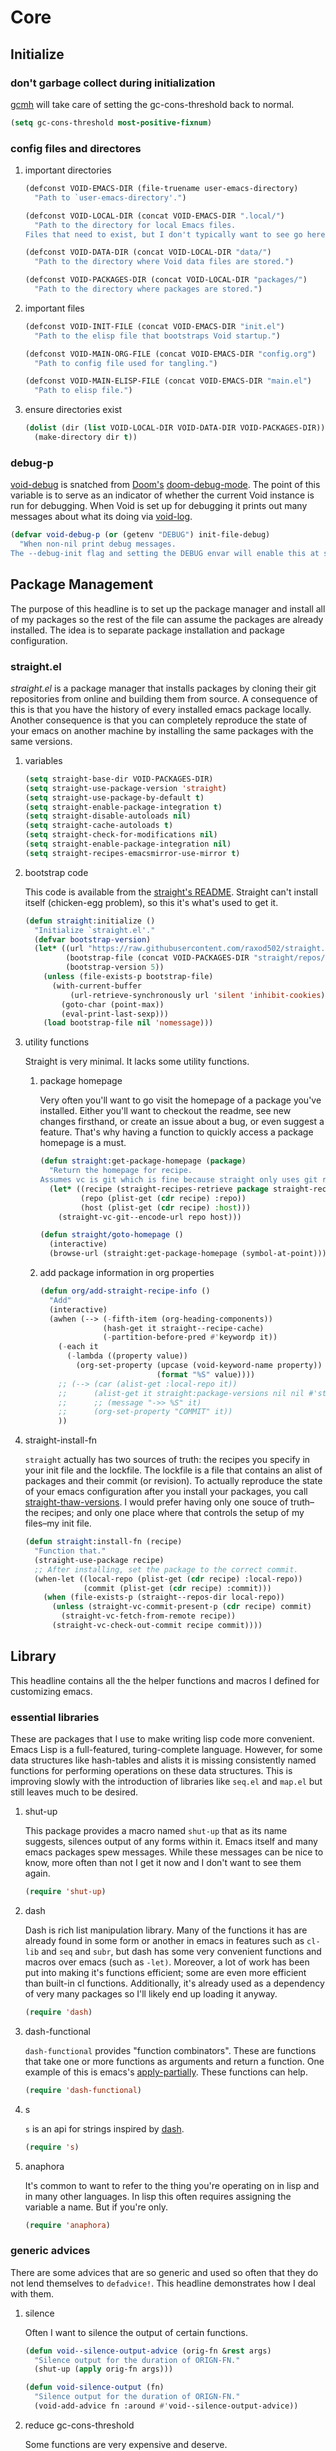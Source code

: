 * Core
:PROPERTIES:
:ID:       d68434bf-be6a-471f-ab65-e151f4f1c111
:END:

** Initialize
:PROPERTIES:
:ID:       71dbf82e-cf4f-4e8a-b14d-df78bea5b20f
:END:

*** don't garbage collect during initialization
:PROPERTIES:
:ID:       4913461b-8421-4a64-b09a-18c54673d7d7
:END:

[[id:86653a5a-f273-4ce4-b89b-f288d5d46d44][gcmh]] will take care of setting the gc-cons-threshold back to normal.

#+begin_src emacs-lisp
(setq gc-cons-threshold most-positive-fixnum)
#+end_src

*** config files and directores
:PROPERTIES:
:ID:       be8993d3-c8f7-451b-8cb4-04a9138e5c4e
:END:

**** important directories
:PROPERTIES:
:ID:       17fd696e-6140-4d9b-9d17-053c2dced786
:END:

#+begin_src emacs-lisp
(defconst VOID-EMACS-DIR (file-truename user-emacs-directory)
  "Path to `user-emacs-directory'.")

(defconst VOID-LOCAL-DIR (concat VOID-EMACS-DIR ".local/")
  "Path to the directory for local Emacs files.
Files that need to exist, but I don't typically want to see go here.")

(defconst VOID-DATA-DIR (concat VOID-LOCAL-DIR "data/")
  "Path to the directory where Void data files are stored.")

(defconst VOID-PACKAGES-DIR (concat VOID-LOCAL-DIR "packages/")
  "Path to the directory where packages are stored.")
#+end_src

**** important files
:PROPERTIES:
:ID:       d01a33a8-c6e8-433c-9850-6bd7ea0488f9
:END:

#+begin_src emacs-lisp
(defconst VOID-INIT-FILE (concat VOID-EMACS-DIR "init.el")
  "Path to the elisp file that bootstraps Void startup.")

(defconst VOID-MAIN-ORG-FILE (concat VOID-EMACS-DIR "config.org")
  "Path to config file used for tangling.")

(defconst VOID-MAIN-ELISP-FILE (concat VOID-EMACS-DIR "main.el")
  "Path to elisp file.")
#+end_src

**** ensure directories exist
:PROPERTIES:
:ID: 56e80dda-5d0e-4c7c-a225-00d0028d4995
:END:

#+begin_src emacs-lisp
(dolist (dir (list VOID-LOCAL-DIR VOID-DATA-DIR VOID-PACKAGES-DIR))
  (make-directory dir t))
#+end_src

*** debug-p
:PROPERTIES:
:ID: b9e28d90-cdbe-412f-8ed8-1b8b97c1ab07
:END:

[[helpvar:void-debug-p][void-debug]] is snatched from [[https://github.com/hlissner/doom-emacs][Doom's]] [[https://github.com/hlissner/doom-emacs/blob/develop/core/core.el][doom-debug-mode]]. The point of this variable
is to serve as an indicator of whether the current Void instance is run for
debugging. When Void is set up for debugging it prints out many messages about
what its doing via [[hfn:void-log][void-log]].

#+begin_src emacs-lisp
(defvar void-debug-p (or (getenv "DEBUG") init-file-debug)
  "When non-nil print debug messages.
The --debug-init flag and setting the DEBUG envar will enable this at startup.")
#+end_src

** Package Management
:PROPERTIES:
:ID: 0397db22-91be-4311-beef-aeda4cd3a7f3
:END:

The purpose of this headline is to set up the package manager and install all of
my packages so the rest of the file can assume the packages are already
installed. The idea is to separate package installation and package configuration.

*** straight.el
:PROPERTIES:
:ID: a086d616-b90d-4826-b61f-93eb0b7efc8e
:END:

[[straight][straight.el]] is a package manager that installs packages by cloning their git
repositories from online and building them from source. A consequence of this is
that you have the history of every installed emacs package locally. Another
consequence is that you can completely reproduce the state of your emacs on
another machine by installing the same packages with the same versions.

**** variables
:PROPERTIES:
:ID:       9dff9894-667c-4e74-9624-8aee533f8f70
:END:

#+begin_src emacs-lisp
(setq straight-base-dir VOID-PACKAGES-DIR)
(setq straight-use-package-version 'straight)
(setq straight-use-package-by-default t)
(setq straight-enable-package-integration t)
(setq straight-disable-autoloads nil)
(setq straight-cache-autoloads t)
(setq straight-check-for-modifications nil)
(setq straight-enable-package-integration nil)
(setq straight-recipes-emacsmirror-use-mirror t)
#+end_src

**** bootstrap code
:PROPERTIES:
:ID: 7816be80-4db8-4219-b7d1-9a6b1ea96035
:END:

This code is available from the [[https://github.com/raxod502/straight.el/blob/master/README.md][straight's README]]. Straight can't install itself
(chicken-egg problem), so this it's what's used to get it.

#+begin_src emacs-lisp
(defun straight:initialize ()
  "Initialize `straight.el'."
  (defvar bootstrap-version)
  (let* ((url "https://raw.githubusercontent.com/raxod502/straight.el/develop/install.el")
         (bootstrap-file (concat VOID-PACKAGES-DIR "straight/repos/straight.el/bootstrap.el"))
         (bootstrap-version 5))
    (unless (file-exists-p bootstrap-file)
      (with-current-buffer
          (url-retrieve-synchronously url 'silent 'inhibit-cookies)
        (goto-char (point-max))
        (eval-print-last-sexp)))
    (load bootstrap-file nil 'nomessage)))
#+end_src

**** utility functions
:PROPERTIES:
:ID:       3ed810d4-2f5a-4ba8-95c4-dfb5ca0a2165
:END:

Straight is very minimal. It lacks some utility functions.

***** package homepage
:PROPERTIES:
:ID:       0edcf34d-a368-4e86-9365-1402f23befbb
:END:

Very often you'll want to go visit the homepage of a package you've installed.
Either you'll want to checkout the readme, see new changes firsthand, or create
an issue about a bug, or even suggest a feature. That's why having a function to
quickly access a package homepage is a must.

#+begin_src emacs-lisp
(defun straight:get-package-homepage (package)
  "Return the homepage for recipe.
Assumes vc is git which is fine because straight only uses git right now."
  (let* ((recipe (straight-recipes-retrieve package straight-recipe-repositories))
         (repo (plist-get (cdr recipe) :repo))
         (host (plist-get (cdr recipe) :host)))
    (straight-vc-git--encode-url repo host)))

(defun straight/goto-homepage ()
  (interactive)
  (browse-url (straight:get-package-homepage (symbol-at-point))))
#+end_src

***** add package information in org properties
:PROPERTIES:
:ID:       bb363834-e8da-41c4-a77a-0cc2901d7843
:END:

#+begin_src emacs-lisp
(defun org/add-straight-recipe-info ()
  "Add"
  (interactive)
  (awhen (--> (-fifth-item (org-heading-components))
              (hash-get it straight--recipe-cache)
              (-partition-before-pred #'keywordp it))
    (-each it
      (-lambda ((property value))
        (org-set-property (upcase (void-keyword-name property))
                          (format "%S" value))))
    ;; (--> (car (alist-get :local-repo it))
    ;;      (alist-get it straight:package-versions nil nil #'string=)
    ;;      ;; (message "->> %S" it)
    ;;      (org-set-property "COMMIT" it))
    ))
#+end_src

**** straight-install-fn
:PROPERTIES:
:ID:       e63813c4-f321-4544-94f3-96b46cd38cf4
:END:

=straight= actually has two sources of truth: the recipes you specify in your init
file and the lockfile. The lockfile is a file that contains an alist of packages
and their commit (or revision). To actually reproduce the state of your emacs
configuration after you install your packages, you call [[helpfn:straight-thaw-versions][straight-thaw-versions]].
I would prefer having only one souce of truth--the recipes; and only one place
where that controls the setup of my files--my init file.

#+begin_src emacs-lisp
(defun straight:install-fn (recipe)
  "Function that."
  (straight-use-package recipe)
  ;; After installing, set the package to the correct commit.
  (when-let ((local-repo (plist-get (cdr recipe) :local-repo))
             (commit (plist-get (cdr recipe) :commit)))
    (when (file-exists-p (straight--repos-dir local-repo))
      (unless (straight-vc-commit-present-p (cdr recipe) commit)
        (straight-vc-fetch-from-remote recipe))
      (straight-vc-check-out-commit recipe commit))))
#+end_src

** Library
:PROPERTIES:
:ID:       70af1291-6b16-4261-ba83-19bb16d0023e
:END:

This headline contains all the the helper functions and macros I defined for
customizing emacs.

*** essential libraries
:PROPERTIES:
:ID:       18602d49-dcc3-47c3-8579-62f7a7b7a83a
:END:

These are packages that I use to make writing lisp code more convenient. Emacs
Lisp is a full-featured, turing-complete language. However, for some data
structures like hash-tables and alists it is missing consistently named
functions for performing operations on these data structures. This is improving
slowly with the introduction of libraries like =seq.el= and =map.el= but still
leaves much to be desired.

**** shut-up
:PROPERTIES:
:ID:       71681f9f-2760-4cee-95a0-4aeb71191a42
:TYPE:     git
:FLAVOR:   melpa
:HOST:     github
:REPO:     "cask/shut-up"
:PACKAGE:  "shut-up"
:LOCAL-REPO: "shut-up"
:COMMIT:   "081d6b01e3ba0e60326558e545c4019219e046ce"
:END:

This package provides a macro named =shut-up= that as its name suggests, silences
output of any forms within it. Emacs itself and many emacs packages spew
messages. While these messages can be nice to know, more often than not I get it
now and I don't want to see them again.

#+begin_src emacs-lisp
(require 'shut-up)
#+end_src

**** dash
:PROPERTIES:
:TYPE:     git
:FLAVOR:   melpa
:FILES:    ("dash.el" "dash.texi" "dash-pkg.el")
:HOST:     github
:REPO:     "magnars/dash.el"
:PACKAGE:  "dash"
:LOCAL-REPO: "dash.el"
:COMMIT:   "0f238a9a466879ee96e5db0482019453718f342d"
:END:

Dash is rich list manipulation library. Many of the functions it has are already
found in some form or another in emacs in features such as =cl-lib= and =seq= and
=subr=, but dash has some very convenient functions and macros over emacs (such as
=-let)=. Moreover, a lot of work has been put into making it's functions efficient;
some are even more efficient than built-in cl functions. Additionally, it's
already used as a dependency of very many packages so I'll likely end up loading
it anyway.

#+begin_src emacs-lisp
(require 'dash)
#+end_src

**** dash-functional
:PROPERTIES:
:ID:       704fc35f-0ad0-4eb3-9eb5-d8335465dbd8
:FLAVOR:   melpa
:FILES:    ("dash-functional.el" "dash-functional-pkg.el")
:PACKAGE:  "dash-functional"
:LOCAL-REPO: "dash.el"
:TYPE:     git
:REPO:     "magnars/dash.el"
:HOST:     github
:END:

=dash-functional= provides "function combinators". These are functions that take
one or more functions as arguments and return a function. One example of this is
emacs's [[helpfn:apply-partially][apply-partially]]. These functions can help.

#+begin_src emacs-lisp
(require 'dash-functional)
#+end_src

**** s
:PROPERTIES:
:ID: 4b82deb0-bbe1-452c-8b60-ef734efb86d8
:TYPE:     git
:FLAVOR:   melpa
:FILES:    ("s.el" "s-pkg.el")
:HOST:     github
:REPO:     "magnars/s.el"
:PACKAGE:  "s"
:LOCAL-REPO: "s.el"
:COMMIT:   "43ba8b563bee3426cead0e6d4ddc09398e1a349d"
:END:

=s= is an api for strings inspired by [[id:704fc35f-0ad0-4eb3-9eb5-d8335465dbd8][dash]].

#+begin_src emacs-lisp
(require 's)
#+end_src

**** anaphora
:PROPERTIES:
:ID:       1c47bd8a-15f1-4b1c-9574-23547d27d968
:TYPE:     git
:FLAVOR:   melpa
:HOST:     github
:REPO:     "rolandwalker/anaphora"
:PACKAGE:  "anaphora"
:LOCAL-REPO: "anaphora"
:END:

It's common to want to refer to the thing you're operating on in lisp and in
many other languages. In lisp this often requires assigning the variable a name.
But if you're only.

#+begin_src emacs-lisp
(require 'anaphora)
#+end_src

*** generic advices
:PROPERTIES:
:ID:       8fb485ec-5387-46da-820e-629dcf004962
:END:

There are some advices that are so generic and used so often that they do not
lend themselves to =defadvice!=. This headline demonstrates how I deal with
them.

**** silence
:PROPERTIES:
:ID:       7eddba70-8597-4af7-bc93-6ebdcc06ee6c
:END:

Often I want to silence the output of certain functions.

#+begin_src emacs-lisp
(defun void--silence-output-advice (orig-fn &rest args)
  "Silence output for the duration of ORIGN-FN."
  (shut-up (apply orig-fn args)))

(defun void-silence-output (fn)
  "Silence output for the duration of ORIGN-FN."
  (void-add-advice fn :around #'void--silence-output-advice))
#+end_src

**** reduce gc-cons-threshold
:PROPERTIES:
:ID:       41e763bd-215f-4176-95c1-f41261864671
:END:

Some functions are very expensive and deserve.

#+begin_src emacs-lisp
(defun void--pause-garbage-collection-advice (orign-fn &rest args)
  "Pause garbage collection for the duration of ORIGN-FN."
  (let ((gc-cons-threshold VOID-GC-CONS-THRESHOLD-MAX))
    (apply orign-fn args)))

(defun void-pause-garbage-collection (fn)
  "Pause garbage collection for the duration of FN."
  (void-add-advice fn :around #'void--pause-garbage-collection-advice))
#+end_src

**** log
:PROPERTIES:
:ID:       843d4ca9-ea52-46ea-9d77-bfd9e7222669
:END:

#+begin_src emacs-lisp
(defun void--message-with-void-log-advice (orign-fn &rest args)
  "Use `void-log' instead of `message'."
  (cl-letf (((symbol-function 'message) #'void-log))
    (apply orig-fn args)))

(defun void-message-with-void-log (fn)
  "Use `void-log' instead of `message'."
  (void-add-advice fn :around #'void--message-with-void-log-advice))
#+end_src

*** mmt
:PROPERTIES:
:ID:       7b34238c-05fe-4920-9942-bc8bc454b64c
:TYPE:     git
:FLAVOR:   melpa
:HOST:     github
:REPO:     "mrkkrp/mmt"
:PACKAGE:  "mmt"
:LOCAL-REPO: "mmt"
:END:

=mmt= is a library of tools for writing macros. Specifically, it provides the
quintessential =once-only= and =with-gensyms= macros which are used to prevent
variable leaking.

#+begin_src emacs-lisp
(defalias 'once-only! 'mmt-once-only)
(defalias 'with-gensyms! 'mmt-with-gensyms)
(defalias 'with-unique-names! 'mmt-with-gensyms)
#+end_src

*** loopy
:PROPERTIES:
:ID:       3102adee-0474-4cf4-847a-011c2f8f48cd
:HOST:     github
:TYPE:     git
:REPO:     "okamsn/loopy"
:PACKAGE:  "loopy"
:LOCAL-REPO: "loopy"
:END:

=loopy= is an alternative to =cl-loop= that preserves lisp structure. It is akin to
[[][Common Lisp's iter]]. dash's functions and macros are good for most
cases. But they are not as good in my opinion when you're dealing with a complex loop
that involves accumulating several variables or atypical control-flow (as in, break
statements or return statements).

*** ht
:PROPERTIES:
:ID:       56bb0ff4-6ad1-44b7-a9a4-54abf48ed253
:TYPE:     git
:FLAVOR:   melpa
:FILES:    ("ht.el" "ht-pkg.el")
:HOST:     github
:REPO:     "Wilfred/ht.el"
:PACKAGE:  "ht"
:LOCAL-REPO: "ht.el"
:END:

=ht= is a package that tries to provide a consistently named API for dealing with
hash-tables.

*** elog
:PROPERTIES:
:ID:       b2ceb864-d9bf-4cbb-83ab-dd5f4d8004ee
:TYPE:     git
:FLAVOR:   melpa
:HOST:     github
:REPO:     "lujun9972/elog"
:PACKAGE:  "elog"
:LOCAL-REPO: "elog"
:END:

=elog= is a library for generating logging functions. I use [[][]] to generate a
function that logs to the buffer =*void-log*=.

#+begin_src emacs-lisp
(require 'elog)

(elog-open-log buffer "void-" :buffer "*void-log*" :fmt "VOID %M")

(defun void-log (format-string &rest args)
  "Log to *Messages* if `void-debug-p' is on.
Does not interrupt the minibuffer if it is in use, but still log to *Messages*.
Accept the same arguments as `message'."
  (void--log 1 (apply #'format format-string args)))
#+end_src

*** ellocate
:PROPERTIES:
:ID:       e3590042-52fb-47ee-a5eb-a7860a3cdb17
:TYPE:     git
:FLAVOR:   melpa
:HOST:     github
:REPO:     "walseb/ellocate"
:PACKAGE:  "ellocate"
:LOCAL-REPO: "ellocate"
:END:

*** macro writing tools
:PROPERTIES:
:ID:       ea5d3295-d8f9-4f3a-a1f6-25811696aa29
:END:

These are tools that are specifically designed to help me write macros.

**** macro keyword arguments
:PROPERTIES:
:ID:       dc7a63e6-041b-4855-b206-6d72ef732de1
:END:

Following past examples (such as), I initially opted for allowing keyword
arguments in the "function args" part of defun-like macros. This is fine when
there's only one keyword argument, but any more and it starts to get crowded. It
doesn't help that emacs functions tend towards longer names due to a lack of
namespaces. Therefore, I support keyword args in the function body.

#+begin_src emacs-lisp
(defun void--keyword-macro-args (body)
  "Return list of (docstring KEYWORD-ARGS BODY)."
  (list (when (stringp (car body)) (pop body))
        (--unfold (when (keywordp (car it))
                    (cons (cons (pop body) (pop body))
                          body))
                  body)
        body))
#+end_src

**** symbols
:PROPERTIES:
:ID: 2cdf8ab1-4e59-4128-a8a4-e5519ca0f4bf
:END:

Conversion between symbols, keywords, and strings are prevalent in
macro-writing.

***** symbol intern
:PROPERTIES:
:ID: 659e8389-84c5-4ac4-a9ba-7dd40599191d
:END:

#+begin_src emacs-lisp
(defun void-symbol-intern (&rest args)
  "Return ARGS as a symbol."
  (declare (pure t) (side-effect-free t))
  (intern (apply #'void-to-string args)))
#+end_src

***** keyword intern
:PROPERTIES:
:ID: f2668044-13b2-46e7-bf84-fcf998591e37
:END:

Sometimes I want to create a keyword by interning a string or a symbol. This
commands saves me having to add the colon at the beginning before interning.

#+begin_src emacs-lisp
(defun void-keyword-intern (&rest args)
  "Return ARGS as a keyword."
  (declare (pure t) (side-effect-free t))
  (apply #'void-symbol-intern ":" args))
#+end_src

***** keyword name
:PROPERTIES:
:ID: fb867938-d62b-42fc-bf07-092f10b64f22
:END:

Calling [[helpfn:symbol-name][symbol-name]] on a keyword returns the keyword as a string. However often we
don't want the prepended colon on they keyword. This function is for that
occasion.

#+begin_src emacs-lisp
(defun void-keyword-name (keyword)
  "Return the name of the KEYWORD without the prepended `:'."
  (declare (pure t) (side-effect-free t))
  (substring-no-properties (void-to-string keyword) 1))
#+end_src

***** convert to string
:PROPERTIES:
:ID: 4ef52875-4ce6-4940-8b7e-13c96bedcb3d
:END:

This function is for converting something to a string, no questions asked. I use
it when I don't want to be bothered with details and just want a string.

#+begin_src emacs-lisp
(defun void-to-string (&rest args)
  "Return ARGS as a string."
  (declare (pure t) (side-effect-free t))
  (with-output-to-string
    (dolist (a args) (princ a))))
#+end_src

***** hook symbol
:PROPERTIES:
:ID:       7ae3dac1-058b-4b1b-a010-aeb5b121d3f6
:END:

#+begin_src emacs-lisp
(defun void-hook-symbol-p (symbol)
  "Return true if symbol is a hook symbol."
  (s-matches-p ".+-hook\\'" (symbol-name symbol)))
#+end_src

***** mode symbol
:PROPERTIES:
:ID:       ec25e275-c36f-4cee-be04-1fdf8c974857
:END:

#+begin_src emacs-lisp
(defun void-mode-symbol-p (symbol)
  "Return non-nil if symbol is a mode symbol."
  (s-matches-p ".+-mode\\'" (symbol-name symbol)))
#+end_src

**** wrap-form
:PROPERTIES:
:ID:       48e48c0f-7bb3-45c9-b4af-2da0ce84b64e
:END:

When writing macros in lisp it is not uncommon to need to write a macro that can
nest a form within some number of other forms (for an example, see [[id][after!]]). This
macro makes this problem much easier.

#+begin_src emacs-lisp
(defun void-wrap-form (wrappers form)
  "Wrap FORM with each wrapper in WRAPPERS.
WRAPPERS are a list of forms to wrap around FORM."
  (declare (pure t) (side-effect-free t))
  (setq wrappers (reverse wrappers))
  (if (consp wrappers)
      (void-wrap-form (cdr wrappers)
                      (append (car wrappers)
                              (list form)))
    form))
#+end_src

**** anaphora
:PROPERTIES:
:ID:       9938b1e1-6c6e-4a45-a85e-1a7f2d0bf6df
:END:

Anaphora refers to the ability to refer to. I have decided it is best to use
=<>= to denote the symbol referred to by anaphoric macros because it is easy to
type (assuming parentheses completion), because such a symbol uncommon in lisp.
A key advantage to this is that there is a consistent "syntax" for anaphoric
variables as opposed to using =it=. A consequence of this is that you have more
flexibility to name variables. Additionally, I like that it looks like a slot or
placeholder.

https://en.wikipedia.org/wiki/Anaphoric_macro

***** anaphoric symbol regexp
:PROPERTIES:
:ID:       40c97bd5-dab1-44df-86f7-90274d5a8ea0
:END:

#+begin_src emacs-lisp
(defconst VOID-ANAPHORIC-SYMBOL-REGEXP
  (eval-when-compile (rx "<" (group (1+ (not (any white ">" "<")))) ">"))
  "Regular expression that matches an anaphoric symbol.")
#+end_src

***** anaphoric symbol
:PROPERTIES:
:ID:       db8169ba-1630-42fe-9ab7-e29c110a18c3
:END:

#+begin_src emacs-lisp
(defun void-anaphoric-symbol-p (obj)
  "Return non-nil if OBJ is an anaphoric symbol."
  (and (symbolp obj)
       (string-match-p VOID-ANAPHORIC-SYMBOL-REGEXP (symbol-name obj))))
#+end_src

***** true anaphora name
:PROPERTIES:
:ID:       2833cd75-9c85-4c0e-9523-4489d387150a
:END:

#+begin_src emacs-lisp
(defun void-anaphoric-true-symbol (symbol)
  "Return the symbol that corresponds to the anaphoric symbol."
  (save-match-data
    (string-match VOID-ANAPHORIC-SYMBOL-REGEXP (symbol-name symbol))
    (intern (match-string 1 (symbol-name symbol)))))
#+end_src

***** body symbols
:PROPERTIES:
:ID:       2bae458e-404a-48e7-b57e-ce7f543f6e6d
:END:

#+begin_src emacs-lisp
(defun void-anaphoric-symbols (body)
  "Return all the anaphoric symbols in body."
  (->> (-flatten body)
       (-filter #'void-anaphoric-symbol-p)
       (-uniq)))
#+end_src

***** all anaphoric symbols in obj
:PROPERTIES:
:ID:       e0c0eb8c-52b3-4411-ab0b-06255490dacf
:END:

#+begin_src emacs-lisp
(defun void-anaphoric-symbols-in-obj (obj)
  "Return a list of anaphoric symbols in OBJ."
  (s-match-strings-all VOID-ANAPHORIC-SYMBOL-REGEXP (void-to-string obj)))
#+end_src

*** eval-after-load!
:PROPERTIES:
:ID:       8d831084-539b-4072-a86a-b55afb09bf02
:END:

=eval-after-load= is a macro that evaluates a lisp form after a file or feature
has been loaded. It's syntax is a bit terse because you need to quote the
feature as well as the form to be evaluated.

Also, if an =eval-after-load= block contains an error and it is triggered by a
feature, the error will happening. I think it might be that because the form was
not successfully evaluated =eval-after-load= does not realize it should stop
loading it. To remedy this I wrap the block with [[][condition-case]].

#+begin_src emacs-lisp
(defmacro eval-after-load! (feature &rest body)
  "A wrapper around `eval-after-load!' with error catching."
  (declare (indent defun))
  `(eval-after-load ',feature
     '(condition-case error
          (progn ,@body)
        (error
         (message "Error in `eval-after-load': %S" error)))))
#+end_src

*** dbc
:PROPERTIES:
:ID:       b3351a74-b2d0-42b8-9895-b6baad0adb0b
:TYPE:     git
:FLAVOR:   melpa
:HOST:     gitlab
:REPO:     "matsievskiysv/display-buffer-control"
:PACKAGE:  "dbc"
:LOCAL-REPO: "display-buffer-control"
:END:

=dbc= stands for "display-buffer-control". This package provides an interface for
working with [[helpfn:display-buffer-alist][display-buffer-alist]].

**** define rulesets
:PROPERTIES:
:ID:       577ff03c-40e0-4ac4-a3ab-47cd9d24992e
:END:

For now, I haven't found a buffer I'd like to display in any place other than
the bottom. I don't like it when buffer text is cutt off or truncated on the
side windows.

#+begin_src emacs-lisp
(require 'dbc)

(alet '(display-buffer-in-side-window . ((side . bottom) (window-height . 0.5)))
  (dbc-add-ruleset "bottom" it))

(alet '(display-buffer-in-side-window . ((side . top) (window-height . 0.4)))
  (dbc-add-ruleset "top" it))
#+end_src

*** after!
:PROPERTIES:
:ID: b31cd42d-cc57-492d-afae-d7d5e353e931
:END:

=after!= is yet another wrapper around == that can accept multiple features or
even a specification of features using =and= or =or=.

The reason that we check for the feature is to prevent [[hvar:eval-after-load][eval-after-load]] from polluting the
[[hvar:after-load-list][after-load-list]]. =eval-after-load= adds an entry to =after-load-list= whether or not it has
been loaded.

We intentionally avoid with-eval-after-load to prevent eager macro expansion
from pulling (or failing to pull) in autoloaded macros/features.

#+begin_src emacs-lisp
(defmacro after! (features &rest body)
  "Wrapper around `with-eval-after-load'."
  (declare (indent defun) (debug t))
  (cond ((eq 'or (car-safe features))
         (macroexp-progn
          (--map `(after! ,it ,@body) (cdr features))))
        ((eq 'and (car-safe features))
         (void-wrap-form (--map `(after! ,it) (cdr features))
                         (macroexp-progn body)))
        ((listp features)
         `(after! ,(cons 'and features) ,@body))
        ((symbolp features)
         `(if (featurep ',features)
              ,(macroexp-progn body)
            (eval-after-load! ,features ,@body)))
        (t (error "Invalid argument."))))
#+end_src

*** with-os!
:PROPERTIES:
:ID: 1a645745-11ce-4cfb-8c5f-63470f0a61c3
:END:

Emacs is for the most part operating system agnostic. Packages written in elisp
should work across operating systems. Nevertheless, there are a handful of
settings that should favors particular operating systems over others.

#+begin_src emacs-lisp
(defmacro with-os! (os &rest body)
  "If OS is current system's operating system, execute body.
OS can be either `mac', `linux' or `windows'(unquoted)."
  (declare (indent defun))
  (when (funcall (cond ((eq :not (car-safe os)) (-not #'member))
                       (t #'member))
                 (pcase system-type
                   (`darwin 'mac)
                   (`gnu/linux 'linux)
                   (`(cygwin windows-nt ms-dos) 'windows)
                   (_ nil))
                 (-list os))
    `(progn ,@body)))
#+end_src

*** ignore!
:PROPERTIES:
:ID: 0597956f-d40c-4c2b-9adf-5ece8c5b38de
:END:

#+begin_src emacs-lisp
(defmacro ignore! (&rest _)
  "Do nothing and return nil."
  nil)
#+end_src

*** hooks
:PROPERTIES:
:ID:       a9fb6a01-ded5-405c-83ba-c401dbc06400
:END:

One of the most common ways to customize Emacs is via [[info:elisp#Hooks][hooks]]. Hooks are variables
containing functions (which are sometimes also referred to as hooks). The
functions in hooks are run after certain events, such as starting and quitting
emacs. Their purpose is to fascillitate customization of what happens before or
after particular events.

In this headline, I strive to establish a common naming convention for
"void-defined" hooks, so I can clearly distinguish them from pre-defined hooks.

**** void specific hook regexp
:PROPERTIES:
:ID:       91c9237a-9c47-48c0-abfc-c873155d5921
:END:

#+begin_src emacs-lisp
#+end_src

**** hook-p
:PROPERTIES:
:ID:       1995a309-e1d3-40e5-b6b1-fbcd81dda0bb
:END:

#+begin_src emacs-lisp
(defun void-defined-hook-symbol-p (symbol)
  "Return non-nil if SYMBOL is a void-specific hook."
  (alet "\\`[^[:space:]]+&[^[:space:]]+\\'"
    (s-matches-p it (symbol-name symbol))))
#+end_src

**** hook naming
:PROPERTIES:
:ID:       82e6a9e7-208a-48b0-b779-c14a0a7eca00
:END:

This section pertains to functions that help with the naming convention.

***** hook info
:PROPERTIES:
:ID:       4c093dca-87fc-4c61-ba45-a43b326d1ae0
:END:

#+begin_src emacs-lisp
(defsubst void--hook-info (hook-fn i)
  (intern (nth i (split-string (symbol-name hook-fn) "&" t))))
#+end_src

***** hook variable
:PROPERTIES:
:ID:       77f45347-3688-438d-8674-39e6d476a2d1
:END:

A useful consequence of the hook naming convention is I can determine precisely
which hook variable a function resides in based on looking at the name
(=emacs-startup-hook&do-something= would be a hook in =emacs-starup-hook= for
example). This proves to be useful for [[id:8506fa78-c781-4ca8-bd58-169cce23a504][expire advice]].

#+begin_src emacs-lisp
(defsubst void-hook-variable (hook-fn)
  "Return the hook variable HOOK-FN is in.
HOOK-FN is a function named with Void naming conventions."
  (void--hook-info hook-fn 0))
#+end_src

***** hook function
:PROPERTIES:
:ID:       fa705f26-31f0-43c3-80a6-6741e74ab0ea
:END:

#+begin_src emacs-lisp
(defun void-hook-function (hook-fn)
  "Return the function HOOK-FN."
  (void--hook-info hook-fn 1))
#+end_src

***** hook name
:PROPERTIES:
:ID:       6b14ea72-b8ef-493d-82e2-962f889736a2
:END:

This function determines how void-defined hooks are named. When possible they
should be in the form of some action so that the hook name will be of the form
=hook-variable&do-something=. Having the names like this makes it so you can
actually read through hook functions like reading a todo-list. It will be
apparent what's being done.

#+begin_src emacs-lisp
(defun void-hook-function-name (hook function)
  "Return name to give to void-defined hook function."
  (alet (acond ((void-mode-symbol-p function)
		(void-symbol-intern 'enable- function))
	       ((nth 1 (s-match "void--\\(.+\\)-hook" (symbol-name function)))
		it)
	       (t function))
    (void-symbol-intern hook '& it)))
#+end_src

**** generate a hook
:PROPERTIES:
:ID:       01cdecef-a345-45f0-b38e-5fe0b4939b08
:END:

When there's a bug with a function (also called a hook) added to a hook
variable, it interferes with the running of the hook variable. Evaluation
stops at the error; as a result hooks following the bugged function aren't
evaluated. All in all, you get an unpleasant experience with partially
evaluated code. I've faced this problem numerous times, mostly when I failed
to autoload the hook for a mode and as a result get a =void-function= error
in the middle of the mode's hook.

I would prefer an elegant failure. By this, I mean I'd like the "problem"
function to report the problem to me without short-circuiting. This is why I
wrap hook functions in a [[helpfn:condition-case][condition-case]] block.

#+begin_src emacs-lisp
(defun void-generate-hook-function (hook function)
  "Return a Void hook function.
The function does the same thing as FUNCTION, but errors are caught."
  (alet (void-hook-function-name hook function)
    (fset it
	  `(lambda (&rest args)
	     (condition-case err
		 (apply #',function args)
	       (error
		(void-log "%s failed." ',function)))))
    it))
#+end_src

**** adding hooks
:PROPERTIES:
:ID:       882bc5d2-a0e2-4ea7-b9d2-ab64b3407f82
:END:

***** internal helper
:PROPERTIES:
:ID:       aaf7ab9a-0648-4f1b-b30e-85ce0acac602
:END:

Add a hook that follow naming conventions. When adding a hook, if it is a void
function, change it to a hook.

#+begin_src emacs-lisp
(defun void--add-hook (hook function &optional depth local expire-fn)
  "Generate a Void hook function and add it to HOOK."
  (let ((hook-fn (void-generate-hook-function hook function)))
    (add-hook hook hook-fn depth local)
    (void-log-function hook-fn)
    (when expire-fn
      (alet (void-expire-advice hook-fn expire-fn t)
	(advice-add new-hook :around it)))))
#+end_src

***** adding hooks
:PROPERTIES:
:ID:       10dcca8f-7dd0-45da-a413-43608c098b10
:END:

This is a simple wrapper around [[id:][void--add-hook]] that handles multiple hook
variables and hook functions.

#+begin_src emacs-lisp
(defun void-add-hook (hooks functions &optional depth local expire-fn)
  "Generate Void hook functions and add them to HOOKS."
  (dolist (hook (-list hooks))
    (dolist (fn (-list functions))
      (void--add-hook hook fn depth local expire-fn))))
#+end_src

**** removing hooks
:PROPERTIES:
:ID:       99708d72-a8d4-42ba-b6ae-ba692fbafec8
:END:

#+begin_src emacs-lisp
(defun void-remove-hook (fn)
  "Remove a void hook."
  (remove-hook (void-hook-var fn) fn))
#+end_src

**** defhook!
:PROPERTIES:
:ID:       4daf2baf-ea7f-41f5-9f86-63168089149a
:END:

=defhook= provides a declarative way declare hook functions. It uses a familiar
defun-like syntax.

#+begin_src emacs-lisp
(defmacro defhook! (name args &rest body)
  "Define a hook function and attatch it to HOOK and HOOKS.
DEPTH and LOCAL are the same as in `add-hook'. BODY is the body of the hook
function.

\(NAME (HOOK &REST HOOKS &OPTIONAL DEPTH LOCAL) &rest BODY)"
  (declare (doc-string 3))
  (-let* ((hooks (-take-while (-not #'keywordp) args))
          (local (plist-get hooks :local))
          (depth (or (plist-get hooks :append) (plist-get hooks :depth)))
          ((docstring _ body) (void--keyword-macro-args body))
          (hook-name (void-symbol-intern 'void-- name '-hook)))
    `(progn
       ,@(mapcar (lambda (hook)
                   `(aprog1 (defun ,hook-name (&rest _) ,docstring ,@body)
                      (void-add-hook ',hook it ,depth ,local)))
                 hooks))))
#+end_src

*** advice
:PROPERTIES:
:ID:       19b9021d-f310-485b-9258-4df19423c082
:END:

[[info:elisp#Advising Functions][Advising]] is one of the most powerful ways to customize emacs's behavior.

I want to name advices so that they can be distinguished from other functions. I
also want to be able to deduce the function being advised from the name.

In this headline I provide a macro to concisely define functions that
are specifically intended to advise other functions and to ensure that
these functions are named properly. All user-defined advising
functions should have the format =TARGET@ACTION=, where =TARGET= is the
function being advised and =ACTION= is the action the advise is
performing. This naming scheme is inspired and taken from the one
introduced by [[helpfn:define-advice][define-advice]].

**** advice-p
:PROPERTIES:
:ID:       0a84d983-39ad-48d1-af9d-b43589d63bcf
:END:

This function should be used to distinguish advices I add to functions over
advices that have been added by Emacs or other packages.

#+begin_src emacs-lisp
(defun void-defined-advice-symbol-p (fn)
  "Return non-nil if FN is a void advice."
  (s-matches-p (rx (1+ (not white)) "@" (1+ (not white)))
               (symbol-name fn)))
#+end_src

**** logging certain functions
:PROPERTIES:
:ID:       1ccfaa39-924f-4b1d-82b2-e458511cbb1b
:END:

I make distinctions between different kinds of functions such as advices, hook
functions and interactive functions. Depending on which type of function it is I
want to log it differently.

***** log message
:PROPERTIES:
:ID:       f0f4d5fd-2ce2-408c-8a4d-f55e39744132
:END:

#+begin_src emacs-lisp
(defun void--log-message (fn)
  "Return the message logged."
  (pcase fn
    ((pred void-defined-hook-symbol-p)
     (format "& %s -> %s"
	     (void-hook-variable fn)
	     (void-hook-function fn)))
    ((pred void-defined-advice-symbol-p)
     (format "@ %s -> %s"
	     (void-advice-symbol fn)
	     (void-advice-function fn)))
    (_
     (format "%s called" fn))))
#+end_src

***** log advice
:PROPERTIES:
:ID:       25ea174f-af84-49e3-ad13-c797ef4ee6b2
:END:

Maybe it's overkill having an advice just to log a function. But it helps
maintain maximum purity and extensibility.

#+begin_src emacs-lisp
(defun void-log-function (fn &optional after)
  "Log calls to FN.
Add a log to *void-log* after function is called.
This function should be primarly used for side-effect but does incidentally return the
log function that is added to FN."
  (aprog1 (void-symbol-intern fn '@ 'log)
    (fset it `(lambda (&rest _) (void-log ,(void--log-message fn))))
    (advice-add fn (if after :after :before) it)))
#+end_src

**** naming advice
:PROPERTIES:
:ID:       d8773074-d384-48b8-aa89-f99c8098753a
:END:

***** advice symbol
:PROPERTIES:
:ID:       74aee21a-3549-488b-b6f1-de9549e7e358
:END:

#+begin_src emacs-lisp
(defun void-advice-symbol-p (symbol)
  (s-match "\\(.+\\)@.+" (symbol-name symbol)))
#+end_src

***** advised symbol
:PROPERTIES:
:ID:       f893fbe8-592b-409e-8de7-6060e936456f
:END:

It's easy to find which functions are advising a given function using
[[helpfn:advice-mapc][advice-mapc]]. However, it's not as easy to go the other way around--to determine
what which function a given advice is advising. Another complicaiton is that
it's possible for a given advice to advise multiple functions. With the naming
system I provide, doing this is trivial.

#+begin_src emacs-lisp
(defun void-advice-symbol (fn)
  "Return the symbol."
  (->> (symbol-name fn)
       (s-match "\\([^[:space:]]+\\)@[^[:space:]]+")
       (nth 1)
       (intern)))
#+end_src

***** advice name
:PROPERTIES:
:ID:       03416f82-ced7-42a0-843b-6975903f0b38
:END:

This is where I try to convert a symbol and an advice into a symbol@action.

#+begin_src emacs-lisp
(defun void-advice-name (symbol advice)
  "Return advice name that meets Void naming conventions."
  (alet (nth 1 (s-match "void--\\(.+\\)-advice" (symbol-name advice)))
    (void-symbol-intern symbol '@ (or it advice))))
#+end_src

**** adding advice
:PROPERTIES:
:ID:       3ab8947c-15f0-4fb7-bd75-f0baabc20ec1
:END:

Since adding an advice to multiple functions is done frequently.

***** helper
:PROPERTIES:
:ID:       4750f4dc-053b-4062-bd6c-aeeed6cdbcd9
:END:

Often, I advise functions with other existing functions (such as =#'ignore=)
instead of defining my own advices. To maintain consistency with the naming
convention I created [[helpfn:void-add-advice][void-add-advice]]. It will create an advice with an
appropriate name to target.

#+begin_src emacs-lisp
(defun void--add-advice (symbol where fn &optional props expire-fn)
  "Advise SYMBOLS with Void ADVICES."
  (let ((advice (void-advice-name symbol fn)))
    (defalias advice fn)
    (advice-add symbol where advice props)
    (void-log-function advice)
    (when expire-fn
      (alet (void-expire-advice advice expire-fn t)
	(advice-add advice :around it)))))
#+end_src

***** adding advice
:PROPERTIES:
:ID:       1298ea9d-870c-45da-9424-9cf8c66f7403
:END:

#+begin_src emacs-lisp
(defun void-add-advice (symbols where advices &optional props expire-fn)
  "Advise TARGETS with Void ADVICES."
  (dolist (symbol (-list symbols))
    (dolist (advice (-list advices))
      (void--add-advice symbol where advice props expire-fn))))
#+end_src

**** remove advice
:PROPERTIES:
:ID:       3d13ea95-44aa-4261-8480-5ae9701d533d
:END:

Since we can get the advisee from the advise name, or remove advice only needs
one argument--the advice to remove.

#+begin_src emacs-lisp
(defun void-remove-advice (advice)
  "Remove advice."
  (advice-remove (void-advice-symbol advice) advice))
#+end_src

**** advice action
:PROPERTIES:
:ID:       f15279e9-cd0c-4a74-bc74-389d14a4b82a
:END:

#+begin_src emacs-lisp
(defun void-advice-function (advice)
  "Return the action for advice."
  (->> (symbol-name advice)
       (s-match (rx "@" (group (1+ (not (any "@" white)))) eos))
       (nth 1)))
#+end_src

**** expire advice
:PROPERTIES:
:ID:       8506fa78-c781-4ca8-bd58-169cce23a504
:END:

Often there are functions you want to advise just once. For example, loading a
feature just before a function that needs it is called. Although it's harmless,
you don't want to keep reloading the feature everytime the function is called.
The way I handle this situation is by creating a function that generates an
=expire-advice=. When an =expire-advice= it will.

Note that this function returns must be evaluated with lexical binding to work.

#+begin_src emacs-lisp
(defun void-expire-advice (fn &optional expire-fn unbind)
  "Return an advice that causes FN to expire when EXPIRE-FN returns true.
FN is a function. EXPIRE-FN is a function that returns true when FN
should expire."
  (let ((expire-advice (void-advice-name fn 'expire))
        (expire-fn (or expire-fn t)))
    (fset expire-advice
          `(lambda (orig-fn &rest args)
             (aprog1 (apply orig-fn args)
               (when (or (eq t #',expire-fn) (funcall #',expire-fn))
                 (when (void-defined-advice-symbol-p #',fn)
                   (void-remove-advice #',fn))
                 (when (void-defined-hook-symbol-p #',fn)
                   (void-remove-hook #',fn))
                 (advice-remove #',fn #',expire-advice)
                 (when ,unbind (fmakunbound #',expire-advice))
                 (void-log "%s has expired." #',fn)
                 (when ,unbind (fmakunbound #',fn))))))))
#+end_src

**** defadvice!
:PROPERTIES:
:ID:       1e0f3a27-a7d8-4e28-a359-f42ed7a16033
:END:

This section pertains to [[helpfn:defadvice!][defadvice!]], a replacement for [[helpfn:define-advice][define-advice]] that
provides a declarative way to define advices. This should be used for one-time
advices that.

***** define-advice!
:PROPERTIES:
:ID:       cc161eaf-a8fb-4e24-853f-a76a49c28dcf
:END:

The only difference between this and [[helpfn:define-advice][define-advice]] is that =NAME= and =SYMBOL= are
switched. In my opinion, the unique part of the function name being first is
more consistent with =defun=.

#+begin_src emacs-lisp
(defmacro define-advice! (name args &rest body)
  "A wrapper around `define-advice'.
The only difference is that this switches the order the arguments have to be
passed in.

\(fn ACTION (WHERE &optional ADVICE-ARGS TARGET &rest TARGETS) &rest BODY)"
  (declare (indent 2) (doc-string 3) (debug (sexp sexp body)))
  (unless (listp args)
    (signal 'wrong-type-argument (list #'listp args)))
  (-let (((where lambda-args fn props) args)
         (advice-name (intern (format "void--%s-advice" name))))
    `(aprog1 (defun ,name ,lambda-args ,@body)
       (void-add-advice #',fn ,where it ,props))))
#+end_src

***** anaphoric defadvice!
:PROPERTIES:
:ID:       98b2ce63-da31-4f7a-b776-1ee1747b5d57
:END:

=anaphoric-define-advice!= lets you omit the =lambda-args=. If you do omit the
arguments and you want to use them, you can do so via [[id:9938b1e1-6c6e-4a45-a85e-1a7f2d0bf6df][anaphoric variables]].

Note that [[helpfn:help-function-arglist][help-function-arglist]] returns =t= when it fails to get the function
arguments.

#+begin_src emacs-lisp
(defmacro anaphoric-define-advice! (name args &rest body)
  "A variant of `define-advice!'.
Unlike `define-advice!', this macro does not take an arglist as an argument.
Instead, arguments are accessed via anaphoric variables.

\(fn ACTION (WHERE TARGET &rest TARGETS) &rest BODY)"
  (-let* (((where target . other-args) args)
          (advice-args (if (eq where :around)
                           '(<orig-fn> &rest <args>)
                         '(&rest <args>))))
    `(define-advice! ,name (,where ,advice-args ,target ,@other-args)
       (ignore <args>)
       (cl-progv
           (->> (alet (help-function-arglist #',target t)
		  ;; kind of a hack...
		  (if (eq t it) nil it))
		(--remove (s-starts-with-p "@" (symbol-name it)))
		(--map (intern (format "<%s>" (symbol-name it)))))
	   <args>
	 ,@body))))
#+end_src

***** defadvice!
:PROPERTIES:
:ID:       d8773e00-1abe-4b03-82f0-07b47e93ccb4
:END:

This macro takes care of allowing multiple advices and deciding between whether
to use =defadvice!= or =anaphoric-defadvice!=.

#+begin_src emacs-lisp
(defmacro defadvice! (name args &rest body)
  "Define and advice.

\(fn ACTION (WHERE &optional ARGS-LIST TARGET &rest TARGETS) &rest BODY)"
  (-let* ((symbols-only (lambda (it) (and (symbolp it) (not (keywordp it)))))
          ((before fns after) (-partition-by symbols-only args))
          (advice-macro (if (listp (nth 1 args))
                            'define-advice!
                          'anaphoric-define-advice!)))
    `(progn
       ,@(--map `(,advice-macro ,name (,@before ,it ,@after) ,@body)
                fns))))
#+end_src

*** system-packages
:PROPERTIES:
:ID:       74bd0e5a-f6b0-48eb-a91e-3932eae23516
:TYPE:     git
:FLAVOR:   melpa
:HOST:     gitlab
:REPO:     "jabranham/system-packages"
:PACKAGE:  "system-packages"
:LOCAL-REPO: "system-packages"
:COMMIT:   "92c58d98bc7282df9fd6f24436a105f5f518cde9"
:END:

=system-packages= provides an api for installing system packages. This api strives
to abstract package installation on different operating systems. Unfortunately,
it does not include an interactive function that uses [[helpfn:completing-read][completing-read]] to list
packages

**** settings
:PROPERTIES:
:ID:       e43a8862-4e3a-4050-a15e-d39fd25dfccb
:END:

#+begin_src emacs-lisp
(setq system-packages-noconfirm t)
#+end_src

**** popup
:PROPERTIES:
:ID:       69631be9-ce8f-4f65-b112-229bf1722621
:END:

#+begin_src emacs-lisp
(dbc-add-rule "bottom" "system-packages" :newname "\\*system-packages")
#+end_src

**** use yay for arch
:PROPERTIES:
:ID:       2fc48e66-83f3-4e35-8b2c-ef9113cb9b45
:END:

If we're in arch and we have yay intalled, use that.

#+begin_src emacs-lisp
(after! system-packages
  (when (and (eq system-packages-package-manager 'pacman)
             (system-packages-package-installed-p "yay"))
    (alet (alist-get 'pacman system-packages-supported-package-managers)
      (push `(yay (default-sudo . nil)
                  ,@(-map (-lambda ((action . command))
			    (cons action (s-replace "pacman" "yay" command)))
                          (cdr it)))
            system-packages-supported-package-managers))
    (setq system-packages-package-manager 'yay)))
#+end_src

*** list mutation
:PROPERTIES:
:ID:       d9f77404-5c29-4305-ae53-e409e1b06b99
:END:

***** append!
:PROPERTIES:
:ID: f314672c-f9f3-4630-9402-a9a65215c153
:END:

#+begin_src emacs-lisp
(defmacro append! (sym &rest lists)
  "Append LISTS to SYM.
SYM is a symbol that stores a list."
  (declare (indent 1))
  `(setq ,sym (append ,sym ,@lists)))
#+end_src

***** prepend!
:PROPERTIES:
:ID: 3395dec3-0915-49cd-9445-d3db2b1ffe7f
:END:

#+begin_src emacs-lisp
(defmacro prepend! (sym &rest lists)
  (declare (indent defun))
  `(setq ,sym (append ,@lists ,sym)))
#+end_src

***** nconc!
:PROPERTIES:
:ID: b24d1d8f-f3e1-4dca-afdb-8fb73d5299c3
:END:

#+begin_src emacs-lisp
(defmacro nconc! (sym &rest lists)
  "Append LISTS to SYM by altering them in place."
  (declare (indent 1))
  `(setq ,sym (nconc ,sym ,@lists)))
#+end_src

*** loading on call
:PROPERTIES:
:ID:       fa6583aa-5e7c-4212-be8a-b90b4c08aa31
:END:

Instead of loading all features on startup, we want to load features only when
we need them--just in time. And by "just in time" I mean at the last possible
moment or in practice just before a function that uses this feature is called.
While I could use =defadvice!= for defining these advices, doing this would
quickly become repetative because it's something that is done so often in
package configuration. The function =before-call= and =after-call= provide a fast
and convenient way to do this.

**** load-on-call
:PROPERTIES:
:ID:       324e707b-2f44-4168-a846-037f5401dedb
:END:

#+begin_src emacs-lisp
(defun void--load-on-call (package where functions &optional enable)
  "Load packages FUNCTIONS are called."
  (alet (void-symbol-intern 'void--load- package '-advice)
    (fset it `(lambda (&rest _)
                (void-log "Loading %s" ',package)
                (require ',package)
                (when ,enable
                  (funcall-interactively #',(void-symbol-intern package '-mode) 1))))
    (void-add-advice functions where it nil t)))
#+end_src

**** load before call
:PROPERTIES:
:ID:       cc0e92bc-cd6d-4994-82ea-eb065fc3ad89
:END:

#+begin_src emacs-lisp
(defun void-load-before-call (package functions &optional enable)
  (void--load-on-call package :before functions enable))
#+end_src

**** load after call
:PROPERTIES:
:ID:       b0b294d0-15ac-42d9-9e4c-fd9da8a95206
:END:

#+begin_src emacs-lisp
(defun void-load-after-call (package functions &optional enable)
  (void--load-on-call package :after functions enable))
#+end_src


** Keybindings
:PROPERTIES:
:ID:       b0680fe6-23eb-412f-a357-bfa5e5bb7af7
:END:

*** prefix bindings
:PROPERTIES:
:ID: b0b5b51c-155e-46fc-a80a-0d45a32440ba
:END:

A popular strategy to mitigate the mental load of remembering many keybindings
is to bind them in a tree-like fashion (see [[https://github.com/syl20bnr/spacemacs][spacemacs]]).

**** leader Keys
:PROPERTIES:
:ID: 143211d6-b868-4ffb-a5d0-25a77dee401f
:END:

#+begin_src emacs-lisp
(defconst VOID-LEADER-KEY "SPC"
  "The evil leader prefix key.")

(defconst VOID-LEADER-ALT-KEY "M-SPC"
  "The leader prefix key used for Insert and Emacs states.")
#+end_src

**** localleader keys
:PROPERTIES:
:ID: 45941bcb-209f-4aa3-829a-dee4e3ef2464
:END:

#+begin_src emacs-lisp
(defconst VOID-LOCALLEADER-KEY "SPC m"
  "The localleader prefix key for major-mode specific commands.")

(defconst VOID-LOCALLEADER-ALT-KEY "C-SPC m"
  "The localleader prefix key for major-mode specific commands.")

(defconst VOID-LOCALLEADER-SHORT-KEY ","
  "A shorter alternative `void-localleader-key'.")

(defconst VOID-LOCALLEADER-SHORT-ALT-KEY "M-,"
  "A short non-normal  `void-localleader-key'.")
#+end_src

*** general
:PROPERTIES:
:ID: 706f35fc-f840-4a51-998f-abcd54c5d314
:TYPE:     git
:FLAVOR:   melpa
:HOST:     github
:REPO:     "noctuid/general.el"
:PACKAGE:  "general"
:LOCAL-REPO: "general.el"
:COMMIT:   "a0b17d207badf462311b2eef7c065b884462cb7c"
:END:

There are numerous keybinding functions in Emacs; and they all look a little
different: there's [[helpfn:global-set-key][global-set-key]], [[helpfn:local-set-key][local-set-key]], [[helpfn:define-key][define-key]] and the list goes
on. And with [[https://github.com/emacs-evil/evil.git][evil]] which [[id:73366b3e-7438-4abf-a661-ed1553b1b8df][I use]] , there's also [[helpfn:evil-global-set-key][evil-global-set-key]] and
[[helpfn:evil-define-key][evil-define-key]]. [[https://github.com/noctuid/general.el.git][general]] provides a function that you can use for all bindings
([[helpfn:general-define-key][general-define-key]]).

**** general
:PROPERTIES:
:ID: f1ad5258-17cb-4424-a161-b856ee6dc5ab
:END:

#+begin_src emacs-lisp
(require 'general)
#+end_src

**** unbind keys
:PROPERTIES:
:ID:       ffff6e7c-35c7-45e2-b2ad-6bca21bf8c1d
:END:

One error you'll often get when defining keys is.

#+begin_src emacs-lisp
(general-auto-unbind-keys)
#+end_src

**** definers
:PROPERTIES:
:ID: 6444d218-1627-48bd-9b5c-7bfffb17d912
:END:

As I've mentioned =general= uses the function =general-define-key= as a generic
do-all key binder. Sometimes though we have keys that we want to bind with
specific arguments to =general-define-key= pretty often. A typical example of
this is binding =leader= or =localleader= keys like [[https://github.com/syl20bnr/spacemacs][spacemacs]].

This form creates a macro =define-leader-key!= that.

#+begin_src emacs-lisp
(general-create-definer define-leader-key!
  :prefix VOID-LEADER-KEY
  :non-normal-prefix VOID-LEADER-ALT-KEY
  :keymaps 'override
  :states '(normal motion insert emacs))
#+end_src

**** localleader
:PROPERTIES:
:ID:       e4770eae-adf5-4216-9016-5ec4bc465e03
:END:

There's pros and cons to the =SPC m= binding. The main pro is that it's
consistent with =SPC=. With the leader and the localleader, this means that you
can reach any binding from just =SPC=. This means that you can discover all
bindings from just one root binding. This is a nice property to have. On the
other hand, bindings can get a bit long. That one extra character can really
make a difference. That's why.

#+begin_src emacs-lisp
(defmacro define-localleader-key! (&rest args)
  (declare (indent defun))
  (alet `(:keymaps 'override
	  :states '(normal motion insert emacs)
	  ,@args)
    `(progn (general-def
              :prefix VOID-LOCALLEADER-KEY
              :non-normal-prefix VOID-LOCALLEADER-ALT-KEY
              ,@it)
            (general-def
              :prefix VOID-LOCALLEADER-SHORT-KEY
              :non-normal-prefix VOID-LOCALLEADER-SHORT-ALT-KEY
              ,@it))))
#+end_src

**** aliases
:PROPERTIES:
:ID:       81031f16-179e-4da7-9d83-7da5459fbdbd
:END:

In addition to providing keybinding stuff, =general= also provides.

#+begin_src emacs-lisp
(defalias 'define-key! 'general-def)

(defalias 'set! 'general-setq)
(defalias 'set-default! 'gsetq-default)

(defalias 'gsetq 'general-setq)
(defalias 'gsetq-default 'general-setq-default)
#+end_src

** Packages
:PROPERTIES:
:ID:       d5c0d112-319d-4271-a819-eb786a64bfc6
:END:

*** calc
:PROPERTIES:
:ID:       98c0a8c7-2dc1-4285-9b7b-146bbc2867ae
:END:

*** vc-hook
:PROPERTIES:
:ID:       a8dcb1f6-05a0-46cb-95b5-1d0cd0ad4467
:END:

#+begin_src emacs-lisp
(setq vc-follow-link t)
(setq vc-follow-symlinks t)
#+end_src

*** subr-x
:PROPERTIES:
:ID:       ee3ad1b5-920a-4337-9874-79e066ed53fe
:END:

#+begin_src emacs-lisp
(require 'subr-x)
#+end_src

*** startup
:PROPERTIES:
:ID: 9725b7e0-54b8-4ab4-aa00-d950345d0aea
:TYPE:     built-in
:END:

#+begin_src emacs-lisp
(setq inhibit-startup-screen t)
(setq inhibit-default-init t)
(setq inhibit-startup-buffer-menu t)
(setq initial-major-mode 'fundamental-mode)
(setq initial-scratch-message nil)
(setq initial-buffer-choice #'void-initial-buffer)
#+end_src

*** paren
:PROPERTIES:
:ID: 8ba80d6f-292e-4d44-acfe-d7b7ba939fa4
:TYPE:     built-in
:END:

#+begin_src emacs-lisp
(setq show-paren-delay 0)
(void-add-hook 'prog-mode-hook #'show-paren-mode)
#+end_src

*** clipboard
:PROPERTIES:
:ID: 60abb076-89b1-439b-8198-831b2df47782
:TYPE:     built-in
:END:

#+begin_src emacs-lisp
(setq selection-coding-system 'utf-8)
(setq select-enable-clipboard t)
(setq select-enable-primary t)
(setq x-select-request-type '(UTF8_STRING COMPOUND_TEXT TEXT STRING))
#+end_src

*** simple
:PROPERTIES:
:ID: 89df102a-a2c9-4ece-9acc-ed90e8064ed8
:TYPE:     built-in
:END:

#+begin_src emacs-lisp
(dbc-add-rule "bottom" "messages" :newname "\\*Messages\\*")

(setq idle-update-delay 1)
(setq blink-matching-paren t)
(setq delete-trailing-lines nil)

(setq mail-user-agent 'mu4e-user-agent)
#+end_src

*** loaddefs
:PROPERTIES:
:ID:       5af4faf8-47e3-4db2-9d13-47fc828b8fca
:TYPE:     built-in
:END:

These are *extremely* important lines if you use an external program as I do
([[https://wiki.archlinux.org/index.php/Msmtp][msmtp]]) to send your email. If you don't set these variables, emacs will
think you want to use =smtp=.

#+begin_src emacs-lisp
(setq disabled-command-function nil)
#+end_src

*** files
:PROPERTIES:
:ID: 2a7862da-c863-416b-a976-4cf7840a8712
:TYPE:     built-in
:END:

Disable second, case-insensitive pass over `auto-mode-alist'.
#+begin_src emacs-lisp
(setq auto-mode-case-fold nil)
#+end_src
Whether to add a newline automatically at the end of the file.
Whether confirmation is requested before visiting a new file or buffer.
#+begin_src emacs-lisp
(setq confirm-nonexistent-file-or-buffer nil)
#+end_src
How to ask for confirmation when leaving Emacs.
#+begin_src emacs-lisp
(setq confirm-kill-emacs #'y-or-n-p)
(setq require-final-newline nil)
(setq trash-directory (expand-file-name "Trash" "~"))
(setq auto-save-default nil)
(setq auto-save-interval 300)
(setq auto-save-timeout 30)
(setq backup-directory-alist (list (cons ".*" (concat VOID-DATA-DIR "backup/"))))
(setq make-backup-files nil)
(setq version-control nil)
(setq kept-old-versions 2)
(setq kept-new-versions 2)
(setq delete-old-versions t)
(setq backup-by-copying t)
(setq backup-by-copying-when-linked t)
#+end_src

*** subr-x
:PROPERTIES:
:ID:       1ed0ba00-e5a1-4642-9ed5-a52f4b917a4d
:END:

#+begin_src emacs-lisp
(require 'subr-x)
#+end_src

*** ffap
:PROPERTIES:
:ID: b1229201-a5ac-45c7-91fa-7a6b39bbb879
:END:

Don't ping things that look like domain names.

#+begin_src emacs-lisp
(after! ffap
  (setq ffap-machine-p-known 'reject))
#+end_src

*** server
:PROPERTIES:
:ID: 3ddeb65c-9df6-4ede-9644-eb106b3ba1dd
:END:

#+begin_src emacs-lisp
(after! server
  (setq server-auth-dir (concat VOID-DATA-DIR "server/")))
#+end_src

*** tramp
:PROPERTIES:
:ID: 3af0a4d6-bd08-4fe2-bc5c-79b1b811fc6b
:END:

#+begin_src emacs-lisp
(after! tramp
  (setq tramp-backup-directory-alist backup-directory-alist)
  (setq tramp-auto-save-directory (concat VOID-DATA-DIR "tramp-auto-save/"))
  (setq tramp-persistency-file-name (concat VOID-DATA-DIR "tramp-persistency.el")))
#+end_src

*** cus-edit
:PROPERTIES:
:ID: 8bd5683d-91e1-4c1b-a8a5-3b39921e995d
:END:

#+begin_src emacs-lisp
(setq custom-file null-device)
(setq custom-theme-directory (concat VOID-LOCAL-DIR "themes/"))
#+end_src

*** url
:PROPERTIES:
:ID: e4b5bfce-1111-48b2-bfee-da754974aa46
:END:

#+begin_src emacs-lisp
(setq url-cache-directory (concat VOID-DATA-DIR "url/cache/"))
(setq url-configuration-directory (concat VOID-DATA-DIR "url/configuration/"))
#+end_src

*** bytecomp
:PROPERTIES:
:ID:       6b375bfb-a8c3-473c-8dbd-530e692a15ab
:END:

#+begin_src emacs-lisp
(setq byte-compile-verbose void-debug-p)
(setq byte-compile-warnings '(not free-vars unresolved noruntime lexical make-local))
#+end_src

*** compile
:PROPERTIES:
:ID:       913aa4f2-e42b-4b74-a2d4-e87b1738a5bd
:END:

#+begin_src emacs-lisp
(setq compilation-always-kill t)
(setq compilation-ask-about-save nil)
(setq compilation-scroll-output 'first-error)
#+end_src

*** uniquify
:PROPERTIES:
:ID:       9ba2726b-3fef-4e9b-9387-a80ab09bdb7d
:END:

#+begin_src emacs-lisp
(after! uniquify
  (setq uniquify-buffer-name-style 'forward))
#+end_src

*** ansi-color
:PROPERTIES:
:ID:       5feaab76-e5c1-450c-94a6-8fdfb95ddb94
:END:

#+begin_src emacs-lisp
(after! ansi-color
  (setq ansi-color-for-comint-mode t))
#+end_src

*** image mode
:PROPERTIES:
:ID:       32e2118a-c92b-4e8d-b2db-048428462783
:END:

Non-nil means animated images loop forever, rather than playing once.

#+begin_src emacs-lisp
(setq image-animate-loop t)
#+end_src

*** window
:PROPERTIES:
:ID:       af27cd7e-2096-4f6d-a749-63e4c38d136c
:END:

#+begin_src emacs-lisp
(after! window
  (setq split-width-threshold 160))
#+end_src

*** indent
:PROPERTIES:
:ID:       a5d97d4d-3af9-4fde-ae14-953ad4d28edd
:END:

#+begin_src emacs-lisp
(after! indent
  (setq tab-always-indent t))
#+end_src

*** mouse
:PROPERTIES:
:ID:       d0d6de11-50fa-4ae2-ad4b-69712f3e2c54
:END:


#+begin_src emacs-lisp
(setq mouse-yank-at-point t)
#+end_src

*** calendar
;; :PROPERTIES:
;; :ID:       4ad7e704-f490-40e4-b2bc-8a30a10a7bb7
;; :END:

(setq diary-file (concat VOID-DATA-DIR "diary"))

(after! calendar
  (require 'f)
  (unless (f-exists-p diary-file)
    (f-touch diary-file)))

*** mule-cmds
:PROPERTIES:
:ID:       e48e925e-1f1e-4c79-8652-c92aafe06290
:END:

(setq prefer-coding-system VOID-DEFAULT-CODING-SYSTEM)

*** gv
:PROPERTIES:
:ID:       84cc5883-a303-453e-af91-644d4544e3f9
:END:

=gv= is what contains the code for the =setf= macro.
https://emacs.stackexchange.com/questions/59314/how-can-i-make-setf-work-with-plist-get

#+begin_src emacs-lisp
(after! gv
  (gv-define-simple-setter plist-get plist-put))
#+end_src

*** nsm
:PROPERTIES:
:ID:       0ca7fc66-5312-4c69-a87d-7607292c7a2a
:END:

#+begin_src emacs-lisp
(setq nsm-settings-file (concat VOID-DATA-DIR "network-settings.data"))
#+end_src

*** browse-url
:PROPERTIES:
:ID:       e59dc362-5615-45a8-8010-a111ddc5e835
:END:

=browse-url= is a built-in package that provides a useful abstraction for browsing
the web.

**** always open url in new windows
:PROPERTIES:
:ID:       6ae5e9b6-4be3-4689-b539-3959e9d20f23
:END:

Strive to always open url in new windows. While using exwm, having each
window be in it's own buffer lends itself better to searching them via
[[helpfn:switch-to-buffer][switch-to-buffer]] and the like.

#+begin_src emacs-lisp
(setq browse-url-firefox-new-window-is-tab nil)
(setq browse-url-new-window-flag t)
(setq browse-url-firefox-arguments nil)

(alet (list (cons (rx "http://www.wikipedia.org/search") #'w3m)
	    (cons "." #'browse-url-firefox))
  (setq browse-url-browser-function it))
#+end_src

** Miscellaneous
:PROPERTIES:
:ID: c21a5946-38b1-40dd-b6c3-da41fb5c4a5c
:END:

This headline contains headings for which I have not yet determined a good
hierarchy.

*** tangling
:PROPERTIES:
:ID:       adf94410-e747-4d5a-b9dc-7b7b249b8c76
:END:

Tangling during startup is the most inconvenient time to tangle an org file. And
should only be done as a last resort. This heading provides hooks that try to
"sneak in" a tangle during the current emacs session so that I can avoid a
slower startup.

**** determine whether to tangle
:PROPERTIES:
:ID:       9408329a-ab73-4bcc-9416-d2cea8fa37bb
:END:

If you looked at my init file you'll see that I already defined a variant of
this function. I define it here from scratch so this file will be independent of
my =init.el=.

#+begin_src emacs-lisp
(defun void-needs-tangling-p ()
  "Return t if void needs taggling."
  (or (not (file-exists-p VOID-MAIN-ELISP-FILE))
      (file-newer-than-file-p VOID-MAIN-ORG-FILE VOID-MAIN-ORG-FILE)))
#+end_src

**** load tangling functions
:PROPERTIES:
:ID:       27c742d6-1145-4be1-9c24-46e1613df247
:END:

This function is meant to be used as the first argument for =async-start=. This
function and [[][[] end up doing the same thing but this one is more indirect
about it. It achieves tangling by evaluating the init file but without loading
the main elisp file. I do it this way because my tangling function is not
defined in a new emacs process. I considered injecting the raw function object
into a lambda so I could essentially redefine the function in the new emacs
process but that would only work if the function's definiton only depends on
built-in emacs variables and functions.

#+begin_src emacs-lisp
(defun void-load-init-file-only ()
  "Load init file."
  (let ((old-fn (symbol-function 'load))
	(user-init-file (concat user-emacs-directory "init.el")))
    (require 'cl)
    (cl-letf (((symbol-function 'load)
	       (lambda (file &rest args)
		 (when (string= user-init-file file)
                   (apply old-fn file args)))))
      (load user-init-file))))
#+end_src

**** indicate if tangling successful
:PROPERTIES:
:ID:       066857c8-b9bb-4660-899d-0bea725d2b15
:END:

The purpose of this function is simply to log the outcome of whether tangling
has been successful or not. It's used as the second argument of =async-start=.

#+begin_src emacs-lisp
(defun void-log-tangling-outcome ()
  "Log whether tangling successful."
  (alet (if (void-needs-tangling-p) "✕ failed" "✓ succeeded")
    (void-log "%s tangling `VOID-MAIN-ORG-FILE'." it)))
#+end_src

**** tangle asyncronously
:PROPERTIES:
:ID:       9f3cfe06-dae6-48e1-864d-914a176a177b
:END:

This hook tangles my org file during saves and, crucially, it does so
asynchronously--meaning that a separate emacs process does this tangling. Emacs
is single-threaded, so doing it synchronously will likely cause a significant
"hangs" or pauses after each save.

#+begin_src emacs-lisp
(defun void-tangle-async-maybe (&optional log-output-p)
  "Tangle `VOID-MAIN-ORG-FILE' asynchronously."
  (when (void-needs-tangling-p)
    (async-start #'void-load-init-file-only
		 (when log-output-p #'void-log-tangling-outcome))))
#+end_src

**** quitting (or killing in emacs parlance)
:PROPERTIES:
:ID:       d7ee4164-61a3-4b82-bc68-4673446707b9
:END:

#+begin_src emacs-lisp
(void-add-hook 'kill-emacs-hook #'void-tangle-async-maybe)
#+end_src

**** saving
:PROPERTIES:
:ID:       585b1e28-950b-4901-ac90-487facdf0b70
:END:

When saving from a file I also make sure that I'm saving the main org file so I
don't tangle needlessly.

#+begin_src emacs-lisp
(defhook! tangle-async-maybe (after-save-hook)
  "When I'm saving from `VOID-MAIN-ORG-FILE', tangle it."
  (when (aand (buffer-file-name)
	      (string= VOID-MAIN-ELISP-FILE it))
    (void-tangle-async-maybe)))
#+end_src

*** disable =auto-save-directory= from being created
:PROPERTIES:
:ID:       eca1df47-5c58-4606-8036-a9b8de3ec962
:END:

As per [[https://emacs.stackexchange.com/questions/18677/prevent-auto-save-list-directory-to-be-created][this stackoverflow question]], this prevents the =auto-save-directory= from
being created.

#+begin_src emacs-lisp
(setq auto-save-list-file-prefix nil)
#+end_src

*** log the init time
:PROPERTIES:
:ID:       36e2113f-a28f-4ef2-bb90-141f82291c91
:END:

I find it convenient to be able to view the init time in the =*void-log*= buffer.

#+begin_src emacs-lisp
(defhook! log-init-time (emacs-startup-hook :append t)
  "Log the init time."
  (void-log "emacs-init-time -> %s" (emacs-init-time)))
#+end_src

*** set the fill-column
:PROPERTIES:
:ID:       84d8e85a-a6a1-49cd-b46e-e5cd3f825438
:END:

#+begin_src emacs-lisp
(setq-default fill-column 80)
#+end_src

*** recursive minibuffers
:PROPERTIES:
:ID:       7eb20f6d-75b4-4eec-8878-e7232c1a153d
:END:

This means that you can use the minibuffer while in the minibuffer. One
situation where I use this feature is in the command [[helpfn:eval-expression][eval-expression]]. As I'm
typing an expression, I get completion from the minibuffer.

#+begin_src emacs-lisp
(setq-default enable-recursive-minibuffers t)
#+end_src

*** stop initial echo message
:PROPERTIES:
:ID:       c619e1ee-1109-4f1b-b1ba-53fcb8ceae4e
:END:

If you just set [[helpvar:inhibit-startup-echo-area-message][inhibit-startup-echo-area-message]] to =t= the word =nil= is messaged.
So it's best just to override the function entirely.

#+begin_src emacs-lisp
(void-add-advice #'display-startup-echo-area-message :override #'ignore)
#+end_src

*** use yes or no
:PROPERTIES:
:ID:       82a84315-2018-42e0-bd1a-74af7b722593
:END:

It suffices typing =y= or =n= as opposed to =yes= or =no=.

#+begin_src emacs-lisp
(void-add-advice #'yes-or-no-p :override #'y-or-n-p)
#+end_src

*** utf-8 text encoding
:PROPERTIES:
:ID:       26344072-c145-40bd-9ade-8c7f2eef54c8
:END:

#+begin_src emacs-lisp
(setq-default locale-coding-system 'utf-8)
(setq-default buffer-file-coding-system 'utf-8)

(set-language-environment 'utf-8)
(setq-default locale-coding-system 'utf-8)
(prefer-coding-system 'utf-8)
(setq-default default-file-name-coding-system 'utf-8)
(set-default-coding-systems 'utf-8)
(set-terminal-coding-system 'utf-8)
(set-keyboard-coding-system 'utf-8)

(setq x-select-request-type '(UTF8_STRING COMPOUND_TEXT TEXT STRING))
;; (unless IS-WINDOWS
;;   (setq selection-coding-system 'utf-8))

(when (fboundp 'set-charset-priority)
  (set-charset-priority 'unicode))
#+end_src

*** linux
:PROPERTIES:
:ID:       6572e618-e5ef-445b-90d6-14dc2c24f1a4
:END:

#+begin_src emacs-lisp
(with-os! linux
  (setq x-underline-at-descent-line t)
  (setq x-gtk-use-system-tooltips nil))
#+end_src

*** disable bi-directional text
:PROPERTIES:
:ID:       6c12f14c-75c7-4b30-9bb4-ca6e8d3cae47
:END:

Disabling bidirectional text provides a small performance boost. Bidirectional
text is useful for languages that read right to left.

#+begin_src emacs-lisp
(setq-default bidi-display-reordering 'left-to-right)
(setq-default bidi-paragraph-direction 'left-to-right)
#+end_src

*** scrolling
:PROPERTIES:
:ID:       c91bcd0f-da83-44a3-9d9e-e1f55dcdb642
:END:

#+begin_src emacs-lisp
(gsetq-default hscroll-margin 2)
(gsetq-default hscroll-step 1)
(gsetq-default scroll-conservatively 1001)
(gsetq-default scroll-margin 0)
(gsetq-default scroll-preserve-screen-position t)
#+end_src

*** fast scrolling
:PROPERTIES:
:ID:       964a8b3e-37b4-4d6b-9298-3a1be3cfe6aa
:END:

"More performant rapid scrolling over unfontified regions. May cause brief
spells of inaccurate fontification immediately after scrolling."

#+begin_src emacs-lisp
(gsetq fast-but-imprecise-scrolling t)
#+end_src

*** resize pixelwise
:PROPERTIES:
:ID:       02daff3d-e532-4cfa-a217-81e27627e7a7
:END:

;; https://github.com/baskerville/bspwm/issues/551#issuecomment-574975395

#+begin_src emacs-lisp
(gsetq window-resize-pixelwise t)
(gsetq frame-resize-pixelwise t)
#+end_src

*** inhibit startup messages
:PROPERTIES:
:ID:       e1ae4527-547e-46b8-b040-d9779bfe53ad
:END:

When emacs starts up it displays a message and it's own introduction screen. I
prefer not seeing that. I have my own [[][dashboard]] anyway.

#+begin_src emacs-lisp
(gsetq inhibit-startup-message t)
(gsetq inhibit-splash-screen t)
(void-add-advice 'startup-echo-area-message :override #'ignore)
#+end_src

*** disable cursor blinking
:PROPERTIES:
:ID:       fe8a259b-12e6-4e58-a324-eab831283a86
:END:

By default the cursor blinks. The point is so that it is easier to find on the
screen. Usually, however, I have no trouble finding it so I disable it.

#+begin_src emacs-lisp
(blink-cursor-mode -1)
#+end_src

*** stop beeping
:PROPERTIES:
:ID:       2a83cb3a-ca2e-4d9c-a296-340d33855614
:END:

#+begin_src emacs-lisp
(setq-default ring-bell-function #'ignore)
#+end_src

*** garbage collection
:PROPERTIES:
:ID: 27ad0de3-620d-48f3-aa32-dfdd0324a979
:END:

Emacs garbage collects too frequently for most modern machines. This makes emacs
less performant especially when performing a large number of calculations,
because it spends resources garbage collecting when it doesn't have to. Indeed,
increasing the value of [[helpvar:gc-cons-threshold][gc-cons-threshold]], the number of bytes of consing
between garbage collections, is known to make a notable difference in user
startup time. By default it is only 800 KB.

**** gc cons threshold
:PROPERTIES:
:ID: e15d257f-1b0f-421e-8b34-076b1d20e493
:END:

I define three levels on frequency with which emacs should perform garbage
collection.

#+begin_src emacs-lisp
(defconst VOID-GC-CONS-THRESHOLD-MAX most-positive-fixnum
  "The upper limit for `gc-cons-threshold'.
When VOID is performing computationally intensive operations,
`gc-cons-threshold' is set to this value.")

(defconst VOID-GC-CONS-THRESHOLD (eval-when-compile (* 16 1024 1024))
  "The default value for `gc-cons-threshold'.
This is the value of `gc-cons-threshold' that should be used in typical usages.")

(defconst VOID-GC-CONS-THRESHOLD-MIN (eval-when-compile (* 4 1024 1024))
  "The value for `gc-cons-threshold'.")
#+end_src

**** gcmh
:PROPERTIES:
:ID:       86653a5a-f273-4ce4-b89b-f288d5d46d44
:TYPE:     git
:FLAVOR:   melpa
:HOST:     gitlab
:REPO:     "koral/gcmh"
:PACKAGE:  "gcmh"
:LOCAL-REPO: "gcmh"
:COMMIT:   "84c43a4c0b41a595ac6e299fa317d2831813e580"
:END:

=gcmh= does three things. It reduces garbage collection by setting, it adds a
hook telling Emacs to gargbage collect during idle time, and it tells Emacs
to garbage collect more frequently when it's idle.

Note that I add gcmh mode hook at the end so that all the other hook commands
are done before setting the =gc-cons-threshold= back to a normal value.

#+begin_src emacs-lisp
(setq gcmh-idle-delay 5)
(setq gcmh-verbose void-debug-p)
(setq gcmh-high-cons-threshold VOID-GC-CONS-THRESHOLD)
(setq gcmh-low-cons-threshold VOID-GC-CONS-THRESHOLD-MIN)

(autoload #'gcmh-mode "gcmh" nil t nil)
(void-add-hook 'emacs-startup-hook #'gcmh-mode t)
#+end_src

**** minibuffer
:PROPERTIES:
:ID: 83f47b4d-a0e2-4275-9c1a-7e317fdc4e41
:END:

[[helpvar:minibuffer-setup-hook][minibuffer-setup-hook]] and [[helpvar:minibuffer-exit-hook][minibuffer-exit-hook]] are the hooks run just before
entering and exiting the minibuffer (respectively). In the minibuffer I'll be
primarily doing searches for variables and functions. There are alot of
variables and functions so this can certainly get computationally expensive. To
keep things snappy I increase boost the [[helpvar:gc-cons-threshold][gc-cons-threshold]] just before I enter
the minibuffer, and restore it to it's original value a few seconds after it's closed.

It would take me forever to guess the name =minibuffer-setup-hook= from the
variable [[helpvar:minibuffer-exit-hook][minibuffer-exit-hook]]. If I knew the name =minibuffer-exit-hook= but did not
know what the hook to enter the minibuffer was, I'd probably
=minibuffer-enter-hook= because [[https://www.wordhippo.com/what-is/the-opposite-of/exit.html]["enter" is one of the main antonyms of "exit"]].
It'd take me forever to guess =startup=. Note that the only tricky thing about
this example.

At first I thought of =entry= but after more thought I realized
hook variables use action verbs in their names not nouns. So the =exit= in
=minibuffer-exit-hook= is actually the verb =exit= not the noun.

#+begin_src emacs-lisp
(defvaralias 'minibuffer-enter-hook 'minibuffer-setup-hook)

(defhook! boost-garbage-collection (minibuffer-enter-hook)
  "Boost garbage collection settings to `VOID-GC-CONS-THRESHOLD-MAX'."
  (setq gc-cons-threshold VOID-GC-CONS-THRESHOLD-MAX))

(defhook! defer-garbage-collection (minibuffer-exit-hook :append t)
  "Reset garbage collection settings to `void-gc-cons-threshold' after delay."
  (setq gc-cons-threshold VOID-GC-CONS-THRESHOLD))
#+end_src

*** theme
:PROPERTIES:
:ID: 2ac7c2fe-a2ba-4e55-a467-ff4af8850331
:END:

**** don't prompt me when loading theme
:PROPERTIES:
:ID:       eaa6531c-1188-41c7-a645-a82d9f482449
:END:

If you don't enable =custom-save-themes=, emacs asks you whether you're sure you
want to load a theme for security reasons. I prefer the convenience of not being
prompted.

#+begin_src emacs-lisp
(setq custom-safe-themes t)
#+end_src

**** loading theme
:PROPERTIES:
:ID: 7ae02d32-4652-494c-9e14-05f60ca60395
:END:

Sometimes there are things that need tidying up after loading a theme. For
example, if I'm using evil I need to update the cursor color.

#+begin_src emacs-lisp
(defvar void-after-load-theme-hook nil
  "Hook run after the theme is loaded with `load-theme'.")

(defadvice! run-after-load-theme-hook (:after load-theme)
  "Set up `void-load-theme-hook' to run after `load-theme' is called."
  (setq void-theme <theme>)
  (run-hooks 'void-after-load-theme-hook))
#+end_src

**** disable old themes first
:PROPERTIES:
:ID: 9d2f985b-8b0f-497f-982b-6f69c62179a9
:END:

Sometimes we end up with remants of the faces of old themes when we load a new
one. For this reason, I make sure to disable any enabled themes before applying
a new theme.

#+begin_src emacs-lisp
(defadvice! disable-old-themes (:around load-theme)
  "Disable old themes before loading new ones."
  (mapc #'disable-theme custom-enabled-themes)
  (apply <orig-fn> <args>))
#+end_src

**** boost gc when loading theme
:PROPERTIES:
:ID:       447c9bc9-5aa8-40f9-8373-e8626183aef7
:END:

Loading a theme qualifies as an intensive operation as all the faces on the
screen need to be redisplayed.

#+begin_src emacs-lisp
(void-pause-garbage-collection #'load-theme)
#+end_src

*** disable terminal initialization
:PROPERTIES:
:ID: 63e351ad-9ef6-4034-9fca-861881c74d6a
:END:

When running emacs in terminal tty is *tremendously* slow.

#+begin_src emacs-lisp
(unless (display-graphic-p)
  (void-add-advice #'tty-run-terminal-initialization :override #'ignore)
  (defhook! init-tty (window-setup-hook)
    (advice-remove #'tty-run-terminal-initialization #'ignore)
    (tty-run-terminal-initialization (selected-frame) nil t)))
#+end_src

*** prevent emacs from killing certain buffers
:PROPERTIES:
:ID:       ae935cf5-7322-499c-96d7-20209d9b6641
:END:

I never want the =*scratch*= and =*Messages*= buffer to be killed. I owe this idea
to [[https://github.com/rememberYou/.emacs.d][rememberYou's Emacs]].

#+begin_src emacs-lisp
(defhook! lock-certain-buffers (after-init-hook)
  "Prevent certain buffers from being killed."
  (--each (list "*scratch*" "*Messages*")
    (with-current-buffer it
      (emacs-lock-mode 'kill))))
#+end_src

*** initial buffer choice
:PROPERTIES:
:ID:       8eb302a6-cbc0-40ed-a046-b4c2d3dbc997
:END:

#+begin_src emacs-lisp
(defun void-initial-buffer ()
  "Return the initial buffer to be displayed.
This function is meant to be used as the value of `initial-buffer-choice'."
  (alet (if void-debug-p  "*void-log*" "*scratch")
    (get-buffer-create it)))
#+end_src

*** aliases
:PROPERTIES:
:ID:       da7229b6-27a4-41b6-aa3a-07935b97d181
:END:

**** atom predicate
:PROPERTIES:
:ID:       d6e83bfb-aaac-4dcb-89e9-8f9b4ca92db7
:END:

=atom= is perhaps the only type predicate not to end in =p=.

#+begin_src emacs-lisp
(defalias 'atomp 'atom)
#+end_src

**** prefixed-core
:PROPERTIES:
:ID:       14b63dc9-1d95-4bd7-8b29-8b2b33bd1e69
:TYPE:     git
:HOST:     github
:REPO:     "emacs-straight/prefixed-core"
:FILES:    ("*" (:exclude ".git"))
:PACKAGE:  "prefixed-core"
:LOCAL-REPO: "prefixed-core"
:END:

This package defines numerous aliases to existing commands in an attempt to make
commands more discoverable and naming schemes more consistent.

#+begin_src emacs-lisp
(require 'prefixed-core)
#+end_src

*** keyfreq
:PROPERTIES:
:ID:       626b35f7-eef1-4a75-b2dc-8600c1ac47b7
:TYPE:     git
:FLAVOR:   melpa
:HOST:     github
:REPO:     "dacap/keyfreq"
:PACKAGE:  "keyfreq"
:LOCAL-REPO: "keyfreq"
:COMMIT:   "e5fe9d585ce882f1ba9afa5d894eaa82c79be4f4"
:END:

=keyfreq= records the frequency of key strokes.

#+begin_src emacs-lisp
(void-add-hook 'emacs-startup-hook #'keyfreq-mode)
(autoload #'keyfreq-mode "keyfreq" nil t nil)
#+end_src

*** idle-require
:PROPERTIES:
:ID:       0d619336-e852-4c6a-89a8-38ccbb71a077
:TYPE:     git
:FLAVOR:   melpa
:HOST:     github
:REPO:     "nschum/idle-require.el"
:PACKAGE:  "idle-require"
:LOCAL-REPO: "idle-require.el"
:COMMIT:   "33592bb098223b4432d7a35a1d65ab83f47c1ec1"
:END:

Idle require is a tool for loading autoload functions, files or features during
idle time. The way to use this is to idle-require many small packages that
individually don't take too much time. This helps ensure that in emacs loading
of big packages like org-mode is snappy.

**** init
:PROPERTIES:
:ID:       43d2350f-f7c4-43d3-9612-f78ccdf9d649
:END:

#+begin_src emacs-lisp
(require 'idle-require)
#+end_src

**** settings
:PROPERTIES:
:ID:       d16db762-9c50-4b00-9f2d-b4b5d15855cf
:END:

When emacs goes idle for [[helpvar:idle-require-idle-delay][idle-require-idle-delay]] seconds, the features will
start loading. [[helpvar:idle-require-load-break][idle-require-load-break]] is the break between features idle
require loads.

#+begin_src emacs-lisp
(setq idle-require-load-break 2)
(setq idle-require-idle-delay 10)
#+end_src

**** make idle require use void-log
:PROPERTIES:
:ID:       109011ee-ab24-4f3e-867f-21d6f6f534a8
:END:

=idle-require= messages us to tell us when a package is being idle required and
when it has finished idle-requiring packages. I don't want to see the message
unless I'm debugging.

#+begin_src emacs-lisp
(void-message-with-void-log #'idle-require-mode)
(void-message-with-void-log #'idle-require-load-next)
#+end_src

**** increase gc-cons-threshold during idle loading
:PROPERTIES:
:ID:       275c3488-8192-476c-97b8-6c6643f54d2e
:END:

Since we're evaluating a good amount of lisp expressions, we should boost
garbage collection during this time.

#+begin_src emacs-lisp
(void-pause-garbage-collection #'idle-require-load-next)
#+end_src

** Commands
:PROPERTIES:
:ID:       14fd249d-b972-472c-b57e-4e53a80b22dc
:END:

*** consult
:PROPERTIES:
:ID:       44120178-95c3-44f1-a3a2-bd69b0d03e70
:HOST:     github
:REPO:     "minad/consult"
:PACKAGE:  "consult"
:TYPE:     git
:LOCAL-REPO: "consult"
:END:

Consult is a package that provides several generic utility functions.

**** don't preview anything

Many consult consult commands have a preview by default. Typically previews are
expensive. This is especially true for [[helpfn:consult-theme][consult-theme]], which switches the theme
every time you move from one candidate to another. If a preview is helpful and
its benefit is not outweighed by the performance cost of previewing, then I
favor using it.

#+begin_src emacs-lisp
(setq consult-preview-theme nil)
(setq consult-preview-outline t)
(setq consult-preview-buffer nil)
(setq consult-preview-line t)
#+end_src

**** autoload commands
:PROPERTIES:
:ID:       f78a7e71-b70a-4067-b821-f581cf76fb84
:END:

#+begin_src emacs-lisp
(--each (list #'consult-theme #'consult-line #'consult-yank-pop
              #'consult-outline #'consult-apropos #'consult-buffer
	      #'consult-buffer-other-window)
  (autoload it "consult" nil t nil))

(--each (list #'consult-buffer #'consult-buffer-other-window)
  (void-load-before-call 'recentf it t))
#+end_src

**** make sure commands display correctly
:PROPERTIES:
:ID:       a8d49e11-b173-4aea-ba43-08ec7bea4379
:END:

This headline addresses some inconveniences with the way =consult-line= and
=consult-outline=.

***** revealing folds
:PROPERTIES:
:ID:       e7c56a70-0772-41c3-a8a6-261e64ee3f36
:END:

When you have a folded outline structure (which will be true about 99% of the
time) and the point you select for your search is in folded text, consult does
not unfold it for you. This is annoying. The purpose of this headline is to
address this problem.

****** make sure commands work in folds
:PROPERTIES:
:ID:       6e442764-a323-4242-8dfd-818a82ea802b
:END:

This function is designed to reveal the current outline branch hierarchy so that
you can see the point where consult takes you.

#+begin_src emacs-lisp
(defun outline:show-branch-maybe ()
  "Reveal the current outline branch.
Show all of the current headine's parents and their children. This includes this
headline."
  (when (outline-invisible-p (line-end-position))
    (let (points)
      (save-excursion
        (when (ignore-errors (outline-back-to-heading :invisible-ok))
          (push (point) points)
          (while (ignore-errors (outline-up-heading 1 :invisible-ok))
            (push (point) points))
          (dolist (point points)
            (goto-char point)
            (outline-show-children)
            (outline-show-entry)))))))
#+end_src

****** advise =consult-outline= and =consult-line=
:PROPERTIES:
:ID:       1b502b03-3aa8-428e-ae93-ffb6769490ff
:END:

#+begin_src emacs-lisp
(alet (list #'consult-outline #'consult-line)
  (void-add-advice it :after #'outline:show-branch-maybe))
#+end_src

***** window display
:PROPERTIES:
:ID:       b1049ef3-ab14-4b41-b759-eb3699107e71
:END:

Another rough edge with searching via consult is that sometimes the heading
won't be placed perfectly in a window. This headline is for addressing this
problem.

****** display children in window
:PROPERTIES:
:ID: f7a9c5e7-fcf8-434a-a9b3-dbe4eadead78
:END:

By default when you search a subtree with consult, you end up.

#+begin_src emacs-lisp
(defun outline:display-children-in-window ()
  "Scroll up window to maximize view of unfolded subtree.
If the subtree is unfolded and the end of the current subtree is outside of the
visible window, scroll up until the whole subtree is visible. If the whole
subtree can't fit on the visible window, only scroll up until the top of the
subtree is on the first line of the window (in other words, the beginning of
th subtree should always be visible)."
  ;; Don't use `window-beg' and `window-end' because their values are
  ;; unreliable.
  (let ((subtree-beg (save-excursion (outline-back-to-heading)
				     (line-beginning-position)))
        (subtree-end (save-excursion (outline-end-of-subtree)
				     (line-end-position))))
    (while (and (pos-visible-in-window-p subtree-beg)
                (not (pos-visible-in-window-p subtree-end)))
      (scroll-up 1))
    ;; Sometimes the line at the end is not fully visible. So I try to
    ;; scroll down an extra line.
    (unless (pos-visible-in-window-p subtree-beg)
      (scroll-down 1))))
#+end_src

****** advise
:PROPERTIES:
:ID:       9ac87847-c116-4a0b-b2ab-544c1f02cdcf
:END:

#+begin_src emacs-lisp
(alet (list #'consult-outline #'consult-line)
  (void-add-advice it :after #'outline:display-children-in-window))
#+end_src

**** bindings
:PROPERTIES:
:ID:       c08a6f82-0408-4899-8e91-e1c5a062a7b2
:END:

#+begin_src emacs-lisp
(define-key!
  [remap switch-to-buffer]              #'consult-buffer
  [remap switch-to-buffer-other-window] #'consult-buffer-other-window
  [remap apropos]                       #'consult-apropos
  [remap load-theme]                    #'consult-theme)
#+end_src

*** setting font size
:PROPERTIES:
:ID: 4bf24b65-6f23-4e42-930e-4d43f766545c
:END:

Face attribute height is a magnitude of 10 greater than what we typically
use as font sizes (eg. font-size 14 corresponds to a face-height of 140).
I want to make sure I don't input 14 thinking about font size (it's
happened before and it's a huge pain resetting the font-size when the
font is super small). Therefore, I check the code.

#+begin_src emacs-lisp
(defun void/set-font-size ()
  "Set the font size interactively."
  (interactive)
  (let* ((old-font-size (face-attribute 'default :height))
         (prompt "The font size is %d. What do you want to change it to? ")
         (font-size (string-to-number (read-string (format prompt old-font-size))))
         (digits (+ 1 (floor (log font-size 10)))))

    ;; Make the font-size be 3 digits (Do what I mean not what I say).
    (when (< digits 3)
      (setq font-size (* font-size (expt 10 (- 3 digits)))))
    (when (> digits 3)
      (setq font-size (/ font-size (expt 10 (- digits 3)))))

    ;; If font size is still doesn't make sense, ask me to make sure it's what I want.
    (if (or (< font-size 280)
            (y-or-n-p
             (format "You're choosing a pretty large font size: %d. Is this what you intended?)"
                     font-size)))
        (progn
          (set-face-attribute 'default nil :height font-size)
          (message "Your Font Size was %s. Font size is now: %s"
                   old-font-size
                   font-size))
      (message "Font Size has been cancelled."))))
#+end_src

*** set font
:PROPERTIES:
:ID:       f24d97b6-7c74-491a-a77c-ba3ec22a2b68
:END:

#+begin_src emacs-lisp
(defun void/set-font-face ()
  "Apply an existing xfont to all graphical frames."
  (interactive)
  (alet (completing-read "Choose font: " (x-list-fonts "*"))
    (set-frame-font it nil t)))
#+end_src

*** important buffers
:PROPERTIES:
:ID:       8d04e395-5b57-434b-b975-9ae85620631d
:END:

**** init file
:PROPERTIES:
:ID:       08a3004c-6c37-401d-b584-c2c94577102d
:END:

#+begin_src emacs-lisp
(defun void/open-init-file ()
  "Switch to init file."
  (interactive)
  (alet (or (get-file-buffer VOID-INIT-FILE)
	    (create-file-buffer VOID-INIT-FILE))
    (display-buffer it)))
#+end_src

**** messages buffer
:PROPERTIES:
:ID: 7064ea0e-20e0-481c-9d07-18e4506ee3e8
:END:

In Emacs, messages. The messages buffer is where messages displayed at the bottom
of the Emacs frame are recorded after they expire.

#+begin_src emacs-lisp
(defun void/open-messages-buffer ()
  (interactive)
  (alet (get-buffer-create "*Messages*")
    (display-buffer it)))
#+end_src

**** main todo file
:PROPERTIES:
:ID: 2accd21d-7316-4fa5-bd8f-8f40935ed621
:END:

#+begin_src emacs-lisp
(defun void/switch-to-capture-file ()
  (interactive)
  (switch-to-buffer (find-file VOID-CAPTURE-FILE)))
#+end_src

**** void-log buffer
:PROPERTIES:
:ID:       0d696000-94bb-45af-a7af-b96f29714089
:END:

**** switch to scratch buffer
:PROPERTIES:
:ID:       7d9af4b6-7744-437f-b088-ec9397056113
:END:

#+begin_src emacs-lisp
(defun void/open-scratch ()
  "Pop scratch."
  (interactive)
  (pop-to-buffer "*scratch*"))
#+end_src

*** void specific funtions
:PROPERTIES:
:ID: 1b49e07a-466f-41da-8b31-18c28421cf62
:END:

**** all
:PROPERTIES:
:ID: e97267e8-fca8-4bf2-9899-7ec694e8a767
:END:

***** quit emacs without hook
:PROPERTIES:
:ID: b82f721c-39f5-4d41-bb0f-d4c391238eb4
:END:

Sometimes something goes wrong with [[helpvar:kill-emacs-hook][kill-emacs-hook]] and because of that I can't
close emacs. For that reason, I have this function.

#+begin_src emacs-lisp
(defun void/kill-emacs-no-hook ()
  "Kill emacs, ignoring `kill-emacs-hook'."
  (interactive)
  (when (yes-or-no-p "Quit without `kill-emacs-hook'?")
    (let (kill-emacs-hook) (kill-emacs))))
#+end_src

***** quit emacs brutally
:PROPERTIES:
:ID: 8753217c-4722-4183-bbb3-049707a37e54
:END:

I've never had to use this. But better be safe than sorry.

#+begin_src emacs-lisp
(defun void/kill-emacs-brutally ()
  "Tell an external process to kill emacs."
  (interactive)
  (when (yes-or-no-p "Do you want to BRUTALLY kill emacs?")
    (call-process "kill" nil nil nil "-9" (number-to-string (emacs-pid)))))
#+end_src

***** new emacs instance
:PROPERTIES:
:ID: eaf80ec3-2bd4-4f05-8a9c-fa525894a6fe
:END:

#+begin_src emacs-lisp
(defun void/open-emacs-instance ()
  "Open a new emacs instance in debug-mode."
  (interactive)

  (cond ((eq system-type 'darwin)
         (start-process-shell-command
          "emacs"
          nil "open -n /Applications/Emacs.app --args --debug-init"))
        ((eq system-type 'gnu/linux)
         (start-process "emacs" nil "emacs" "--debug-init"))))
#+end_src

***** kill all process of program
:PROPERTIES:
:ID: 913952e2-3727-4b38-aefc-4618c2771730
:END:

#+begin_src emacs-lisp
(defun void/kill-emacs-processes ()
  (interactive)
  (let ((count 1) (process "emacs"))
    (kill-process process)
    (while (ignore-errors (kill-process process))
      (setq process (format "emacs<%d>" count))
      (cl-incf count))
    (message "killed %d processes" count)))
#+end_src

**** turn on debug-mode
:PROPERTIES:
:ID: c1ac481a-6ebd-49ce-a930-3b0593283aee
:END:

#+begin_src emacs-lisp
(defun void/enable-debug-mode ()
  (interactive)
  (setq void-debug-p t))
#+end_src

**** quit emacs no prompt
:PROPERTIES:
:ID: d530718a-2b42-4e9b-8d7d-7813e0ae6381
:END:

#+begin_src emacs-lisp
(defun void/quit-emacs-no-prompt ()
  "Quit emacs without prompting."
  (interactive)
  (let (confirm-kill-emacs)
    (kill-emacs)))
#+end_src

* Completion
:PROPERTIES:
:ID:       744ac652-aebc-4f5b-883a-4464dd7b07cd
:END:

Completion has certainly become an integral part of any efficient workflow. One
commonality among things like searching emails, code-completing a word, surfing
the web is that in one way or another all of these things involve the suggestion
of likely candidates from a population that is too time consuming to look
through on our own. It's not much different in Emacs. We're constantly sifting
though files, buffers, commands, words--all to try to get through to the subset
of things that we actually want at this moment.

** company
:PROPERTIES:
:ID:       5c0ed97e-da66-42ab-a033-381ac9dd8972
:END:

*** init
:PROPERTIES:
:ID:       0f670007-165b-4a2d-ac35-97eab9ada739
:END:

**** hooks
:PROPERTIES:
:ID:       5e5393d9-9f58-45be-9ecc-1bc9f0316379
:END:

#+begin_src emacs-lisp
(autoload #'company-mode "company" nil t nil)
(void-add-hook 'prog-mode-hook #'company-mode)
#+end_src

**** settings
:PROPERTIES:
:ID:       5b7962d9-0a43-4efc-b8ad-3f638f6abff3
:END:

#+begin_src emacs-lisp
(setq company-frontends '(company-pseudo-tooltip-frontend))
(setq company-tooltip-align-annotations t)
(setq company-show-numbers t)
(setq company-dabbrev-downcase nil)
(setq company-idle-delay 0.15)
(setq company-tooltip-limit 14)
(setq company-minimum-prefix-length 1)
(setq company-minimum-prefix-length 1)
(setq company-require-match 'never)
#+end_src

*** bindings
:PROPERTIES:
:ID:       ba170d95-7d86-4827-af6b-dc5fd4c1b7e5
:END:

#+begin_src emacs-lisp
(define-key! company-active-map
  [tab]     #'company-select-next
  [backtab] #'company-select-previous
  "C-k"     #'company-select-previous
  "C-j"     #'company-select-next)
#+end_src

*** backends
:PROPERTIES:
:ID: 976f3260-992a-44ee-af91-5eff0b398b20
:END:

[[helpvar:company-backends][company-backends]] is what you have to keep in mind when you're using
company. According to its documentation, =company-backends= contain
individual backends or groups of backends. This is important so it's
worth quoting here:

**** backends-alist
:PROPERTIES:
:ID: 1ca376a2-e92f-4b77-8a91-3c2d00c0c5b7
:END:

#+begin_src emacs-lisp
(defvar company:backend-alist
  '((text-mode :derived (company-dabbrev company-yasnippet company-ispell))
    (prog-mode :derived ((:separate company-capf company-yasnippet)))
    (conf-mode :derived (company-capf company-dabbrev-code company-yasnippet))
    (org-mode :only (company-yasnippet)))
  "An alist matching modes to company backends.")
#+end_src

**** initialize a backend
:PROPERTIES:
:ID: 24288386-3600-4a23-90d1-d38f9862aca0
:END:

#+begin_src emacs-lisp
(defhook! setup-company-backends (after-change-major-mode-hook)
  "Set `company-backends' for the current buffer."
  (when (and (bound-and-true-p company-mode)
             (not (eq major-mode 'fundamental-mode)))
    (set (make-local-variable 'company-backends) (company::backends))))
#+end_src

**** get backends
:PROPERTIES:
:ID: 985f9898-2608-4aa2-8ee9-98a178a4d5e5
:END:

#+begin_src emacs-lisp
(defun company::backends ()
  "Compute company backends."
  (or
   (-when-let (((mode type backends) (assoc major-mode company:backend-alist)))
     (when (eq type :only) backends))
   (-mapcat (-lambda ((mode type backends))
              (when (or (and (eq type :derived) (derived-mode-p mode))
                        (and (eq type :exact)
                             (or (eq major-mode mode)
                                 (and (boundp mode) (symbol-value mode)))))
                backends))
            company:backend-alist)))
#+end_src

**** local hook
:PROPERTIES:
:ID: 49a1e8e6-c557-4a9c-9a3a-a1aa60f90924
:END:

#+begin_src emacs-lisp
(after! company
  (put 'company:init-backends-h 'permanent-local-hook t))
#+end_src

*** company-prescient
:PROPERTIES:
:ID: df21548a-c262-4802-8e76-71a3135789cb
:FLAVOR:   melpa
:FILES:    ("company-prescient.el" "company-prescient-pkg.el")
:PACKAGE:  "company-prescient"
:LOCAL-REPO: "prescient.el"
:TYPE:     git
:REPO:     "raxod502/prescient.el"
:HOST:     github
:COMMIT:   "41443e1c9f794b569dafdad4c0b64a608df64b99"
:END:

[[https://github.com/raxod502/prescient.el][company-prescient]] is the same as =prescient= but for =company= instead of =ivy=.

#+begin_src emacs-lisp
(autoload #'company-prescient-mode "company-prescient" nil t nil)
(void-add-hook 'company-mode-hook #'company-prescient-mode)
#+end_src

*** close company on escape
:PROPERTIES:
:ID: 750cc608-865e-4f69-a7b2-826fc66a7b71
:END:

#+begin_src emacs-lisp
(defhook! close-tooltip (void-escape-hook)
  "Close company tooltip."
  (when (and (boundp 'company-mode)
             (eq company-mode t))
    (company-abort)
    t))
#+end_src


** snippets
:PROPERTIES:
:ID:       02dd54d0-f545-447e-89cf-c0cfcd941c76
:END:

This heading is for configuring snippet.

*** auto-yasnippet
:PROPERTIES:
:ID: 851aaa47-5220-43a2-9861-b36d4cb9b803
:TYPE:     git
:FLAVOR:   melpa
:HOST:     github
:REPO:     "abo-abo/auto-yasnippet"
:PACKAGE:  "auto-yasnippet"
:LOCAL-REPO: "auto-yasnippet"
:END:

#+begin_src emacs-lisp
(autoload #'aya-expand "auto-yasnippet" nil t nil)

(setq aya-persist-snippets-dir (concat VOID-LOCAL-DIR "auto-snippets/"))

(after! auto-yasnippet
  (void-add-advice 'aya-expand :after #'evil-insert-state))
#+end_src

*** yasnippet
:PROPERTIES:
:ID:       22b3c8d9-5560-4e47-b3d9-71a82e4b9fc7
:TYPE:     git
:FLAVOR:   melpa
:FILES:    ("yasnippet.el" "snippets" "yasnippet-pkg.el")
:HOST:     github
:REPO:     "joaotavora/yasnippet"
:PACKAGE:  "yasnippet"
:LOCAL-REPO: "yasnippet"
:COMMIT:   "5cbdbf0d2015540c59ed8ee0fcf4788effdf75b6"
:END:

=yasnippet= is a snippet framework for emacs.

**** init
:PROPERTIES:
:ID:       9ccba3e4-072e-4838-9461-b962740f02c6
:END:

#+begin_src emacs-lisp
(void-add-hook 'prog-mode-hook #'yas-minor-mode-on)
(autoload #'yas-minor-mode-on "yasnippet" nil t nil)
(setq yas-snippet-dirs (list (concat VOID-DATA-DIR "snippets/")))
#+end_src

**** settings
:PROPERTIES:
:ID:       eeebeb45-18a3-41ab-a540-3fc67e272b89
:END:

#+begin_src emacs-lisp
(setq yas-verbosity (if void-debug-p 3 0))
(setq yas-indent-line 'auto)
(setq yas-prompt-functions '(yas-completing-prompt yas-ido-prompt))
(setq yas-use-menu nil)
(setq yas-triggers-in-field t)
#+end_src

**** popup
:PROPERTIES:
:ID:       585c6a1e-9fa0-4b89-8899-6faf40fa1644
:END:

=+snippet+= is the name of the buffer where you create a new snippet.

#+begin_src emacs-lisp
(dbc-add-rule "bottom" "snippet" :newname "\\+snippet\\+")
(dbc-add-rule "bottom" "snippet test" :newname "*testing snippet:")
#+end_src

**** ensure each yasnippet directory
:PROPERTIES:
:ID:       0dae1585-e454-4740-b8c6-bad7bf1e4bb0
:END:

#+begin_src emacs-lisp
(defhook! ensure-yasnippet-dirs (yas-minor-mode-hook)
  (--each yas-snippet-dirs
    (mkdir (if (stringp it) it (symbol-value it)) t)))
#+end_src

**** delete yasnippet prompt
:PROPERTIES:
:ID:       c66234de-3bd7-48bd-a518-538002fbaa6c
:END:

#+begin_src emacs-lisp
(after! yasnippet
  (delq #'yas-dropdown-prompt yas-prompt-functions))
#+end_src

**** dont interfere with yasnippet
:PROPERTIES:
:ID:       72229078-6419-4bc2-a2b5-44f218a1ec71
:END:

#+begin_src elisp
(after! (smartparens yasnippet)
  (void-add-advice #'yas-expand :before #'sp-remove-active-pair-overlay))
#+end_src

** selectrum
:PROPERTIES:
:ID:       294a9fde-e76f-40ce-9552-dd5801318717
:END:

Selectrum is another completion framework. It distinguishes itself from the rest
by striving to work with the built-in emacs [[helpfn:completing-read][completing-read]] instead of
replacing it like [[https://github.com/emacs-helm/helm][helm]] and [[https://github.com/emacs-helm/helm][ivy]] do.

Because helm and ivy replace the existing framework, it means that whenever you
want a command be capable of using all of helm or ivy's features, you need to
define it their way. Otherwise, there's no guarantee their features will work at
least any features besides the basic choosing of a single candidate. That's a
big reason why there are [[][so many]] helm and ivy packages: many of those
packages are just ivy and helm wrappers around existing commands.

In contrast, any command defined via completing-read should work consistently with
selectrum and its provided features.

*** init
:PROPERTIES:
:ID:       6e670980-7794-4505-a285-184416a5b377
:END:

#+begin_src emacs-lisp
(straight-use-package 'selectrum)
(void-add-hook 'emacs-startup-hook #'selectrum-mode)
(autoload #'selectrum-mode "selectrum" nil t nil)

(setq selectrum-fix-minibuffer-height t)
(setq selectrum-should-sort-p t)
(setq selectrum-count-style nil)
(setq selectrum-num-candidates-displayed 15)
#+end_src

*** minibuffer bindings
:PROPERTIES:
:ID:       f9bc79b9-ec16-4311-aa4c-8fef5add8b55
:END:

#+begin_src emacs-lisp
(define-key! '(insert emacs) selectrum-minibuffer-map
  "TAB" #'selectrum-next-candidate
  "C-k" #'selectrum-previous-candidate
  "C-j" #'selectrum-next-candidate
  "C-;" #'selectrum-insert-current-candidate
  "C-l" #'selectrum/mark-candidate
  [backtab] #'selectrum-previous-candidate)
#+end_src

*** advice for disable
:PROPERTIES:
:ID:       1e39a4d2-8d4a-4413-a86e-3f92547cff14
:END:

For most functions, sorting their candidates is good. This is advice
specifically designed to disable selectrum sorting.

#+begin_src emacs-lisp
(defun selectrum::disable-selectrum-sorting-advice (orig-fn &rest args)
  (if (bound-and-true-p selectrum-mode)
      (let (selectrum-should-sort-p) (apply orig-fn args))
    (apply orig-fn args)))
#+end_src

*** prescient
:PROPERTIES:
:ID:       4445c814-9899-4d54-affe-0cee38642690
:TYPE:     git
:FLAVOR:   melpa
:FILES:    ("prescient.el" "prescient-pkg.el")
:HOST:     github
:REPO:     "raxod502/prescient.el"
:PACKAGE:  "prescient"
:LOCAL-REPO: "prescient.el"
:COMMIT:   "41443e1c9f794b569dafdad4c0b64a608df64b99"
:END:

Prescient.

#+begin_src emacs-lisp
(void-add-hook 'selectrum-mode-hook #'prescient-persist-mode)

(setq prescient-save-file (concat VOID-DATA-DIR "prescient-save-file"))
#+end_src

*** selectrum-prescient
:PROPERTIES:
:ID:       70668ed8-9c83-42d2-8dce-d8f7de923569
:flavor:   melpa
:files:    ("selectrum-prescient.el" "selectrum-prescient-pkg.el")
:package:  "selectrum-prescient"
:local-repo: "prescient.el"
:type:     git
:repo:     "raxod502/prescient.el"
:host:     github
:COMMIT:   "41443e1c9f794b569dafdad4c0b64a608df64b99"
:END:

#+begin_src emacs-lisp
(void-add-hook 'selectrum-mode-hook #'selectrum-prescient-mode)
(autoload #'selectrum-prescient-mode "selectrum-prescient" nil t nil)

(setq selectrum-preprocess-candidates-function #'selectrum-prescient--preprocess)
#+end_src

*** orderless
:PROPERTIES:
:ID:       2278ca33-dbf2-45a7-bba7-8c73942b08be
:TYPE:     git
:FLAVOR:   melpa
:HOST:     github
:REPO:     "oantolin/orderless"
:PACKAGE:  "orderless"
:LOCAL-REPO: "orderless"
:COMMIT:   "e56eeef6e11909ccd62aa7250867dce803706d2c"
:END:

**** init
:PROPERTIES:
:ID:       9702810e-2013-4c41-ba12-0b55de6ceb38
:END:

#+begin_src emacs-lisp
(--each (list #'orderless-filter #'orderless-highlight-matches)
  (autoload it "orderless" nil t nil))
#+end_src

**** use orderless filters
:PROPERTIES:
:ID:       02b92dca-f879-43ad-89a5-fcf8902ff0b6
:END:

#+begin_src emacs-lisp
(setq selectrum-refine-candidates-function #'orderless-filter)
(setq selectrum-highlight-candidates-function #'orderless-highlight-matches)
#+end_src

**** stop selectrum filtering and highlight
:PROPERTIES:
:ID:       a6720cdc-9d51-463b-9ffe-f9341c6bd967
:END:

#+begin_src emacs-lisp
(defadvice! orderless:inhibit-filtering-and-highlighting (:around selectrum-prescient-mode)
  "Don't let `selectrum-prescient' filter or highlight.
Orderless will do this."
  (let ((selectrum-refine-candidates-function selectrum-refine-candidates-function)
        (selectrum-highlight-candidates-function selectrum-highlight-candidates-function))
    (apply <orig-fn> <args>)))
#+end_src

* Utility

** epa
:PROPERTIES:
:ID:       ad3f6134-4fa6-492e-93a6-b94235ecad3d
:TYPE:     built-in
:END:

Setting these variables in coordination with configuring =gpgconf= lets me enter
my gpg passphrase via emacs.

#+begin_src emacs-lisp
(setq epg-gpg-program "gpg2")
(setq epa-pinentry-mode 'loopback)
#+end_src

** pdf-tools
:PROPERTIES:
:ID:       63343f9d-6b19-43de-8302-d1344d571949
:END:

*** pdf-tools
:PROPERTIES:
:ID: 163d8880-6a7d-4479-a7e4-e333e4f930da
:END:

#+begin_src emacs-lisp
(straight-use-package 'pdf-tools)
(autoload #'pdf-view-mode "pdf-tools" nil t nil)
(push '("%PDF" . pdf-view-mode) magic-mode-alist)
(push '("\\.[pP][dD][fF]\\'" . pdf-view-mode) auto-mode-alist)
#+end_src

*** epd-pdf-info-program
:PROPERTIES:
:ID:       25826061-a4a7-4f8a-8d3b-bdd5a80f70d0
:END:

#+begin_src emacs-lisp
(defadvice! build-pdf-into-program-maybe (:before pdf-view-mode)
  "Build the pdf-info program if it hasn't already been built."
  (unless (file-executable-p pdf-info-epdfinfo-program)
    (let ((wconf (current-window-configuration)))
      (pdf-tools-install)
      (message "Building epdfinfo, this will take a moment...")
      (--each (buffer-list)
        (with-current-buffer it
          (when (eq major-mode 'pdf-view-mode)
            (fundamental-mode))))
      (while compilation-in-progress
        ;; Block until `pdf-tools-install' is done
        (redisplay)
        (sleep-for 1))
      ;; HACK If pdf-tools was loaded by you opening a pdf file, once
      ;;      `pdf-tools-install' completes, `pdf-view-mode' will throw an error
      ;;      because the compilation buffer is focused, not the pdf buffer.
      ;;      Therefore, it is imperative that the window config is restored.
      (when (file-executable-p pdf-info-epdfinfo-program)
        (set-window-configuration wconf)))))
#+end_src

*** bindings
:PROPERTIES:
:ID:       506c568c-0473-4db6-82b6-cc91174b0ce4
:END:

#+begin_src emacs-lisp
(general-def 'normal pdf-view-mode-map
  "j" #'pdf-view-next-line-or-next-page
  "k" #'pdf-view-previous-line-or-previous-page
  "0" #'pdf-view-first-page
  "9" #'pdf-view-last-page
  "s" #'pdf-view-fit-width-to-window)
#+end_src

** web browsing
:PROPERTIES:
:ID:       0be0a36f-67dc-4db5-8d0a-321d19bae08a
:END:

*** engine-mode
:PROPERTIES:
:ID:       d701f44f-85eb-4849-8f2d-15423eb41a02
:END:

**** engine-mode
:PROPERTIES:
:ID:       f5a2c47b-01df-4dcf-b012-b6311cf79683
:END:

#+begin_src emacs-lisp
(straight-use-package 'engine-mode)
(--each '(engine/search-duckduckgo engine/search-qwant
	  engine/search-duckduckgo engine/search-wikipedia)
  (autoload it "engine-mode" nil t nil))
#+end_src

**** different engines
:PROPERTIES:
:ID:       2f5c974e-b26e-4080-a9b3-acd6406ab118
:END:

This package essentially automates the creation of an interactive web searching
functions.

#+begin_src emacs-lisp
(after! engine-mode
  (defengine amazon
    "http://www.amazon.com/s/ref=nb_sb_noss?url=search-alias%3Daps&field-keywords=%s")
  (defengine duckduckgo
    "https://duckduckgo.com/?q=%s")
  (defengine qwant
    "https://www.qwant.com/?q=%s")
  (defengine wikipedia
    "http://www.wikipedia.org/search-redirect.php?language=en&go=Go&search=%s"))
#+end_src

*** eww
:PROPERTIES:
:ID:       77d23774-7f42-45ee-90ec-5f28efddee65
:END:

**** ability to add new windows
:PROPERTIES:
:ID:       54dc52bb-f7e5-4a86-a306-aa42482cbd6d
:END:

=eww= doesn't create new buffers by default when you do a new search. Instead, it
replaces the existing buffer. I got this code snippet from [[https://stackoverflow.com/questions/28458784/emacs-and-eww-open-links-in-new-window][this-question]].

#+begin_src emacs-lisp
(defhook! create-new-buffer (eww-after-render-hook)
  (let* ((title  (plist-get eww-data :title))
	 (url    (plist-get eww-data :url))
	 (result (concat "*eww-" (or title
				     (if (string-match "://" url)
					 (substring url (match-beginning 0))
				       url)) "*")))
    (rename-buffer result t)))
#+end_src

*** w3m
:PROPERTIES:
:ID: e5e13423-bc70-49b0-969e-94897c798d54
:TYPE:     git
:FLAVOR:   melpa
:FILES:    (:defaults "icons" (:exclude "octet.el" "mew-w3m.el" "w3m-xmas.el") "w3m-pkg.el")
:HOST:     github
:REPO:     "emacs-w3m/emacs-w3m"
:PACKAGE:  "w3m"
:LOCAL-REPO: "emacs-w3m"
:COMMIT:   "a4edf91ba14d39b6a1a2724ad275e941b1f00235"
:END:

[[http://w3m.sourceforge.net/][w3m]] is a text-based web browser. There are many other text-based browsers out
there, but =w3m= has the benefit of having comprehensive [[https://github.com/emacs-w3m/emacs-w3m][emacs interface]]. Why
use this when you can use the GUI browser? Well, using the Emacs interface I can
view an Emacs webpage as plain text, which means I can perform searches on it
with [[https://github.com/abo-abo/swiper.git][swiper]], or any other Emacs operation on it. Another advantage is that
because the w3m interface's backend is a terminal application, it will (I'm
guessing; no benchmarks made) typically be faster than browsers at rendering
plain text webpages. Of course, the main limitation is that w3m will typically
only display text based web pages well--not ones with lots of interactive
javascript code.

** restart-emacs
:PROPERTIES:
:ID:       7412bc2f-0db1-44e9-8ea7-0dc595a04fca
:TYPE:     git
:FLAVOR:   melpa
:HOST:     github
:REPO:     "iqbalansari/restart-emacs"
:PACKAGE:  "restart-emacs"
:LOCAL-REPO: "restart-emacs"
:END:

#+begin_src emacs-lisp
(autoload #'restart-emacs "restart-emacs" nil t nil)
#+end_src

** multimedia
:PROPERTIES:
:ID:       5675cbbc-beb1-4470-a1d2-08f253bb4535
:END:

*** escr
:PROPERTIES:
:ID: 0038e1ed-ac6a-4529-9ecd-dfa8a44d40c9
:host:     github
:repo:     "atykhonov/escr"
:package:  "escr"
:type:     git
:local-repo: "escr"
:commit:   fc9dcdd98fcd7c9482f31032779fcd9e574016c0
:END:

Pictures or GIFs of behaviors can relate emacs behaviors in away descriptions
cannot. From my experience looking at posts on [[https://emacs.stackexchange.com/][emacs stackexchange]] or
[[https://www.reddit.com/r/emacs/][emacs-reddit]] or even other [[https://github.com/caisah/emacs.dz][emacs configs]], screenshots are underutilized (or
often not utilized at all).

There are three screenshot packages I know of [[https://github.com/emacsmirror/screenshot][screenshot]], [[https://github.com/dakra/scrot.el][scrot]] and [[https://github.com/atykhonov/escr][escr]]. But
they all have their downsides. Screenshot's main command, =screenshot=, assumes
that you want. =escr= doesn't provide prompt you for the filename or provide any
option that would prompt you for the file name.

**** init
:PROPERTIES:
:ID:       a6a8610e-84b5-471d-8f07-2ad2c67c2998
:END:

#+begin_src emacs-lisp
(--each '(escr-window-screenshot escr-frame-screenshot escr-window-screenshot)
  (autoload it "escr" nil t nil))
#+end_src

**** settings
:PROPERTIES:
:ID:       4ec97ac8-cad6-4536-be21-6ae2ee1655f3
:END:

#+begin_src emacs-lisp
(setq escr-screenshot-quality 10)
#+end_src
(setq escr-screenshot-directory VOID-SCREENSHOT-DIR)

**** function for geting screenshot filename
:PROPERTIES:
:ID:       58405f4f-e891-494e-afc7-a227415ec12b
:END:

=escr= doesn't prompt for the filename. While this is faster in the shortrun and
may be useful for situations when you're short on time, it does mean that I'll
need to invest time in looking at the screenshots again so you can properly name
them.

#+begin_src emacs-lisp
(defun escr:get-filename ()
  "Return the filename."
  (alet (format "%s-%s.png"
                (alet (read-string "Image name: ")
                  (if (string-empty-p it) "screenshot" it))
                (format-time-string "%Y-%m-%d-%H-%M-%S.png"))
    (expand-file-name it escr-screenshot-directory)))
#+end_src

**** tell =escr--screenshot= to use maim
:PROPERTIES:
:ID:       3b17fb6e-a15b-4b4a-bdcf-a756961c00d3
:END:

If we don't use an short idle timer to take the screenshot, we'll end up
capturing the prompt for the filename (like in [[][this example]]).

#+begin_src emacs-lisp
(defadvice! use-miam (:override (x y width height) escr--screenshot)
  (let ((window-id (frame-parameter (selected-frame) 'window-id))
        (crop (format "%sx%s+%s+%s" width height x y))
        (filename (escr:get-filename)))
    (alet `(lambda ()
             (call-process "maim" nil nil nil
                           "--window" ,window-id
                           "--geometry" ,crop
                           "--quality" ,(number-to-string escr-screenshot-quality)
                           ,filename)
             (message "Screenshot Taken!"))
      (run-with-timer 1 nil it))))
#+end_src

*** gif-screencast
:PROPERTIES:
:ID:       d8553132-c244-4319-bcc9-51905a296e34
:TYPE:     git
:FLAVOR:   melpa
:HOST:     gitlab
:REPO:     "Ambrevar/emacs-gif-screencast"
:PACKAGE:  "gif-screencast"
:LOCAL-REPO: "emacs-gif-screencast"
:END:

#+begin_src emacs-lisp
(autoload #'gif-screencast-start-or-stop "gif-screencast" nil t nil)

(define-key! "<f9>" 'gif-screencast-start-or-stop)

(setq gif-screencast-program "scrot")
(setq gif-screencast-args '("--quality" "25" "--focused"))

;; To shut up the shutter sound of `screencapture' (see `gif-screencast-command').

(setq gif-screencast-cropping-program "mogrify")

;; Optional: Used to crop the capture to the Emacs frame.

(setq gif-screencast-optimize-program "gifsicle")
(setq gif-screencast-capture-format "png")
#+end_src

*** emms
:PROPERTIES:
:ID: 5d1abf3e-d0e5-4074-8d06-2b6eba47c6e4
:TYPE:     git
:FLAVOR:   melpa
:FILES:    ("*.el" "lisp/*.el" "doc/emms.texinfo" "emms-pkg.el")
:REPO:     "https://git.savannah.gnu.org/git/emms.git"
:PACKAGE:  "emms"
:LOCAL-REPO: "emms"
:COMMIT:   "94019bb34c56341e66b14c41ff706273e039f525"
:END:

[[https://www.gnu.org/software/emms/][emms]] is a very complete music player.

**** settings
:PROPERTIES:
:ID:       3861c03d-b08e-463b-a28e-e88c191993fc
:END:

#+begin_src emacs-lisp
(setq emms-directory (concat VOID-DATA-DIR "emms/"))
(setq emms-seek-seconds 5)
(setq emms-player-list '(emms-player-mpv))
(setq emms-source-file-default-directory "~/Multimedia/music")
(setq emms-source-file-directory-tree-function 'emms-source-file-directory-tree-find)
(setq emms-playlist-buffer-name "*EMMS-PLAYLIST*")
(setq mpc-host "127.0.0.1:6600")
#+end_src

**** emms
:PROPERTIES:
:ID: 5d28b703-a87f-47ca-b320-785e7589fea6
:END:

#+begin_src emacs-lisp
(--each (list #'emms-play-directory #'emms-play-file)
  (autoload it "emms" nil t nil))
#+end_src

**** quitting
:PROPERTIES:
:ID: 545e6534-f289-4a89-838a-2a65ac74fe72
:END:

#+begin_src emacs-lisp
(defhook! quit-emms (kill-emacs-hook)
  "Shut down EMMS."
  (when emms-player-playing-p (emms-pause))
  (emms-stop)
  ;; kill any existing mpd processes
  (when (member 'emms-player-mpd emms-player-list)
    (call-process "killall" nil nil nil "mpd")))
#+end_src

** outorg
:PROPERTIES:
:ID:       85570385-ff5b-47ba-907b-5ef3666288bb
:TYPE:     git
:FLAVOR:   melpa
:HOST:     github
:REPO:     "alphapapa/outorg"
:PACKAGE:  "outorg"
:LOCAL-REPO: "outorg"
:END:

*** dont add overlays for blank lines
:PROPERTIES:
:ID:       5f3f3e5a-3d57-44d2-9d61-9779d7b3051d
:END:

For some reason outorg adds overlays to the outorg buffers. They make it look
like the outorg buffer has less whitespace in between headlines than it should.

#+begin_src emacs-lisp
(defadvice! dont-add-overlays-for-blanks (:around outorg-wrap-source-in-block)
  "Adding overlays for blank lines."
  (cl-letf (((symbol-function #'overlay-put) #'ignore))
    (apply <orig-fn> <args>)))
#+end_src

** testing
:PROPERTIES:
:ID:       49fe171f-d1b9-4b90-89ab-bddd2748bbd0
:END:

*** ert
:PROPERTIES:
:ID:       5fbf293e-84ae-4f47-bdcd-850ff552465a
:END:

#+begin_src emacs-lisp
(dbc-add-rule "bottom" "ert" :newname "\\*ert\\*")
#+end_src

*** ert-expectations
:PROPERTIES:
:ID:       3062b8a4-4261-49fc-9bdb-895ba75bbd19
:TYPE:     git
:FLAVOR:   melpa
:HOST:     github
:REPO:     "emacsorphanage/ert-expectations"
:PACKAGE:  "ert-expectations"
:LOCAL-REPO: "ert-expectations"
:END:

#+begin_src emacs-lisp
(autoload 'expect "ert-expectations" nil nil 'macro)
(autoload 'expectations "ert-expectations" nil nil 'macro)
#+end_src

*** el-mock
:PROPERTIES:
:ID:       46df66b0-5820-4550-aa99-c913d3022fe1
:TYPE:     git
:FLAVOR:   melpa
:HOST:     github
:REPO:     "rejeep/el-mock.el"
:PACKAGE:  "el-mock"
:LOCAL-REPO: "el-mock.el"
:END:

** email
:PROPERTIES:
:ID: b31fc41c-135d-45d9-9c05-5889d21d1cd4
:END:

In today's world communication is largely done via emails. Whether at work or at
school it's common to receive emails every day. In fact, you hear of people that
have 20,000+ emails in a particular account. Unsurprisingly, when we're getting
so many emails, it's easy to become overwhelmed. Fortunately, there are numerous
ways to read and send emails in Emacs.

*** built-in settings
:PROPERTIES:
:ID:       f2f187ab-caef-4fa6-85e7-628f76e3da41
:END:

**** sendmail
:PROPERTIES:
:ID:       48c3332f-975d-4f22-94a8-4ccd394ca82a
:END:

#+begin_src emacs-lisp
(setq send-mail-function #'sendmail-send-it)
(setq sendmail-program (executable-find "msmtp"))
(setq mail-specify-envelope-from t)
#+end_src

**** smtpmail
:PROPERTIES:
:ID: 4dc1e0a6-5441-4b3e-8b75-ed3626a59154
:END:

#+begin_src emacs-lisp
(setq smtp-default-mail-server "mail.example.com")
(setq smtp-smtp-server "mail.example.com")
(setq smtpmail-smtp-service 587)
(setq smtpmail-debug-info t)
#+end_src

**** message
:PROPERTIES:
:ID:       4cf38804-18d6-470c-a9c3-e3327f2bebf9
:END:

#+begin_src emacs-lisp
(setq message-signature user-full-name)
(setq message-sendmail-envelope-from 'header)
(setq message-send-mail-function #'sendmail-send-it)
(setq message-kill-buffer-on-exit t)
#+end_src

*** password-store
:PROPERTIES:
:ID:       3c57590c-1507-4369-b615-795965d4b182
:TYPE:     git
:FLAVOR:   melpa
:FILES:    ("contrib/emacs/*.el" "password-store-pkg.el")
:HOST:     github
:REPO:     "zx2c4/password-store"
:PACKAGE:  "password-store"
:LOCAL-REPO: "password-store"
:END:

*** mu4e
:PROPERTIES:
:ID: 1ec73e33-5b94-4199-976d-1d72f8fb5a8e
:END:

The most popular emacs mail client is =mu4e=. And, there is good reason why. =mu4e=
has many juicy features. Overall, =mu4e= is definitely a great mail client.
However, it's not all roses and rainbows; it does have a few annoying quicks.
One is that unlike virtually all other emacs packages it does not come decoupled
from =mu=. Another is that it is hard to set up multiple accounts properly despite
it's [[explicit support]] for multiple accounts. =mu4e= comes bundled with =mu=. A
significant advantage of using it is it's the most popular option and,
therefore, has the most support (in the form of setup blogs and packages).

**** init
:PROPERTIES:
:ID:       bcd9b479-1ed6-48cb-bd2e-35a46cf614e2
:END:

#+begin_src emacs-lisp
(autoload #'mu4e "mu4e" nil t nil)
#+end_src

**** settings
:PROPERTIES:
:ID:       11a37383-0316-49fa-900e-c06f830c0e3f
:END:

#+begin_src emacs-lisp
(setq mu4e-completing-read-function #'completing-read)
(setq mu4e-view-show-addresses t)
(setq mu4e-view-show-images t)
(setq mu4e-view-image-max-width 800)
(setq mu4e-compose-signature-auto-include t)
(setq mu4e-compose-format-flowed t)
(setq mu4e-get-mail-command "mbsync -a")
(setq mu4e-index-cleanup t)
(setq mu4e-index-lazy-check nil)
(setq mu4e-update-interval 180)
(setq mu4e-headers-auto-update t)
(setq mu4e-context-policy 'pick-first)
(setq mu4e-compose-context-policy 'ask-if-none)
(setq mu4e-confirm-quit nil)
#+end_src

**** mu4e
:PROPERTIES:
:ID: 565eff90-8626-4ec8-a576-4ff3dfb307ae
:END:

#+begin_src emacs-lisp
(setq mu4e-header-fields '((:human-date . 12)
                           (:flags . 4)
                           (:from . 25)
                           (:subject)))

(setq mu4e-html2text-command
      (if (executable-find "w3m") "w3m -dump -T text/html" #'mu4e-shr2text))
#+end_src

**** setup mu4e
:PROPERTIES:
:ID:       8ed2fe81-eda9-4343-a6e1-0a6a725866a4
:END:

#+begin_src emacs-lisp
(defun mu4e/init ()
  "Initialize mu4e."
  (interactive)
  (require 'password-store)
  (let ((email-dirs (--map (concat VOID-EMAIL-DIR it) (pass:email-list))))
    (when (or (not (-all-p #'f-exists-p email-dirs))
              (-some-p #'f-empty-p email-dirs))
      (message "creating directories that don't exist.")
      (--each email-dirs (mkdir it t))
      (shell-command (format "mu init -m %s" VOID-EMAIL-DIR))
      (message "Updating mail...")
      (mu4e-update-mail-and-index t))))
#+end_src

**** mu4e headers
:PROPERTIES:
:ID:       8bc93633-f3a0-494d-ae61-c05f6490cd87
:END:

#+begin_src emacs-lisp
(after! (mu4e all-the-icons)
  (setq mu4e-use-fancy-chars t)
  (setq mu4e-headers-draft-mark     (cons "D" (all-the-icons-faicon "pencil")))
  (setq mu4e-headers-flagged-mark   (cons "F" (all-the-icons-faicon "flag")))
  (setq mu4e-headers-new-mark       (cons "N" (all-the-icons-material "fiber_new")))
  (setq mu4e-headers-passed-mark    (cons "P" (all-the-icons-faicon "arrow-right")))
  (setq mu4e-headers-seen-mark      (cons "S" (all-the-icons-faicon "eye")))
  (setq mu4e-headers-attach-mark    (cons "a" (all-the-icons-material "attach_file")))
  (setq mu4e-headers-replied-mark   (cons "R" (all-the-icons-faicon "reply")))
  (setq mu4e-headers-unread-mark    (cons "u" (all-the-icons-faicon "eye-slash")))
  (setq mu4e-headers-encrypted-mark (cons "x" (all-the-icons-octicon "lock")))
  (setq mu4e-headers-signed-mark    (cons "s" (all-the-icons-faicon "certificate")))
  (setq mu4e-headers-trash-mark     (cons "T" (all-the-icons-faicon "trash"))))
#+end_src

**** org-mu4e
:PROPERTIES:
:ID:       eaa1577b-bcb9-4f6e-9927-8c6d8042dda2
:END:

Mu4e's org integration lets you write emails in org mode and convert it to html
before sending--very interesting indeed. I have yet to explore this feature but
it is definitely on my list of things to try out.

***** init
:PROPERTIES:
:ID:       47c8d5d8-575f-4b73-9247-38f32cb706fd
:END:

#+begin_src emacs-lisp
(void-add-hook 'mu4e-compose-mode-hook #'org-mu4e-compose-org-mode)

(setq org-mu4e-link-query-in-headers-mode nil)
(setq org-mu4e-convert-to-html t)
#+end_src

***** hook
:PROPERTIES:
:ID:       fcdbaa17-20c6-4322-baed-27df5a0ad9a2
:END:

Only render to html once. If the first send fails for whatever reason,
org-mu4e would do so each time you try again.

#+begin_src emacs-lisp
(defhook! org-mu4e-render-html-only-once (message-send-hook)
  (setq-local org-mu4e-convert-to-html nil))
#+end_src

**** multiple accounts
:PROPERTIES:
:ID: ad6de3a4-674c-490f-841e-19b8f891cd65
:END:

Mu4e certainly gave me some trouble setting up multiple accounts despite [its
attempt] to make this easy. I have one directory =~/.mail= where which stores all
my mail. The subdirectories of =~/.mail= correspond to my individual email
accounts. Until I set multiple accounts correctly it keeps prompting me to
create folders (such as =sent/=) in the =~/.mail= directory. I think part of the
reason I spent so much time setting this up is because.

***** return the list of emails with credentials
:PROPERTIES:
:ID:       3f7b1728-b855-447f-9f15-43bd79a94c14
:END:

#+begin_src emacs-lisp
(defun pass:email-list ()
  "Return a list of emails."
  (->> (password-store-list)
       (--map (elt (s-match "email/\\(.*\\)" it) 1))
       (-non-nil)))
#+end_src

***** return the stuff as a plist
:PROPERTIES:
:ID:       8129ca16-8641-4f2f-a4b6-03477d5b78f3
:END:

#+begin_src emacs-lisp
(defun pass:email-account-plist (email)
  "Return a plist of the relevant values of an email."
  (shut-up
    (->> (cdr (password-store-parse-entry email))
         (mapcar #'car)
         (--mapcat (list (intern it)
                         (password-store-get-field (concat "email/" email) it))))))
#+end_src

***** mu4e folder name alist
:PROPERTIES:
:ID:       2ef07842-e321-4fff-ae73-f19c41d263a4
:END:

Mu4e keeps prompting you for the sent, trash, and drafts directory if you do not
assign the corresponding mu4e variables. The way certain email servers name
their directories varies. For example, outlook names its sent directory as =Sent
Items=.

#+begin_src emacs-lisp
(defun mu4e:guess-folder (base-dir possible-name &rest other-possible-names)
  "Return the first file in BASE-DIR that matches POSSIBLE-NAME or any POSSIBLE-NAMES.
If there is no match, return POSSIBLE-NAME."
  (alet (or (--first (-some-p (-cut s-contains-p <> it t)
                              (cons possible-name other-possible-names))
                     (cddr (directory-files base-dir)))
            possible-name)
    (format "/%s/%s" (f-filename base-dir) it)))
#+end_src

***** set up contexts for single account
:PROPERTIES:
:ID:       66d460d7-9647-4c29-8348-eb7b3d571630
:END:

#+begin_src emacs-lisp
(defun mu4e::account-context (email)
  "Return an mu4e account context for specified EMAIL."
  (let* ((base-dir (concat VOID-EMAIL-DIR email "/"))
         (name (cl-second (s-match ".*@\\([^.]*\\)" email)))
         (account (pass:email-account-plist email))
         (out-host (plist-get 'out-host account))
         (out-port (plist-get 'out-port account)))
    (alet `((mu4e-sent-folder      . ,(mu4e:guess-folder base-dir "sent"))
            (mu4e-drafts-folder    . ,(mu4e:guess-folder base-dir "draft"))
            (mu4e-trash-folder     . ,(mu4e:guess-folder base-dir "trash" "delete" "junk"))
            (user-email-address    . ,email)
            (smtpmail-smtp-server  . ,out-host)
            (smtpmail-smtp-user    . ,base-dir)
            (smtpmail-smtp-service . ,out-port))
      (make-mu4e-context :name name :vars it))))
#+end_src

***** multiple contexts
:PROPERTIES:
:ID: e56b64ac-ed36-4689-b8f4-8711c1f4f79f
:END:

#+begin_src emacs-lisp
(defadvice! setup-contexts (:before mu4e)
  "Initiaize context for each email account."
  (require 'password-store)
  (--each (-map #'mu4e::account-context (pass:email-list))
    (cl-pushnew it mu4e-contexts)))
#+end_src

**** truncate lines in messages
;; :PROPERTIES:
;; :ID: e6addd49-6aa4-4b9e-8e50-4f0ea43aedb7
;; :END:

(defhook! wrap-text-in-message (mu4e-view-mode-hook)
  (setq-local truncate-lines nil))

** shells & terminals
:PROPERTIES:
:ID:       214edd41-3ba1-4184-b484-fe7bb256d319
:END:

*** eshell
:PROPERTIES:
:ID: 5f04a252-2985-46b4-ab0b-eb4567de5dd9
:TYPE:     built-in
:END:

[[info:eshell#Top][eshell]] is a built-in shell written entirely in elisp. This means that it's as
portable and customizable as emacs itself. It can run elisp functions as
commands. There's a good article about it in [[https://masteringemacs.org/article/complete-guide-mastering-eshell][mastering-emacs]]. Other articles I
have like about eshell: [[https://ambrevar.xyz/emacs-eshell/][ambrevar's eshell post]], [[http://www.howardism.org/Technical/Emacs/eshell-fun.html][Howard Abram's Post]].

**** init
:PROPERTIES:
:ID:       f91b3d13-3470-4108-aae3-2b8b4e5f5edb
:END:

***** idle require
:PROPERTIES:
:ID:       9ff94547-b138-41dc-836f-71fc37171ec3
:END:

#+begin_src emacs-lisp
(-each '(em-alias em-banner em-basic em-cmpl
         em-dirs em-glob em-hist em-ls em-prompt
         em-script em-term em-unix)
  #'idle-require)
#+end_src

***** settings
:PROPERTIES:
:ID:       e8c08c7b-9b62-45c2-aa3e-b901bbcd66a1
:END:

#+begin_src emacs-lisp
(setq eshell-banner-message "")
(setq eshell-prefer-lisp-functions nil)
(setq eshell-scroll-to-bottom-on-input 'all)
(setq eshell-scroll-to-bottom-on-output 'all)
(setq eshell-buffer-shorthand t)
(setq eshell-kill-processes-on-exit t)
(setq eshell-hist-ignoredups t)
(setq eshell-input-filter #'eshell-input-filter-initial-space)
(setq eshell-glob-case-insensitive t)
(setq eshell-error-if-no-glob t)
#+end_src

***** popup
:PROPERTIES:
:ID:       bd580e0c-1736-4855-8cfb-e4e365ecd8d3
:END:

#+begin_src emacs-lisp
(dbc-add-rule "bottom" "eshell" :newname "\\*eshell\\*")
#+end_src

***** directories
:PROPERTIES:
:ID:       4923faac-1630-4389-8f2c-d9e75c88eecf
:END:

#+begin_src emacs-lisp
(setq eshell-directory-name (concat VOID-DATA-DIR "eshell/"))
(setq eshell-history-file-name (concat eshell-directory-name "history"))
#+end_src

***** bootstrap
:PROPERTIES:
:ID: 8ed5b69c-be1f-4181-bd01-88fc33b148d6
:END:

#+begin_src emacs-lisp
(remove-hook 'eshell-output-filter-functions #'eshell-postoutput-scroll-to-bottom)
#+end_src

**** visual commands
:PROPERTIES:
:ID: fedfa200-7d17-408d-ba42-da401cba6419
:END:

#+begin_src emacs-lisp
(after! em-term
  (--each '("tmux" "htop" "bash" "zsh" "fish" "vim" "nvim" "ncmpcpp")
    (add-to-list 'eshell-visual-commands it)))
#+end_src

**** improvements
:PROPERTIES:
:ID: b3da5d39-1591-4a19-ae96-45a117a13f24
:END:

Eshell uses pcomplete as its completion engine.

***** pcomplete
:PROPERTIES:
:ID: 63de7a7f-431c-4652-aa55-45973b5a4c2a
:END:

This replaces the default popup window at the bottom of eshell. By using the
=completion-in-region= backend, it triggers ivy/helm for completion.

#+begin_src emacs-lisp
(defun eshell/pcomplete ()
  "Use pcomplete with completion-in-region backend."
  (interactive)
  (require 'pcomplete)
  (ignore-errors (pcomplete-std-complete)))
#+end_src

***** go to prompt on insert
;; :PROPERTIES:
;; :ID: 76bd909c-901c-4bc6-8848-d84b121a06c3
;; :END:

(defun eshell:goto-prompt-on-insert-h ()
  "Move cursor to the prompt when switching to insert state."
  (when (< (point) eshell-last-output-end)
    (goto-char
     (if (memq this-command '(evil-append evil-append-line))
         (point-max)
       eshell-last-output-end))))

**** eshell commands
:PROPERTIES:
:ID: 4a7074f6-7f53-4950-9c92-be39b23e1d70
:END:

****** eshell-z
:PROPERTIES:
:ID: 497798a0-7b62-4779-bf15-f67500528f03
:TYPE:     git
:FLAVOR:   melpa
:HOST:     github
:REPO:     "xuchunyang/eshell-z"
:PACKAGE:  "eshell-z"
:LOCAL-REPO: "eshell-z"
:COMMIT:   "337cb241e17bd472bd3677ff166a0800f684213c"
:END:

#+begin_src emacs-lisp
(after! eshell
  (defalias 'eshell:z-file 'eshell-z-freq-dir-hash-table-file-name)
  (setq eshell:z-file . (expand-file-name "z" eshell-directory-name))
  (autoload #'eshell-z "eshell-z" nil t nil))
#+end_src

***** eshell-up
:PROPERTIES:
:ID: 478219b9-1c6f-4907-b428-a2dfe0f45e5c
:END:

This is an Emacs package for quickly navigating to a specific parent directory
in ~eshell~ without having to repeatedly typing ~cd ..~.

#+begin_src emacs-lisp
(defalias 'eshell/up 'eshell-up)
(defalias 'eshell/pk 'eshell-up-peek)
(defalias 'eshell/peek 'eshell-up-peek)

(--each '(eshell-up eshell-up-peek)
  (autoload it "eshell-up" nil t nil))
#+end_src

***** eshell-clear
:PROPERTIES:
:ID: 6ae332e7-f2e8-4a78-9bb8-c9b4f271a6a2
:END:

The shell often gets cluttered with many commands. It's often useful to clear it
and indeed there are many suggestions on how to do so online. However, many of
them involve erasing the eshell buffer or making it's previous contents
inaccessable. I don't like getting rid of information that could be important.
All I really wanted is to just scroll up to the top of the window so that the
previous contents weren't visible. Note that it is important that this command
returns nil. Eshell shell ignores output returns nil. However, when it returns
non-nil it prints it to the eshell buffer, which results in a residue
line--that's not what we want.

https://emacs.stackexchange.com/questions/28819/eshell-goes-to-the-bottom-of-the-page-after-executing-a-command

#+begin_src emacs-lisp
(defadvice! scroll-to-top (:override eshell/clear)
  "Scroll eshell buffer to top.
The effect of this is to clear the contents of the eshell buffer."
  (progn (call-interactively #'evil-scroll-line-to-top) nil))
#+end_src

**** display
:PROPERTIES:
:ID: 66d647e3-b83b-4469-bb62-75546c2fee64
:END:

***** prompt
:PROPERTIES:
:ID: c21591c9-43a2-4c6b-aac8-b46b41f4dc63
:END:

I got a lot of inspiration from the [[http://www.modernemacs.com/post/custom-eshell/][modern emacs blog]]. I think the
author's code is in general a good example of how to use macros to abstract a
task and make it much simpler than it would be otherwise.

****** with-face
:PROPERTIES:
:ID: ae757b22-27e1-4243-8da0-35c3a8e6ff65
:END:

#+begin_src emacs-lisp
(defmacro with-face! (string &rest props)
  "Return STR propertized with PROPS."
  `(propertize ,string 'face '(,@props)))
#+end_src

****** helpers
:PROPERTIES:
:ID: c29bac50-32e4-4128-8446-6f4153d3a7a0
:END:

Eshell prompt function finds eshell section functions specified by
[[helpvar:eshell:enabled-sections][+eshell-enabled-sections]] and concatenates their results in order to
generate the body of the eshell prompt.

#+begin_src emacs-lisp
(defun eshell:acc (acc x)
  "Accumulator for evaluating and concatenating `eshell:enabled-sections'."
  (--if-let (funcall x)
      (if (s-blank? acc)
          it
        (concat acc eshell:sep it))
    acc))

(defun eshell:prompt-func ()
  "Generate the eshell prompt.
This function generates the eshell prompt by concatenating `eshell:header' with
valid `eshell:enabled-sections' and the `eshell-prompt-string'."
  (concat eshell:header
          (->> eshell:enabled-sections
               (mapcar (lambda (it) (void-symbol-intern 'eshell-prompt-- it)))
               (-filter #'fboundp)
               (-reduce-from #'eshell:acc ""))
          eshell-prompt-string))
#+end_src

****** eshell components
:PROPERTIES:
:ID: c22a9cdb-9b9f-4f06-9c09-f330d454ab1f
:END:

This heading contains the parts that make up the eshell prompt. They are the
header, the separator, the section delimiter and, the meat of the prompt, the
actual eshell sections.

#+begin_src emacs-lisp
(defvar eshell:sep "\s|\s"
  "Separator between eshell sections.")

(defvar eshell:section-delim "\s"
  "Separator between an eshell section icon and form.")

(defvar eshell:header "\s"
  "Eshell prompt header.")

(defvar eshell:enabled-sections '(dir git)
  "List of enabled eshell sections.
Each element of the list is an abbreviated.")
#+end_src

This is a regex that matches your eshell prompt so that eshell knows what to
keep readonly and what not to.
#+begin_src emacs-lisp
(setq eshell-prompt-regexp (rx (*? anything) "-> "))
(setq eshell-prompt-string " -> ")

(setq eshell-prompt-function #'eshell:prompt-func)
#+end_src

***** text wrapping
:PROPERTIES:
:ID: 7d155cf8-a90c-4183-a9be-5ffdc266d82a
:END:

#+begin_src emacs-lisp
(defhook! enable-text-wrapping (eshell-mode-hook)
  "Enable text wrapping."
  (visual-line-mode +1)
  (set-display-table-slot standard-display-table 0 ?\ ))
#+end_src

***** fringes
:PROPERTIES:
:ID: 312652e5-9975-4241-b709-7ed5b8537202
:END:

#+begin_src emacs-lisp
(defhook! remove-fringes (eshell-mode-hook)
  "Remove fringes for eshell."
  (set-window-fringes nil 0 0)
  (set-window-margins nil 1 nil))
#+end_src

***** hide modeline
:PROPERTIES:
:ID: 6dc13e60-abd4-40d0-be15-55b11c1faeb2
:END:

(add-hook 'eshell-mode-hook #'hide-mode-line-mode)

**** shrink-path
:PROPERTIES:
:ID: eef8ea28-4de2-44ab-a09d-26f58c0a75ac
:TYPE:     git
:FLAVOR:   melpa
:HOST:     gitlab
:REPO:     "bennya/shrink-path.el"
:PACKAGE:  "shrink-path"
:LOCAL-REPO: "shrink-path.el"
:COMMIT:   "c14882c8599aec79a6e8ef2d06454254bb3e1e41"
:END:

#+begin_src emacs-lisp
(autoload #'shrink-path-file "shrink-path" nil t nil)
#+end_src

** file browsing
:PROPERTIES:
:ID:       324ede5f-4606-40f2-a424-1cdf0c974853
:END:

*** dired
:PROPERTIES:
:ID:       877b66c0-7952-4b37-839a-4a9aa5af164a
:END:

**** settings
:PROPERTIES:
:ID: 55109eeb-8e59-4d15-926e-fbe42ed28056
:END:

#+begin_src emacs-lisp
(setq dired-recursive-copies 'always)
(setq dired-recursive-deletes 'top)
(setq dired-hide-details-hide-symlink-targets nil)
(setq dired-clean-confirm-killing-deleted-buffers nil)
#+end_src

**** sort directories first
:PROPERTIES:
:ID: 4b6c0ed8-dbf2-4a65-adcc-1ce326eac465
:END:

#+begin_src emacs-lisp
(defhook! dired:sort-directories-first (dired-after-readin-hook)
  "List directories first in dired buffers."
  (save-excursion
    (let (buffer-read-only)
      (forward-line 2) ;; beyond dir. header
      (sort-regexp-fields t "^.*$" "[ ]*." (point) (point-max))))
  (and (featurep 'xemacs)
       (fboundp 'dired-insert-set-properties)
       (dired-insert-set-properties (point-min) (point-max)))
  (set-buffer-modified-p nil))
#+end_src

**** create non-existent directory
:PROPERTIES:
:ID: 66981d0c-fe40-4552-9f63-2c39a7d584d2
:END:

#+begin_src emacs-lisp
(defun dired:create-non-existent-directory-h ()
  "Automatically create missing directories when creating new file."
  (let ((parent-directory (file-name-directory buffer-file-name)))
    (when (and (not (file-exists-p parent-directory))
               (y-or-n-p (format "Directory `%s' does not exist! Create it?" parent-directory)))
      (make-directory parent-directory t))))

(after! dired
  (add-to-list 'find-file-not-found-functions 'dired:create-non-existent-directory-h nil #'eq))
#+end_src

*** ranger
:PROPERTIES:
:ID: 7504cab0-ddd9-4069-b6bb-9a5f3161cace
:TYPE:     git
:FLAVOR:   melpa
:HOST:     github
:REPO:     "ralesi/ranger.el"
:PACKAGE:  "ranger"
:LOCAL-REPO: "ranger.el"
:COMMIT:   "caf75f0060e503af078c7e5bb50d9aaa508e6f3e"
:END:

[[github:ralesi/ranger.el][ranger]] is a file browser built on top of dired that seeks to emulate [[github:ranger/ranger][a VIM
inspired file manager]] of also called =ranger=.

**** make sure that =;= uses =M-x=
:PROPERTIES:
:ID:       c63911ca-6d26-4d7c-be76-246639fb6c7a
:END:

#+begin_src emacs-lisp
(general-def 'normal ranger-mode-map
  ";" #'execute-extended-command
  "u" #'dired-unmark)
#+end_src

**** general bindings
:PROPERTIES:
:ID:       f69d31ab-1385-498c-9423-8fb3d5e4e94e
:END:

#+begin_src emacs-lisp
(general-def 'normal ranger-mode-map
  "A" #'dired-do-find-regexp
  "C" #'dired-do-copy
  "B" #'dired-do-byte-compile
  "D" #'dired-do-delete
  "H" #'dired-do-hardlink
  "L" #'dired-do-load
  "M" #'dired-do-chmod
  "O" #'dired-do-chown
  "P" #'dired-do-print
  "Q" #'dired-do-find-regexp-and-replace
  "R" #'dired-do-rename
  "S" #'dired-do-symlink
  "T" #'dired-do-touch
  "X" #'dired-do-shell-command
  "Z" #'dired-do-compress
  "c" #'dired-do-compress-to
  "!" #'dired-do-shell-command
  "&" #'dired-do-async-shell-command)
#+end_src

**** entry
:PROPERTIES:
:ID: 2edf3f72-726f-4b31-9ff0-20e5e7d251b1
:END:

#+begin_src emacs-lisp
(--each (list #'deer #'ranger)
  (autoload it "ranger" nil t nil))

(setq ranger-override-dired-mode t)
(setq ranger-cleanup-eagerly t)
(setq ranger-cleanup-on-disable t)
(setq ranger-omit-regexp "^.DS_Store$")
(setq ranger-excluded-extensions
      '("mkv" "iso" "mp4"))
(setq ranger-deer-show-details nil)
(setq ranger-max-preview-size 10)
(setq ranger-modify-header t)
(setq ranger-hide-cursor t)
(setq ranger-dont-show-binary t)
#+end_src

**** refresh contents
:PROPERTIES:
:ID:       cef37397-53aa-47e1-a519-ef56a311ae30
:END:

Ranger doesn't refresh the buffer after stuff like moving and pasting has
happend. It results in a very jarring display.

#+begin_src emacs-lisp
(defadvice! refresh-contents (:after ranger-paste dired-do-rename)
  "Refresh contents."
  (when (eq major-mode 'ranger-mode)
    (ranger-refresh)))
#+end_src

**** toggle dotfiles
:PROPERTIES:
:ID: 5b9b190c-b4a6-4834-b8c9-def16b0457ac
:END:

There's this wierd intermidiate stage between =hidden= and =format= called =prefer= in
which only some files are hidden. That's wierd, so I get rid of it.

#+begin_src emacs-lisp
(defadvice! toggle-between-two-only (:override ranger-toggle-dotfiles)
  "Show/hide dot-files."
  (interactive)
  (setq ranger-show-hidden
        (cl-case ranger-show-hidden
          (hidden 'format)
          (format 'hidden)))
  (ranger-setup))
#+end_src

**** silence window check
:PROPERTIES:
:ID: e9d83b37-1257-4d78-ae5f-863c4e7198d1
:END:

#+begin_src emacs-lisp
(void-silence-output #'ranger-window-check)
#+end_src

** version control
:PROPERTIES:
:ID: d99a378c-449f-4a0d-9b88-dd77d5a41bb1
:END:

*** git-auto-commit-mode
:PROPERTIES:
:ID:       00a518e9-56ae-4c0b-b2cd-518fb4c5d201
:TYPE:     git
:FLAVOR:   melpa
:HOST:     github
:REPO:     "ryuslash/git-auto-commit-mode"
:PACKAGE:  "git-auto-commit-mode"
:LOCAL-REPO: "git-auto-commit-mode"
:COMMIT:   "df07899acdb3f9c114b72fdab77107c924b3172c"
:END:

To avoid losing information. You should commit often in git--like every 10
seconds or so. Obviously doing this manually on the command line (or even on
[[id:d6088ed3-417a-44e8-822b-ce4743f497d0][magit]]) every time is a pain. This package commits your changes every time
you save your file--which for me is all the time because I use [[id:bd455e73-4035-49b9-bbdf-3d59d4906c97][super-save]].

**** settings
:PROPERTIES:
:ID:       8a46cee4-624c-4440-8b99-c6b34d356a6b
:END:

#+begin_src emacs-lisp
(setq gac-automatically-push-p nil)
(setq gac-ask-for-summary nil)
(setq gac-default-message #'gac:commit-message)
(setq gac-commit-additional-flag "-S")
(setq gac-silent-message-p t)
#+end_src

**** toggle summary
:PROPERTIES:
:ID:       50641d0a-0908-4207-bcb9-8e7437e75159
:END:

**** auto-commit
:PROPERTIES:
:ID:       36b71eb7-b71d-47a0-ad0a-5d62825fffa3
:END:

#+begin_src emacs-lisp
(autoload #'git-auto-commit-mode "git-auto-commit-mode" nil t nil)
#+end_src

**** commit message
:PROPERTIES:
:ID:       3f0297a0-5929-4217-a109-545a2a010473
:END:

Committing often as I recommend will inevitably result with commits that are
many bits and pieces of a change. The idea is to then squash together all
related commits for the "polished" result. With this function I create "smart"
commit messages that take advantage of the org headline structure. This makes it
easy to go back and group commits which are related. Note that this function
fails when you have a change that spans across multiple headlines (such as the
replacement of a name throughout a document). This is something I plan to
address later.

#+begin_src emacs-lisp
(defun gac:commit-message (file)
  "Return the commit message for changes to FILE."
  (format "Update %s" (f-base file)))
#+end_src

*** magit
:PROPERTIES:
:ID:       d6088ed3-417a-44e8-822b-ce4743f497d0
:TYPE:     git
:FLAVOR:   melpa
:FILES:    ("lisp/magit" "lisp/magit*.el" "lisp/git-rebase.el" "Documentation/magit.texi" "Documentation/AUTHORS.md" "LICENSE" (:exclude "lisp/magit-libgit.el") "magit-pkg.el")
:HOST:     github
:REPO:     "magit/magit"
:PACKAGE:  "magit"
:LOCAL-REPO: "magit"
:COMMIT:   "87a63353df0ad8ac661ac1b93c59d40669b65ffc"
:END:

**** transient
:PROPERTIES:
:ID: baf64a0f-f9fa-4700-bebf-d996018f894f
:END:

#+begin_src emacs-lisp
(setq transient-default-level 5)
(setq transient-levels-file (concat VOID-DATA-DIR "transient/levels"))
(setq transient-values-file (concat VOID-DATA-DIR "transient/values"))
(setq transient-history-file (concat VOID-DATA-DIR "transient/history"))
#+end_src

**** magit
:PROPERTIES:
:ID: c8a37b6a-46c7-406e-8793-1186f14407e0
:END:

#+begin_src emacs-lisp
(-each '(f s with-editor git-commit package eieio lv transient)
  #'idle-require)

(dbc-add-rule "bottom" "magit" :newname "magit: ")

(ignore! (void-add-hook 'magit-popup-mode-hook #'hide-mode-line-mode))

(setq magit-completing-read-function #'completing-read)
(setq magit-diff-refine-hunk t)
(setq magit-auto-revert-mode t)
#+end_src

**** quitting
:PROPERTIES:
:ID: 49088c3e-6d3a-41b7-aee4-f0bb34c71a0c
:END:

#+begin_src emacs-lisp
(defun magit/quit ()
  "Clean up magit buffers after quitting `magit-status'."
  (interactive)
  (let ((buffers (magit-mode-get-buffers)))
    (magit-restore-window-configuration)
    (mapc #'kill-buffer buffers)))
#+end_src

**** evil-magit
:PROPERTIES:
:ID:       a86e7a69-4e0a-41fd-aca7-66e514332e7f
:TYPE:     git
:FLAVOR:   melpa
:HOST:     github
:REPO:     "emacs-evil/evil-magit"
:PACKAGE:  "evil-magit"
:LOCAL-REPO: "evil-magit"
:END:

#+begin_src emacs-lisp
(setq evil-magit-state 'normal)
(autoload #'magit-status "evil-magit" nil t nil)
(void-load-before-call 'evil-magit #'magit-status)
(void-silence-output #'evil-magit-init)
(after! evil-magit (evil-magit-init))
#+end_src


*** git-gutter
:PROPERTIES:
:ID: 96f0c876-533c-4b1a-a4c1-7b6c9bf58c03
:TYPE:     git
:FLAVOR:   melpa
:HOST:     github
:REPO:     "emacsorphanage/git-gutter"
:PACKAGE:  "git-gutter"
:LOCAL-REPO: "git-gutter"
:COMMIT:   "db0e794fa97e4c902bbdf51b234cb68c993c71ae"
:END:

#+begin_src emacs-lisp
(autoload #'git-gutter-mode "git-gutter" nil t nil)
#+end_src

** persistence
:PROPERTIES:
:ID:       c73a2fc2-5c43-4f99-9336-3bb2154852b7
:END:

Packages and features that involve saving to external files.

*** saveplace
:PROPERTIES:
:ID:       41cb3357-9b4b-4205-987d-ff72f9a35df3
:TYPE:     built-in
:END:

This package takes you to the last point you were at when you visited a file.

**** recenter cursor
:PROPERTIES:
:ID:       dda57b64-b645-4eda-be54-9dda4af35404
:END:

#+begin_src emacs-lisp
(defadvice! recenter-on-load (:after-while save-place-find-file-hook)
  "Recenter on cursor when loading a saved place."
  (when buffer-file-name (ignore-errors (recenter))))
#+end_src

**** saveplace
:PROPERTIES:
:ID: 6da42724-3137-4d70-9aed-9a978357679f
:END:

As its name suggests, =save-place= is a built-in package that stores the buffer
location you left off at in a particular buffer. When you visit that buffer
again, you are taken to the location you left off. This is very convenient.

#+begin_src emacs-lisp
(void-load-after-call #'after-find-file #'saveplace t)

(setq save-place-file (concat VOID-DATA-DIR "saveplace"))
(setq save-place-limit nil)
#+end_src

*** recentf
:PROPERTIES:
:ID: f26bedb3-a172-4543-afd0-4c47f5872d15
:TYPE:     built-in
:END:

=recentf= is a built-in program that tracks the files you've opened recently
persistently. This is a great idea because these are the files you'll likely
revisit. In practice, I look at this list of files in addition to the buffers I
already have open using a [[id:f26bedb3-a172-4543-afd0-4c47f5872d15][completion-framework]]. Because of this I rarely
have to set out to look for a file with =dired=.

**** init
:PROPERTIES:
:ID:       3e25c6a3-6a0f-47a4-a63f-ceca6476cc59
:END:

#+begin_src emacs-lisp
(-each '(easymenu tree-widget timer) #'idle-require)
(void-load-before-call 'recentf #'find-file t)
#+end_src

**** settings
:PROPERTIES:
:ID:       3b9ab738-de00-40d4-93be-b2c84bfaac5c
:END:

#+begin_src emacs-lisp
(setq recentf-max-menu-items 0)
(setq recentf-max-saved-items 700)

(setq recentf-exclude
      (list #'file-remote-p
            "\\.\\(?:gz\\|gif\\|svg\\|png\\|jpe?g\\)$"
	    ;; ignore private Void temp files (but not all of them)
            #'(lambda (file)
                (-some-p (apply-partially #'file-in-directory-p file)
		 (list VOID-DATA-DIR)))))

(gsetq recentf-save-file (concat VOID-DATA-DIR "recentf"))
(gsetq recentf-auto-cleanup 'never)
(gsetq recentf-filename-handlers '(file-truename abbreviate-file-name))
#+end_src

**** cleanup before saving
:PROPERTIES:
:ID:       8b682202-b948-4e6a-ac64-089726f7d84e
:END:

#+begin_src emacs-lisp
(void-add-advice #'recentf-save-list :before #'recentf-cleanup)
#+end_src

**** silence recentf
:PROPERTIES:
:ID: 15a971c4-b43a-4539-846e-70fe4e90d84a
:END:

[[][recentf-mode]] as well as [[][recentf-cleanup]] output to the messages buffer.

#+begin_src emacs-lisp
(-each (list #'recentf-mode #'recentf-cleanup)
  #'void-silence-output)
#+end_src

*** savehist
:PROPERTIES:
:ID:       dd4b9da7-e54d-4d62-bb70-aa8f7f4a016f
:END:

=savehist= is a built-in feature for saving the minibuffer-history to a file--the
[[helpvar:savehist][savehist]] file. Additionally, it provides the ability to save additional
variables which may or may not be related to minibuffer history. You add the
ones you want to save to [[helpvar:savehist-additional-variables][savehist-additional-variables]].

**** init
:PROPERTIES:
:ID:       54183df6-b4f5-4b01-9ddb-4054ef0583b0
:END:

#+begin_src emacs-lisp
(setq savehist-save-minibuffer-history t)
(setq savehist-autosave-interval nil)
(setq savehist-file (concat VOID-DATA-DIR "savehist"))

(idle-require 'custom)
(void-add-hook 'emacs-startup-hook #'savehist-mode)

(setq savehist-additional-variables '(kill-ring search-ring regexp-search-ring))
#+end_src

**** unpropertize kill ring
:PROPERTIES:
:ID:       da2b6c31-d251-48aa-a6ed-8f01b9fa0b8d
:END:

#+begin_src elisp
(defhook! unpropertize-kill-ring (kill-emacs-hook :append t)
  "Remove text properties from `kill-ring'."
  (setq kill-ring
        (--map (when (stringp it) (substring-no-properties it))
               (-non-nil kill-ring))))
#+end_src

* Window management
:PROPERTIES:
:ID:       f8f186bd-a701-4bd4-a249-86ec4faff83b
:END:

** workspaces
:PROPERTIES:
:ID:       c979c631-4098-4204-b067-82f58b5b9ebe
:END:

*** tab-bar-mode
:PROPERTIES:
:ID:       0a72fe9a-1948-4022-a300-18a4881da382
:END:

**** settings
:PROPERTIES:
:ID:       bb63f5b2-cc45-454b-a032-be248f801636
:END:

#+begin_src emacs-lisp
(void-add-hook 'tab-bar-mode-hook #'tab-bar-history-mode)
#+end_src

**** tabbar-mode
:PROPERTIES:
:ID:       5ffc2d82-533d-4bad-8e15-8032b5d3b0dc
:END:

#+begin_src emacs-lisp
(gsetq tab-bar-history-limit 25)
(gsetq tab-bar-new-tab-choice "*scratch*")
(gsetq tab-bar-tab-hints nil)
(gsetq tab-bar-show nil)
#+end_src

**** dont actually display the tabs
:PROPERTIES:
:ID:       e4cee146-f6ac-47f1-9e98-f209ae9f9bec
:END:

I want the tabs to exist as a concept, but (ironically) I don't actually want
them displayed.

#+begin_src emacs-lisp
(defadvice! inhibit-tab-display (:after tab-bar-mode make-frame)
  "Inhibit the display of tags in tab-bar-mode."
  (--each (frame-list)
    (set-frame-parameter it 'tab-bar-lines 0)))
#+end_src

*** desktop
:PROPERTIES:
:ID:       902a11fc-b9aa-4875-ba92-8d2561a12a50
:END:

=desktop= is a built-in emacs package for saving window configuration setup.

**** some settings
:PROPERTIES:
:ID:       e4c30275-db62-4e6d-890c-6199b0594fd8
:END:

#+begin_src emacs-lisp
(setq desktop-save t) ; what should happen when desktop is killed.
(setq desktop-dirname VOID-DATA-DIR)
(setq desktop-auto-save-timeout auto-save-timeout)
(setq desktop-base-file-name "emacs.desktop")
(setq desktop-base-lock-name "emacs.desktop.lock")
(setq desktop-path (list VOID-DATA-DIR))
(setq desktop-missing-file-warning nil)
#+end_src

**** allowing desktops to go in one directory
:PROPERTIES:
:ID:       22b0be3a-ef36-47d4-8684-602f3a8c8462
:END:

These functions are all based on the =desktop+= functions. The main thing it
does is provide a directory where desktop files can be placed. This should
really have been done by =desktop.el= but oh well.

***** base directory
:PROPERTIES:
:ID:       e1ce2616-2280-435d-85c4-8d71c30c6a75
:END:

#+begin_src emacs-lisp
(defvar desktop:base-dir (concat VOID-DATA-DIR "desktops/")
  "Directory where desktops should go.")
#+end_src

***** generate the base directory
:PROPERTIES:
:ID:       fa173f38-2888-465a-8de4-282233322363
:END:

#+begin_src emacs-lisp
(defun desktop:dirname (name)
  "Return the path where desktop named NAME should go."
  (require 'f)
  (f-join desktop:base-dir name))
#+end_src

***** ensure the base directory
:PROPERTIES:
:ID:       3662ceaa-aed9-4dbc-bea9-7e1878237c87
:END:

#+begin_src emacs-lisp
(defhook! ensure-desktop-directory (desktop-mode-hook)
  "Make `desktop:base-dir' if it does not exist."
  (mkdir desktop:base-dir t))
#+end_src

***** desktop names
:PROPERTIES:
:ID:       5286a22f-dc93-4e32-8a35-3bfbdfda8668
:END:

#+begin_src emacs-lisp
(defun desktop:list ()
  "Return a list of the names of all desktops."
  (-difference (directory-files desktop:base-dir)
	       (list ".." ".")))
#+end_src

***** create a desktop
:PROPERTIES:
:ID:       331367bb-a1eb-414f-89ef-386ba6fc1e60
:END:

#+begin_src emacs-lisp
(defun desktop:create-desktop (name)
  "Create a new desktop named NAME."
  (let ((desktop-dirname (desktop:dirname name)))
    (desktop-kill)
    (make-directory desktop-dirname 'parents)
    (desktop-save desktop-dirname)))
#+end_src

***** load an existing desktop
:PROPERTIES:
:ID:       691dd9bf-b207-4885-9f7c-b8791d972dc1
:END:

#+begin_src emacs-lisp
(defun desktop:load-desktop (name)
  (desktop-change-dir (desktop:dirname name)))
#+end_src

**** create desktop in new tab
:PROPERTIES:
:ID:       4bbb0f3a-bc51-4552-b91f-8404ab19cdd8
:END:

This is an integration with desktop and tab mode.

#+begin_src emacs-lisp
(defun desktop/create-desktop-in-new-tab (name)
  "Create desktop named NAME in new tab.
The tab's new name is the same as the desktop name."
  (interactive
   (list (completing-read "Create desktop:" (desktop:list))))
  (tab-bar-new-tab)
  (tab-bar-rename-tab name)
  (desktop:create-desktop name))
#+end_src

**** load desktop in a new tab
:PROPERTIES:
:ID:       391c0817-bb2f-4334-b320-f039ab23cfb7
:END:

#+begin_src emacs-lisp
(defun desktop/load-desktop-in-new-tab (name)
  "Create desktop named NAME in new tab.
The tab's new name is the same as the desktop name."
  (interactive
   (list (completing-read "Load desktop: " (desktop:list))))
  (tab-bar-new-tab)
  (tab-bar-rename-tab name)
  (desktop:load-desktop name))
#+end_src

**** desktop restore functions
:PROPERTIES:
:ID:       0f82a1dc-d28e-4875-a622-e6116c0d3843
:END:

***** helpful-buffers
:PROPERTIES:
:ID:       f7d3a8ce-7115-47d6-b0ac-2d078741a49a
:END:

#+begin_src emacs-lisp
(defun desktop:restore-helpful-buffer ()
  "Restore helpful buffer.")
#+end_src

*** workgroups2
:PROPERTIES:
:ID:       890c8e5b-524d-44b6-b90e-c830436b9da8
:END:

There is a need to save buffers and window configurations in their own groups.
Often we'll have a group of buffers we've setup to work on a project or task and
suddenly, in the middle of that task we'll want to work on another task. It's
inconvenient to get rid of the window configuration we've set up just to have to
come back to it and set it up again. This is what workspaces, also called
workgroups, are for. You can save the window configuration you're using and
switch to a new one.

Workgroup provides a. One notable advantage of workgroups is that it does not
use emacs's built-in serialization of window configs. Usually, it is better to
use something that's built-in. However, emacs's serialization has the drawback
that it's not a lisp object; implying that it is not.

**** settings
:PROPERTIES:
:ID:       3de17bba-1c3e-4d7d-a30c-f34f1eda640b
:END:

#+begin_src emacs-lisp
(setq wg-load-last-workgroup nil)
(setq wg-open-this-wg nil)
(setq wg-control-frames nil)
(setq wg-session-load-on-start nil)
(setq wg-flag-modified nil)
(setq wg-session-file (concat VOID-DATA-DIR "wg-session"))
#+end_src

**** workgroups

#+begin_src emacs-lisp
(autoload #'wg-switch-workgroup "workgroup" nil)
#+end_src

**** ignore changing the modeline
:PROPERTIES:
:ID:       a036dc89-7d5e-49b6-880c-87b4a4c2105e
:END:

#+begin_src emacs-lisp
(setq wg-mode-line-display-on nil)
(advice-add #'wg-change-modeline :override #'ignore)
#+end_src

**** save sessions on quit
:PROPERTIES:
:ID:       1ca7da0b-7227-48be-88a7-8ad738c5263e
:END:

#+begin_src emacs-lisp
(setq wg-emacs-exit-save-behavior 'save)
(setq wg-workgroups-mode-exit-save-behavior 'save)
(setq wg-flag-modified nil)
#+end_src

**** shut up messages from workgroup commands
:PROPERTIES:
:ID:       6dc3b7c4-7afd-46a0-850a-1a362cd7e601
:END:

#+begin_src emacs-lisp
(--each (list #'wg-create-workgroup #'wg-switch-workgroup)
  #'void-silence-output)
#+end_src

**** by default create a new workgroup using scratch buffer
:PROPERTIES:
:ID:       5b5357d2-1c11-4d58-9eba-450772a15009
:END:

When a new workgroup is created it's done by.

** zoom-window
:PROPERTIES:
:ID:       d506fde5-d1bc-4807-a1d0-a8ed5c33def2
:END:

This package provides a command that temporarily makes a window occupy full
screen. And then reverts the window configuration to what it was again
afterwards.

#+begin_src emacs-lisp
(autoload #'zoom-window-zoom "zoom-window" nil t nil)
#+end_src

** exwm
:PROPERTIES:
:ID: dbb69880-2180-4ecc-897d-78ff72a6358b
:END:

[[https://github.com/ch11ng/exwm][EXWM]] (Emacs X-Window Manager) is a full-featured window manager in Emacs.
There are benefits and drawbacks to making emacs your window manager. One
benefit is that you get a super consistent window management experience. If you
use a typical window manager, you have to.

*** init
:PROPERTIES:
:ID:       581b8529-00a0-4935-9363-60dba9dbe5f4
:END:

This isn't precise, I want exwm to trigger itself when I try to open
any external application but right now I'm not sure of how to do that
so I deal with my most often case--opening the browser. This assumes
[[helpfn:browse-url][browse-url]] will be used to open an external browser, which might not
be the case. I'll address this in time.

=exwm= provides an option [[helpvar:exwm-replace][exwm-replace]] to deal with the case of an existing
window manager when exwm is initializing itself. There are three
ways. You could replace it with exwm without asking, ask whether to
replace it, or abort the initialization of exwm.

I always want exwm to assume that if I'm using another window manager,
I don't want to use exwm. Only problem is =exwm= aborts with an annoying
=user-error=.

#+begin_src emacs-lisp
(alet #'void--load-and-initialize-exwm-maybe-advice
  (void-add-advice #'browse-url :before it nil t))

(defun void--load-and-initialize-exwm-maybe-advice (&rest _)
  "Try to initialize exwm.
If it's not possible, abort initialization gracefully."
  (with-os! linux
    (require 'exwm)
    ;; Try to enable exwm.
    (let ((exwm-replace nil))
      (if (ignore-errors (exwm-init))
	  ;; Enable the clipboard.
	  (progn (require 'exwm-systemtray)
		 (exwm-systemtray-enable))
	(void-log "Another window manager is present (or something went wrong).")))))
#+end_src

*** org capture from an exwm buffer
:PROPERTIES:
:ID:       5428bdc1-c075-4387-b3ab-080d372c478f
:END:

A common dream among many Org users is to integrate [[info:org#Capture][org-capture]] into their browser.
Indeed, the browser by nature would be a place you'd want to capture from a lot.
However, since graphical browsers are not in emacs the main way to do this was
via a hacky and difficult to set up [[https://orgmode.org/worg/org-contrib/org-protocol.html][org-protocol]].

https://www.reddit.com/r/emacs/comments/f6zzux/capturing_website_url_with_orgcapture_and_exwm/

**** exwm title
:PROPERTIES:
:ID:       ce78d409-e635-4d94-b20e-38c2034ab5e8
:END:

#+begin_src emacs-lisp
(defun exwm::title-info (title)
  "Return the webpage and the program."
  (-let [(_ webpage program) (s-match "\\([^z-a]+\\) - \\([^z-a]+\\)\\'" title)]
    (list webpage program)))
#+end_src

**** download webpage as pdf
:PROPERTIES:
:ID:       bd7165df-9dae-4954-b153-96335678e296
:END:

Storing the links is better, but not good enough. Webpages die. They can be
taken off by a third-party or removed by the owner themselves. Even if they
aren't though, they can be modified so that what you originally found isn't
there anymore. As a solution for this I came upon [[https://wkhtmltopdf.org/][wkhtmltopdf]], a command that
downloads a given webpage as pdf. A consequence of doing this is that you will
have access to all the webpages you used for research offline.

#+begin_src emacs-lisp
(defun void-download-webpage-as-pdf (url webpage-title)
  "Save the webpage at URL to `VOID-SCREENSHOT-DIR'."
  (let* ((program "wkhtmltopdf")
         (process-name (format "%s - %s" program (ts-format)))
         (webpage-title (s-replace "/" "~" webpage-title))
         (pdf-path (format "%s%s.pdf" VOID-SCREENSHOT-DIR webpage-title))
         (fn `(lambda (&rest _)
                (if (file-exists-p ,pdf-path)
                    (message "Webpage saved succesfully.")
                  (warn "Failed to save webpage %s to %s." ,url ,pdf-path)))))
    (message "%s <-- %s" (f-abbrev pdf-path) url)
    (async-start-process process-name "firejail" fn program url pdf-path)))
#+end_src

**** replacement for fake id
:PROPERTIES:
:ID:       4f0436c4-bc37-49b0-a8a3-894e212d4d13
:END:

#+begin_src emacs-lisp
(defun exwm-input::fake-key-to-id (event id)
  "Fake a key event equivalent to Emacs event EVENT and send it
 to program with x window ID."
  (let* ((keysym (xcb:keysyms:event->keysym exwm--connection event))
         keycode)
    (when (= 0 (car keysym))
      (user-error "[EXWM] Invalid key: %s" (single-key-description event)))
    (setq keycode (xcb:keysyms:keysym->keycode exwm--connection
					       (car keysym)))
    (when (/= 0 keycode)
      (dolist (class '(xcb:KeyPress xcb:KeyRelease))
        (xcb:+request exwm--connection
	    (make-instance
	     'xcb:SendEvent
	     :propagate 0 :destination id
	     :event-mask xcb:EventMask:NoEvent
	     :event
	     (xcb:marshal
	      (make-instance
	       class
	       :detail keycode :time xcb:Time:CurrentTime
	       :root exwm--root :event id :child 0 :root-x 0 :root-y 0
	       :event-x 0 :event-y 0 :state (cdr keysym) :same-screen 0)
	      exwm--connection)))))
    (xcb:flush exwm--connection)))
#+end_src

**** url from firefox
:PROPERTIES:
:ID:       f407cc8c-0bb9-47fe-adeb-4e9d27b5c5b7
:END:

Emacs simulates a keypress to firefox--specifically the keypresses to select the
current url and to add it to the kill ring.

#+begin_src emacs-lisp
(defun exwm::firefox-url ()
  "Save the current firefox url to kill ring."
  ;; We get the xwindow id of the buffer named Firefox
  (let ((fid (exwm--buffer->id (current-buffer))))
    ;; Send c-l to select url
    (exwm-input::fake-key-to-id 'C-l fid)
    ;; We sleep to avoid race conditions.
    (sleep-for 0 300)
    ;; Copy url to kill ring (note: this is not affected by simulation keys)
    (exwm-input::fake-key-to-id 'C-c fid)
    (sleep-for 0 300)
    ;; try to set the state back
    (exwm-input::fake-key-to-id 'escape fid)
    (current-kill 0)))
#+end_src

**** url from qutebrowser
:PROPERTIES:
:ID:       822cbb61-60b4-445e-9756-4bf797500375
:END:

#+begin_src emacs-lisp
(defun exwm::qutebrowser-url ()
  (interactive)
  (let ((fid (exwm--buffer->id (current-buffer))))
    (sleep-for 0 300)
    ;; if in insert state exit it.
    (exwm-input::fake-key-to-id 'escape fid)
    (sleep-for 0 300)
    (exwm-input::fake-key-to-id 'y fid)
    (sleep-for 0 300)
    (exwm-input::fake-key-to-id 'y fid)
    (sleep-for 0 300)
    (aprog1 (current-kill 0)
      (void-log "Copied %S to the kill ring." it))))
#+end_src

*** appropriate name for exwm buffers
:PROPERTIES:
:ID: b9712cdc-2cf9-482f-8f62-b2e4f56b9c97
:END:

By default each exwm buffer is named =*EXWM*=. We want them to have
a more descriptive name.

#+begin_src emacs-lisp
(defhook! rename-buffer-to-title (exwm-update-title-hook)
  "Rename buffer to title."
  (exwm-workspace-rename-buffer exwm-title))
#+end_src

*** popup rules for exwm buffers
:PROPERTIES:
:ID:       0ecf05ce-4a76-4130-855e-e8d0d7390df1
:END:

*** to start in char mode
:PROPERTIES:
:ID: 790c7f6e-6f66-4074-b51a-56b491bcde99
:END:

=EXWM= has two modes, =line-mode= and =char-mode=. It's best for Emacs and Next to
start with =char-mode= because they both have keys that are important for their
use (like =M-x=) which conflict with Emacs (the instance that's managing the
windows).

**** list of applications
:PROPERTIES:
:ID:       d1bf0601-a995-48f7-ab80-86755ba9269a
:END:

#+begin_src emacs-lisp
(defvar exwm:char-mode-apps (list "emacs" "next" "nyxt" "qutebrowser")
  "List of applications to exwm should start in char-mode.")
#+end_src

**** to start in char mode
:PROPERTIES:
:ID: 790c7f6e-6f66-4074-b51a-56b491bcde99
:END:

#+begin_src emacs-lisp
(defhook! start-in-char-mode (exwm-manage-finish-hook)
  "Start a program in char-mode if it's in `exwm:char-mode-apps'."
  (when (--any-p (string-prefix-p it exwm-instance-name) exwm:char-mode-apps)
    (exwm-input-release-keyboard (exwm--buffer->id (window-buffer)))))
#+end_src

*** exwm-edit
:PROPERTIES:
:ID: 1a167827-b791-4a69-a90e-c2d30bd83abb
:TYPE:     git
:FLAVOR:   melpa
:HOST:     github
:REPO:     "agzam/exwm-edit"
:PACKAGE:  "exwm-edit"
:LOCAL-REPO: "exwm-edit"
:COMMIT:   "2fd9426922c8394ec8d21c50dcc20b7d03af21e4"
:END:

The dream is to do all text editing in Emacs. This package is a big step towards
achieving that dream. =exwm-edit= allows the user to edit text fields in
external packages with an emacs buffer. It acts a lot like =org-edit-src-code=:
it copies any text in the text field to a buffer, you edit the buffer, then
press a binding to insert the buffer text into the text field. It goes without
saying that when the text is in an emacs buffer, you can use the full-force of
Emacs's text editing capabilities on it.

Concerning the loading of exwm-edit. Ideally, I should load it after
certain applications where I'd use it need to be loaded.

#+begin_src emacs-lisp
(autoload #'exwm-edit "exwm-edit" nil t nil)

(after! exwm
  (funcall (get 'exwm-input-global-keys 'custom-set)
	   'exwm-input-global-keys
	   `((,(kbd "C-'") . exwm-edit))))
#+end_src

*** keybindings
:PROPERTIES:
:ID: 293bc7c5-1320-4f3f-af2b-198d56694f71
:END:

#+begin_src emacs-lisp
(after! exwm
  (funcall (get 'exwm-input-global-keys 'custom-set)
           'exwm-input-global-keys
           `((,(kbd "s-R") . exwm-reset)
             (,(kbd "s-x") . exwm-input-toggle-keyboard)
             (,(kbd "s-h") . windmove-left)
             (,(kbd "s-j") . windmove-down)
             (,(kbd "s-k") . windmove-up)
             (,(kbd "s-l") . windmove-right)
             (,(kbd "s-t") . transpose-frame)
             (,(kbd "s-D") . kill-this-buffer)
             (,(kbd "s-b") . switch-to-buffer)
             (,(kbd "s-f") . find-file)
             (,(kbd "s-O") . exwm-layout-toggle-fullscreen)
             (,(kbd "s-p") . previous-buffer)
             (,(kbd "s-n") . next-buffer)
             (,(kbd "s-q") . void/open-qutebrowser)
             (,(kbd "s-e") . void/open-emacs-instance)))
  (general-def
    "s-R" #'exwm-reset
    "s-x" #'exwm-input-toggle-keyboard
    "s-h" #'windmove-left
    "s-j" #'windmove-down
    "s-k" #'windmove-up
    "s-l" #'windmove-right
    "s-t" #'transpose-frame
    "s-D" #'kill-this-buffer
    "s-b" #'switch-to-buffer
    "s-f" #'find-file
    "s-O" #'exwm-layout-toggle-fullscreen
    "s-p" #'previous-buffer
    "s-n" #'next-buffer
    "s-q" #'void/open-qutebrowser
    "s-e" #'void/open-emacs-instance))
#+end_src

** split-right-and-focus
:PROPERTIES:
:ID: 6cb60d94-723b-48e5-850a-3483e78f6647
:END:

#+begin_src emacs-lisp
(defun void/window-split-right-and-focus ()
  "Split window right and select the window created with the split."
  (interactive)
  (select-window (split-window-right)))
#+end_src

** split-below-and-focus
:PROPERTIES:
:ID: d6a4a81f-007d-4b7e-97a3-e0bba3ff97a4
:END:

#+begin_src emacs-lisp
(defun void/window-split-below-and-focus ()
  "Split window below and select the window created with the split."
  (interactive)
  (select-window (split-window-below)))
#+end_src

** window bindings
:PROPERTIES:
:ID:       5b4d2ce0-667f-42c8-bad4-880f371fddc4
:END:

These bindings pertain to manipulating windows.

*** set the window leader
:PROPERTIES:
:ID: 784956e2-3696-4f92-80ca-41b7e30e5b2b
:END:

Efficient window management in Emacs crucial for success. These keys all pertain
to window/workspace actions.

#+begin_src emacs-lisp
(define-leader-key!
  :infix "w"
  ""  (list :ignore nil :wk "window"))
#+end_src

*** motion
:PROPERTIES:
:ID:       ef50a2d7-deab-40b8-a654-133d9d3edd48
:END:

This headline is for bindings that involve traversing windows. The typical
bindings for moving up, down, left and right between windows. And as a bonus, a
binding to.

#+begin_src emacs-lisp
(define-leader-key!
  :infix "w"
  "h" (list :def #'windmove-left  :wk "left")
  "j" (list :def #'windmove-down  :wk "down")
  "k" (list :def #'windmove-up    :wk "up")
  "l" (list :def #'windmove-right :wk "right")
  "o" (list :def #'ace-window     :wk "other"))
#+end_src

*** splitting
:PROPERTIES:
:ID:       6c49babb-b749-4501-8699-dd2d7f885488
:END:

#+begin_src emacs-lisp
(define-leader-key!
  :infix "w"
  "S" (list :def #'void/window-split-below-and-focus :wk "split below and focus")
  "V" (list :def #'void/window-split-right-and-focus :wk "split right and focus")
  "s" (list :def #'window-split-below                :wk "split below")
  "v" (list :def #'window-split-right                :wk "split right"))
#+end_src

*** deleting
:PROPERTIES:
:ID:       218f650f-f52f-4cdf-9731-032631612ad3
:END:

#+begin_src emacs-lisp
(define-leader-key!
  :infix "w"
  "d" (list :def #'delete-window        :wk "delete current")
  "D" (list :def #'delete-other-windows :wk "delete others"))
#+end_src

*** resizing
:PROPERTIES:
:ID:       0aed1e9d-acff-430c-8372-23a620726bae
:END:

#+begin_src emacs-lisp
(define-leader-key!
  :infix "w"
  "M" (list :def #'maximize-window  :wk "maximize")
  "m" (list :def #'minimize-window  :wk "maximize")
  "b" (list :def #'window-balance   :wk "maximize")
  "z" (list :def #'zoom-window-zoom :wk "zoom"))
#+end_src

*** layout
:PROPERTIES:
:ID:       864e890f-d67c-40bc-8f72-49f4d6a21d5d
:END:

#+begin_src emacs-lisp
(define-leader-key!
  :infix "w"
  "x" (list :def #'ace-swap-window :wk "swap windows")
  "t" (list :def #'transpose-frame :wk "transpose"))
#+end_src

*** workgroups
:PROPERTIES:
:ID:       8cb7ee3d-6d9e-4fbf-a96a-5f7cdc2aa363
:END:

#+begin_src emacs-lisp
(define-leader-key!
  :infix "w"
  "w" (list :ignore t :wk "workgroup"))
#+end_src

(defun wg/create-workgroup ()
  (call-interactively #'wg-open-workgroup))

#+begin_src emacs-lisp
(define-leader-key!
  :infix "w w"
  "c" (list :def #'wg-create-workgroup          :wk "open") 
  "o" (list :def #'wg-open-workgroup            :wk "open") 
  "s" (list :def #'wg-switch-workgroup          :wk "switch") 
  "h" (list :def #'wg-switch-to-workgroup-left  :wk "left") 
  "l" (list :def #'wg-switch-to-workgroup-right :wk "right"))
#+end_src

* Text Editing
:PROPERTIES:
:ID:       40fb1b29-b772-456f-aac6-cf4a3b5cde3f
:END:

** separedit
:PROPERTIES:
:ID:       07021099-6cea-4016-929b-d9310ea305f8
:TYPE:     git
:FLAVOR:   melpa
:FILES:    ("separedit.el" "separedit-pkg.el")
:HOST:     github
:REPO:     "twlz0ne/separedit.el"
:PACKAGE:  "separedit"
:LOCAL-REPO: "separedit.el"
:END:

#+begin_src emacs-lisp
(autoload #'separedit-dwim "separedit" nil t nil)
#+end_src

** edit-indirect
:PROPERTIES:
:ID:       786b11a6-561b-4793-9c6c-f7630aba3774
:END:

=edit-indirect= is a package that provides a means to edit text in an indirect
buffer. It's the same concept as org-src buffers but is not tied to org-mode.

*** editing org descriptions
:PROPERTIES:
:ID:       bdabe0b9-4116-423b-9fc0-049651bed58a
:END:

This headline contains customizations and extensions to =edit-indirect= so that I
can use it to edit org descriptions in the same way that we edit source blocks.

There are two cases when editing a description. There's the case of an existing
description and there's the case of a new one.

**** init
:PROPERTIES:
:ID:       8eb7b300-4df2-4a27-bae5-12bb982060f6
:END:

#+begin_src emacs-lisp
(dbc-add-rule "bottom" "org description" :newname "\\*Org Desc - .+")
#+end_src

**** description bounds
:PROPERTIES:
:ID:       74367212-cbd0-4871-94d5-24980e997bd7
:END:

=edit-indirect= requires the beginning and end of the editing region, so I need
to determine the beginning and end of the description.

I want my descriptions after property drawers (and any whitespace that follows
them).

After an org heading node there is a section subnode which is the parent of all
the heading's contents. If it has more than one child, the blank following the
property drawer child pertains to the property drawer. However, if it's only
child is the property drawer then the post blank pertains to the section
itself.

The approach I took to doing figuring this out is using the =org-element= parser
to determine.

It is important to note that my
tendency in org mode is to have a headline with at most one description and at
most one source block.

When there is no existing description, the beginning and the end are the
same--the end point of the property drawer. And yes, I assume the heading has a
property drawer, at least for now. In my usage it's a good assumption because
every headline in my org file should have a property drawer.

#+begin_src emacs-lisp
(defun org:description-bounds ()
  "Return the bounds of description at headline.
If there is no existing description return nil."
  (interactive)
  (let* ((parse-tree (org-ml-parse-subtree-at (point)))
	 (elements '(headline section property-drawer src-block paragraph))
	 (nodes (->> (org-element-map parse-tree elements #'identity)
		     (--split-when (eq (org-element-type it) 'headline))
		     (car))))
    (aif (car (--split-when (not (eq (org-element-type it) 'paragraph)) nodes))
	(cons (org-element-property :begin (-first-item it))
	      (org-element-property :end (-last-item it)))
      (-let* ((section (--first (eq (org-element-type it) 'section) nodes))
	      ((property-drawer others) (org-element-contents section)))
	(alet (org-element-property :end (if others property-drawer section))
	  (cons it it))))))
#+end_src

**** default post blanks
:PROPERTIES:
:ID:       117478bf-3759-4a00-b738-9b1aad99ed54
:END:

It is my preference to have one blank line after a description--or any org item
for that matter. I just find it much more readable and less cluttered.

#+begin_src emacs-lisp
(defvar org:description-default-post-blanks 1
  "Number of blank lines that should follow a description.")
#+end_src

**** hooks
:PROPERTIES:
:ID:       6ab3a2cc-17aa-4166-aa3f-8627afe40c1a
:END:

=edit-indirect= has hooks for whenever you want to do a quick thing.

***** goto last non-white
:PROPERTIES:
:ID:       f9afdc3d-ceea-4e9e-a986-9f6bb7e860f6
:END:

Most of the time I will want to add to the end of a description. Therefore, I
want the cursor to start at the last non-whitespace character of the
description.

#+begin_src emacs-lisp
(defun org:description-goto-last-non-white ()
  (goto-char (point-max))
  (skip-chars-backward "\n\s"))
#+end_src

***** add newlines in the beginning
:PROPERTIES:
:ID:       46917f50-8e0b-4c29-8f9b-1aab7e0e9550
:END:

In the case where there was no existing description, we need to add newlines to
the description buffer so that if we end up committing a change the description
will be placed properly in relation to what's below it. This hook is designed to
make sure this happens.

#+begin_src emacs-lisp
(defun org:description-add-newlines ()
  "Add newlines."
  (save-excursion
    (--dotimes (1+ org:description-default-post-blanks)
      (insert "\n"))))
#+end_src

***** maybe remove newline
:PROPERTIES:
:ID:       cfa12a0f-fd23-4684-bb10-b86b2e4e5c58
:END:

When you open a description buffer and close it again, you'd expect the source
buffer to stay the same--and you should expect this. Since we add newlines to
the description buffer when there's no existing description, we could
inadvertently edit the source buffer in this case. So this hook is to remove any
newlines added in the case that nothing was changed.

#+begin_src emacs-lisp
(defun org:description-maybe-remove-newline ()
  "Remove newline if that's all there is."
  (alet (buffer-string)
    (when (and (seq-every-p (lambda (char) (= 10 char)) it)
	       (= (1+ org:description-default-post-blanks) (length it)))
      (erase-buffer))))
#+end_src

**** define a minor mode for editing descriptions
:PROPERTIES:
:ID:       8775acdc-0389-40af-a5f4-e74c78144944
:END:

The way I've set things up editing descriptions is it's own "thing". I'm going
to be adding hooks and maybe even binding keys with editing descriptions in mind.
Therefore, I think it's worthy to give it it's own mode.

#+begin_src emacs-lisp
(define-minor-mode org:description-edit-mode
  "Mode for editing org descriptions.")
#+end_src

**** requirements for editing descriptions
:PROPERTIES:
:ID:       9a789e79-84b8-4415-b152-e11fca786587
:END:

The edit description function requires =org-ml= and =edit-indirect=. I don't
know if this is the best way to declare these dependencies. It certaintly is
efficient.

#+begin_src emacs-lisp
(void-load-before-call 'org-ml #'org/dwim-edit-description)
(void-load-before-call 'edit-indirect #'org/dwim-edit-description)
#+end_src

**** edit description
:PROPERTIES:
:ID:       3a7da5c8-f445-4592-b0c0-7fbff3be912e
:END:

It is uncough to edit the text of the buffer when we're not commit it--even
worse to have to edit it again afterwards if we don't end up committing
anything. No, instead we should work with the edit indirect buffer.

We need to make sure that we respect [[helpvar:edit-indirect-after-creation-hook][edit-indirect-after-creation-hook]] by doing
our description management stuff before anything is done in that hook. It may be
worth it to consider creating a hook specifically for org descriptions.

#+begin_src emacs-lisp
(defun org/dwim-edit-description ()
  (interactive)
  (-let* (((beg . end) (org:description-bounds))
	  (was-empty-p (= beg end)))
    (unless beg (user-error "No description at headline."))
    (let ((edit-indirect-after-creation-hook edit-indirect-after-creation-hook)
	  (headline (org-get-heading t t t t)))
      (when was-empty-p
	(add-hook 'edit-indirect-after-creation-hook #'org:description-add-newlines 0))
      (add-hook 'edit-indirect-after-creation-hook #'org:description-goto-last-non-white 0)
      (with-current-buffer (edit-indirect-region beg end)
	(rename-buffer (format "*Org Desc - %s*" headline) t)
	(org:description-edit-mode 1)
	(add-hook 'edit-indirect-before-commit-hook
		  #'org:description-maybe-remove-newline nil t)
	(select-window (display-buffer (buffer-name)))))))
#+end_src

**** evil support
:PROPERTIES:
:ID:       f270092b-19ca-40ba-87aa-77b3d314c9a6
:END:

When I open a buffer for editing a description it is very likely that I'll end
up appending more commentary to the existing description. I think it will save
me more time making that common case easier than the cost for the few situations
where I don't do this.

#+begin_src emacs-lisp
(after! evil
  (void-add-hook 'org:description-edit-mode-hook #'evil-insert-state))
#+end_src

**** custom hooks
:PROPERTIES:
:ID:       240acf8a-621e-4e44-9c11-250b70a0e3dc
:END:

#+begin_src emacs-lisp
(alet (list #'auto-capitalize-mode #'aggressive-fill-paragraph-mode
	    #'org-link-minor-mode)
  (void-add-hook 'org:description-edit-mode-hook it))
#+end_src

*** editing org source blocks
:PROPERTIES:
:ID:       5d7edceb-9934-4bfe-a556-cdc0512288e0
:END:

Why reinvent the wheel? While we can already edit source blocks with org
built-in [[helpfn:org-edit-src-code][org-edit-src-code]], I value consistency. Instead of using two different
implementations for editing in an indirect buffer, I'd rather just use
one. =edit-indirect= is simpler, more general and more customizable than the
source block editing tools used by org mode.

**** popup rule
:PROPERTIES:
:ID:       56dc7e88-35a1-471d-8123-fcd0fdd85590
:END:

#+begin_src emacs-lisp
(dbc-add-rule "bottom" "org source blocks" :newname "\\*Org[[:space:]]\\(?:S\\(?:ource\\|rc\\)\\).+")
#+end_src

**** minor mode for org source buffers
:PROPERTIES:
:ID:       9e55d8ab-23d8-4b40-beac-ab0fb151f02f
:END:

#+begin_src emacs-lisp
(define-minor-mode org:source-mode ())
#+end_src

**** hooks
:PROPERTIES:
:ID:       84daf376-561e-4b12-a134-b3d50ec14efe
:END:

***** add newlines
:PROPERTIES:
:ID:       adc49d00-604c-47c7-b8fd-df3a30eb243a
:END:

#+begin_src emacs-lisp
(defun org-source:remove-if-only-newline ()
  (when (string= (buffer-string) "\n")
    (erase-buffer)))
#+end_src

**** default post blanks
:PROPERTIES:
:ID:       117478bf-3759-4a00-b738-9b1aad99ed54
:END:

It is my preference to have one blank line after a description--or any org item
for that matter. I just find it much more readable and less cluttered.

#+begin_src emacs-lisp
(defvar org:source-default-post-blanks 1
  "Number of blank lines that should follow a description.")
#+end_src

**** main function for editing source block
:PROPERTIES:
:ID:       519013b5-258b-48e1-801b-84bda1175101
:END:

When editing a source block we face a similar problem to descriptions--namely,
the case when the org source buffer is empty. In this case we need to add a
newline and only commit if the user has added content to the source block.

The style in which I wrote this function is different from the last because it
was inconvenient to get the start and end points of the source block contents. I
have not finished with this source block.

#+begin_src emacs-lisp
(defun org/dwim-edit-source-block ()
  "Edit org source block."
  (interactive)
  (alet (-> (org-ml-parse-subtree-at (point))
	    (org-element-map '(headline src-block) #'identity nil))
    (-let* ((headline (car-safe (org-element-property :title (car it))))
	    (source-block (--first (eq 'src-block (org-element-type it)) it))
	    (edit-indirect-after-creation-hook edit-indirect-after-creation-hook)
	    (lang (org-element-property :language source-block))
	    ((beg end) (org-src--contents-area source-block)))
      (with-current-buffer (edit-indirect-region beg end)
	(rename-buffer (format "*Org Source - %s*" headline) t)
	(funcall (org-src-get-lang-mode lang))
	(when (= beg end)
	  (goto-char (point-max))
	  (insert "\n")
	  (alet #'org-source:remove-if-only-newline
	    (add-hook 'edit-indirect-before-commit-hook it nil t)))
	(goto-char (point-min))
	(select-window (display-buffer (buffer-name)))))))
#+end_src

**** trim any trailing whitespace
:PROPERTIES:
:ID:       3a3d2ddb-7f80-4627-9733-986f4af1d2d7
:END:

A common annoyance is dealing accidentally leaving trailing whitespace in the
source buffer and then finding out when you see it written to the org file. With
this I never have to think about this again.

#+begin_src emacs-lisp
(void-add-hook 'org-edit-source-mode-hook #'delete-trailing-whitespace)
#+end_src

*** bindings inside edit-indirect
:PROPERTIES:
:ID: 42992d1e-5d65-4570-ba96-02b3be31b97b
:END:

I want quick, convenient bindings I can use to abort or commit (which is
=edit-indirect= lingo for writing the contents of the buffer back into its source
file, see [[helpfn:edit-indirect-commit][edit-indirect-commit]].

#+begin_src emacs-lisp
(define-localleader-key!
  :keymaps 'edit-indirect-mode-map
  "," #'edit-indirect-commit
  "c" #'edit-indirect-commit
  "a" #'edit-indirect-abort)
#+end_src

** expand-region
:PROPERTIES:
:ID:       7e873fba-33ea-4720-ad79-bd8d557cc4b3
:TYPE:     git
:FLAVOR:   melpa
:HOST:     github
:REPO:     "magnars/expand-region.el"
:PACKAGE:  "expand-region"
:LOCAL-REPO: "expand-region.el"
:END:

[[https://github.com/magnars/expand-region.el][expand-region]] allows me to toggle a key ("v" in my case) to select progressively
larger text objects. It's saves me keystrokes.

*** init
:PROPERTIES:
:ID:       41a1cebc-8da8-4e5c-8258-2ce440f1af50
:END:

#+begin_src emacs-lisp
(--each (list #'er/expand-region #'er/contract-region #'er/mark-symbol)
  (autoload it "expand-region" nil t nil))
#+end_src

*** quit expand region
:PROPERTIES:
:ID:       639824e1-0dcf-46bc-98b4-c70b9c7cb2a6
:END:

#+begin_src emacs-lisp
(defadvice! quit-expand-region (:before evil-escape)
  "Properly abort an expand-region region."
  (when (memq last-command '(er/expand-region er/contract-region))
    (er/contract-region 0)))
#+end_src

*** expand-region
:PROPERTIES:
:ID: 417c9c53-a776-4779-9afc-1eaa35a145c6
:END:

#+begin_src emacs-lisp
(define-key! 'visual
  "V" #'er/contract-region
  "v" #'er/expand-region)
#+end_src

** writing
:PROPERTIES:
:ID:       98b567f1-00ad-4c99-aace-0a12f4d1b353
:END:

This headline is for packages and configuration related to writing such as spell
and grammer checking.

*** plural
:PROPERTIES:
:ID:       bf2ed9b7-144c-4d4b-92ae-74c93dfc6db5
:TYPE:     git
:HOST:     github
:REPO:     "emacsmirror/plural"
:PACKAGE:  "plural"
:LOCAL-REPO: "plural"
:COMMIT:   "b91ce1594783c51dabeadbbcbb9caa00aaaa1353"
:END:

This package determines whether a noun is plural and provides a function to
convert a singular noun to a plural one. For example ~(plural-pluralize
"goose")~ returns ~"geese"~.

My intended use for this package is to help automate prompts, docstrings or the
like that concern N number of things, where N could be 1 or more things.

#+begin_src emacs-lisp
(autoload #'plural-make-plural "plural" nil t nil)

(after! plural
  (push (cons (rx bos "is" eos) "are") plural-knowledge)
  (push (cons (rx bos "thas" eos) "those") plural-knowledge)
  (push (cons (rx bos "this" eos) "these") plural-knowledge))
#+end_src

*** auto-capitalize
:PROPERTIES:
:ID:       4ddfacc1-a25e-466e-ab6b-2a5ec306f3be
:TYPE:     git
:HOST:     github
:REPO:     "emacsmirror/auto-capitalize"
:PACKAGE:  "auto-capitalize"
:LOCAL-REPO: "auto-capitalize"
:COMMIT:   "0ee14c76d5771aaa84a004463f8b8b3a195c2fd8"
:END:

[[https://github.com/emacsmirror/auto-capitalize][auto-capitalize]] automatically capitalizes the first word of a sentence for me.
It will also upcase any word I add to [[helpvar:auto-capitalize-words][auto-capitalize-words]].

#+begin_src emacs-lisp
(void-add-hook 'text-mode-hook #'auto-capitalize-mode)
(autoload #'auto-capitalize-mode "auto-capitalize" nil t nil)
(setq auto-capitalize-words '("I" "English"))
#+end_src

*** spell-number
:PROPERTIES:
:ID: 9cc794c5-dc10-4fb5-8af1-dd555c749071
:TYPE:     git
:HOST:     github
:REPO:     "emacsmirror/spell-number"
:PACKAGE:  "spell-number"
:LOCAL-REPO: "spell-number"
:COMMIT:   "3ce612dce14326b2304f5272e86b10c16102acce"
:END:

#+begin_src emacs-lisp
(setq spelln-language 'english-us)
(setq spelln-country 'united-states)
(setq spelln-period-character ?,)
(setq spelln-decimal-character ?.)
#+end_src

** xr
:PROPERTIES:
:ID: 75c56163-9ce1-4726-969a-350fcc56395f
:TYPE:     git
:HOST:     github
:REPO:     "emacs-straight/xr"
:FILES:    ("*" (:exclude ".git"))
:PACKAGE:  "xr"
:LOCAL-REPO: "xr"
:COMMIT:   "3cdf1129474cebd223d9313eff52be936ba2556a"
:END:

This package is the inverse of =rx=. It takes a regular expression and returns the
=rx= representation.

#+begin_src emacs-lisp
(autoload #'xr "xr" nil nil nil)
#+end_src

** saving & backups
:PROPERTIES:
:ID:       58228a67-3f7f-4654-8452-81194e75da07
:END:

*** super-save
:PROPERTIES:
:ID:       684e788c-6db9-4e6e-826b-d4871c0a3f90
:TYPE:     git
:FLAVOR:   melpa
:HOST:     github
:REPO:     "bbatsov/super-save"
:PACKAGE:  "super-save"
:LOCAL-REPO: "super-save"
:COMMIT:   "886b5518c8a8b4e1f5e59c332d5d80d95b61201d"
:END:

The default auto-saving feature in emacs saves after a certain number of
characters are typed (see [[helpvar:auto-save-interval][auto-save-interval]]). The problem is that if you're in
the middle of typing and you've just hit the number of characters that trigger a
save, you could experience a lag, particularly if you are dealing with a large
file being saved. Instead of doing this, [[https://github.com/bbatsov/super-save][super-save]] saves buffers during idle
time and after certain commands like [[helpfn:switch-to-buffer][switch-to-buffer]] (see [[helpvar:super-save-triggers][super-save-triggers]]).
Note that this is the same strategy employed by [[id:c550f82a-9608-47e6-972b-eca460015e3c][idle-require]] to load packages.
Saving files like this reduces the likelihood of user delays.

#+begin_src emacs-lisp
(void-load-before-call 'super-save #'find-file t)

(setq super-save-idle-duration 5)
(setq super-save-auto-save-when-idle t)
#+end_src

** spacing & indentation
:PROPERTIES:
:ID:       ae5416cd-ffa2-456a-9c56-afcfc65a33f8
:END:

*** aggressive-fill-paragraph
:PROPERTIES:
:ID: 4f57fd49-b466-4eea-b91a-2cc8f0b07297
:TYPE:     git
:FLAVOR:   melpa
:HOST:     github
:REPO:     "davidshepherd7/aggressive-fill-paragraph-mode"
:PACKAGE:  "aggressive-fill-paragraph"
:LOCAL-REPO: "aggressive-fill-paragraph-mode"
:COMMIT:   "2d65d925318006e2f6fa261ad192fbc2d212877b"
:END:

*** aggressive-indent
:PROPERTIES:
:ID: f1b9a36e-26e4-4305-99ae-cbcf6a90013d
:TYPE:     git
:FLAVOR:   melpa
:HOST:     github
:REPO:     "Malabarba/aggressive-indent-mode"
:PACKAGE:  "aggressive-indent"
:LOCAL-REPO: "aggressive-indent-mode"
:COMMIT:   "b0ec0047aaae071ad1647159613166a253410a63"
:END:

[[https://github.com/Malabarba/aggressive-indent-mode][aggressive-indent]] indents portions of the text your working on as your typing
it. It's pretty smart and very convenient.

#+begin_src emacs-lisp
(autoload #'aggressive-indent-mode "aggressive-indent" nil t nil)
(void-add-hook 'emacs-lisp-mode-hook #'aggressive-indent-mode)
#+end_src

** parentheses
:PROPERTIES:
:ID:       e82d2b4e-659e-4c7d-8071-c413b8e540f7
:END:

*** smartparens
:PROPERTIES:
:ID: 17257f23-c45e-4b7b-a3b4-7fd2333edf4d
:TYPE:     git
:FLAVOR:   melpa
:HOST:     github
:REPO:     "Fuco1/smartparens"
:PACKAGE:  "smartparens"
:LOCAL-REPO: "smartparens"
:COMMIT:   "c59bfef7e8f1687ac77b0afaaaed86d8051d3de1"
:END:

**** init
:PROPERTIES:
:ID:       e26f4c55-9585-4544-bed6-9733d50823e7
:END:

#+begin_src emacs-lisp
(autoload #'smartparens-mode "smartparens" nil t nil)
(autoload #'smartparens-strict-mode "smartparens" nil t nil)
(alet '(prog-mode-hook eshell-mode-hook ielm-mode-hook)
  (void-add-hook it #'smartparens-strict-mode))
#+end_src

**** settings
:PROPERTIES:
:ID:       d4c619a8-c3e3-49ae-9e43-8274aeab1ba9
:END:

#+begin_src emacs-lisp
(setq sp-highlight-pair-overlay nil)
(setq sp-highlight-wrap-overlay nil)
(setq sp-highlight-wrap-tag-overlay nil)
(setq sp-show-pair-from-inside t)
(setq sp-cancel-autoskip-on-backward-movement nil)
(setq sp-show-pair-delay 0.1)
(setq sp-max-pair-length 4)
(setq sp-max-prefix-length 50)
(setq sp-escape-quotes-after-insert nil)
#+end_src

**** config
:PROPERTIES:
:ID: f1c64411-ad51-4c24-8dad-b4aa7b8fc3b5
:END:

#+begin_src emacs-lisp
(after! smartparens
  (require 'smartparens-config)
  (sp-local-pair 'minibuffer-inactive-mode "'" nil :actions nil))
#+end_src

**** disable =smartparens-navigate-skip-match=
:PROPERTIES:
:ID: fda1875b-b3f7-4f43-83b1-873f3db3ae77
:END:

#+begin_src emacs-lisp
(after! smartparens
  (defhook! disable-smartparens-navigate-skip-match (after-change-major-mode-hook)
    "Disable smartparents skip match feature."
    (setq sp-navigate-skip-match nil)
    (setq sp-navigate-consider-sgml-tags nil)))
#+end_src

**** autopairing
:PROPERTIES:
:ID: e860ce7e-aaac-477b-a373-a8b01957481d
:END:

#+begin_src emacs-lisp
(void-load-before-call 'smartparens (list #'evil-expression #'evil-ex) t)

(after! smartparens
  (defhook! enable-smartparens-maybe (minibuffer-setup-hook)
    "Enable `smartparens-mode' in the minibuffer, during `eval-expression' or
`evil-ex'."
    (when (memq this-command '(eval-expression evil-ex))
      (smartparens-mode 1))))
#+end_src

*** rainbow-delimiters
:PROPERTIES:
:ID:       5b58bb1c-5d3c-4f04-b4fb-c55f1588839e
:TYPE:     git
:FLAVOR:   melpa
:HOST:     github
:REPO:     "Fanael/rainbow-delimiters"
:PACKAGE:  "rainbow-delimiters"
:LOCAL-REPO: "rainbow-delimiters"
:COMMIT:   "f43d48a24602be3ec899345a3326ed0247b960c6"
:END:

[[https://github.com/Fanael/rainbow-delimiters][rainbow-delimiters]] colors parentheses different colors based on level. This is a
great idea! It makes it really easy to see which parentheses go together.

#+begin_src emacs-lisp
(void-add-hook '(prog-mode-hook reb-mode-hook) #'rainbow-delimiters-mode)
(autoload #'rainbow-delimiters-mode "rainbow-delimiters" nil t nil)

(setq rainbow-delimiters-max-face-count 9)
#+end_src

** outshine
:PROPERTIES:
:ID:       6aeccc22-2ebe-43c0-a245-5535b5bd6f6c
:TYPE:     git
:FLAVOR:   melpa
:HOST:     github
:REPO:     "alphapapa/outshine"
:PACKAGE:  "outshine"
:LOCAL-REPO: "outshine"
:END:

#+begin_src emacs-lisp
(autoload #'outshine-mode "outshine" nil t nil)
#+end_src

** modal editing
:PROPERTIES:
:ID:       175ad5b9-3f0e-445e-b0ae-da3bce144929
:END:

Modal editing is widely accepted to be more efficient than modeless editing.

*** evil
:PROPERTIES:
:ID:       9639633f-ec3d-4499-9615-db0dcc9650c9
:END:

=evil= is the most complete vim emulation in existence.

**** text objects
:PROPERTIES:
:ID: 07366548-2960-49c6-9ab7-cb177b06ad70
:END:

To edit text efficiently Vim has the concept of [[https://blog.carbonfive.com/2011/10/17/vim-text-objects-the-definitive-guide/][text objects]]. Text objects are
structures that are seen in text. For example, a set of words followed by a
period is a sentence. A words between two closing parentheses is a sexp.

***** general delimiter text object
:PROPERTIES:
:ID: f551956d-440c-431b-8fb0-8e71c9714f11
:END:

I discovered this the =form= text object from using [[https://github.com/luxbock/evil-cleverparens][evil-cleverparens]] in the past.
The package =evil-cleverparens= was too slow for my taste; noctuid's [[https://github.com/sp3ctum/evil-lispy][evil-lispy]] is
much faster and gave me the functionality that I needed most from
=evil-cleverparens=: deleting and copying text with parentheses intelligently.
However, many of the ideas of =evil-cleverparens= were excellent. One particular
idea was to have a general =form= text object. Instead of specifying the
particular surrounding bounds when doing an evil operator command you just use a
single key for them. It's kind of like a =Do-What-I-Mean= surround operator. This
is suprisingly useful because it takes significant time to specify whether you
want =[]= or ={=}= or =()= or =""=. The main drawback you cannot distinguish between
surround characters at multiple levels--it just takes the closest one. In
practice, this is rarely an issue.

#+begin_src emacs-lisp
(after! evil
  (evil-define-text-object evil:textobj-inner-form (count &rest _)
    "Inner sexp object."
    (-if-let ((beg . end)
              (->> (list (lispy--bounds-list) (lispy--bounds-string))
                   (-non-nil)
                   (--sort (< (- (cdr it) (car it)) (- (cdr other) (car other))))
                   (car)))
        (evil-range (1+ beg) (1- end) 'inclusive :expanded t)
      (error "No surrounding form found.")))

  (evil-define-text-object evil:textobj-outer-form (count &rest _)
    "Smartparens inner sexp object."
    (-if-let ((beg . end)
              (->> (list (lispy--bounds-list) (lispy--bounds-string))
                   (-non-nil)
                   (--sort (< (- (cdr it) (car it)) (- (cdr other) (car other))))
                   (car)))
        (evil-range beg end 'inclusive :expanded t)
      (error "No surrounding form found.")))

  (general-def evil-inner-text-objects-map
    "f" #'evil:textobj-inner-form)
  (general-def evil-outer-text-objects-map
    "f" #'evil:textobj-outer-form))
#+end_src

***** fix vim/evil around =""=
:PROPERTIES:
:ID: b57bf245-3d63-4078-8bcb-2ec0b9952ab9
:END:

=Vim= and =Evil= both have the interesting (inconsistent?) behavior that doing an
outer text object operator on a comment grabs some whitespace on the left side.
Try doing =va"= to ~(progn "hello world")~ and you'll see that =\s"hello world"= is
selected instead of just "hello world".

Why not just go to the end of the ="= like any other around operator?

#+begin_src emacs-lisp
(after! evil
  (evil-define-text-object evil:textobj-a-string (count &rest _)
    "An outer comment text object as defined by `lispy--bounds-string'."
    (-if-let ((beg . end) (lispy--bounds-string))
        (evil-range beg end 'exclusive :expanded t)
      (error "Not inside a comment.")))

  (general-def evil-outer-text-objects-map
    "\"" #'evil:textobj-a-string))
#+end_src

**** evil-lion
:PROPERTIES:
:ID:       95d248be-601e-4dbd-b318-febcd0e49d71
:TYPE:     git
:FLAVOR:   melpa
:FILES:    ("evil-lion.el" "evil-lion-pkg.el")
:HOST:     github
:REPO:     "edkolev/evil-lion"
:PACKAGE:  "evil-lion"
:LOCAL-REPO: "evil-lion"
:END:

=evil-lion= provides a very useful way of aligning text.

#+begin_src emacs-lisp
(--each (list #'evil-lion-right #'evil-lion-left)
  (autoload it "evil-lion" nil t nil))

(general-def 'normal
  :infix "g"
  "l" #'evil-lion-left
  "L" #'evil-lion-right)
#+end_src

**** evil-visualstar
:PROPERTIES:
:ID: 6ebca72d-f90a-4423-9ecd-706f9d426002
:TYPE:     git
:FLAVOR:   melpa
:HOST:     github
:REPO:     "bling/evil-visualstar"
:PACKAGE:  "evil-visualstar"
:LOCAL-REPO: "evil-visualstar"
:END:

[[https://github.com/bling/evil-visualstar][evil-visualstar]]

#+begin_src emacs-lisp
(--each (list #'evil-visualstar/begin-search-backward
              #'evil-visualstar/begin-search-forward)
  (autoload it "evil-visualstar" nil t nil))

(define-key! evil-visual-state-map
  "#" #'evil-visualstar/begin-search-backward
  "*" #'evil-visualstar/begin-search-forward)
#+end_src

**** evil-surround
:PROPERTIES:
:ID:       9ab88644-3c33-463c-8f24-3b048209e082
:TYPE:     git
:FLAVOR:   melpa
:HOST:     github
:REPO:     "emacs-evil/evil-surround"
:PACKAGE:  "evil-surround"
:LOCAL-REPO: "evil-surround"
:END:

#+begin_src emacs-lisp
(autoload #'evil-surround-mode "evil-surround" nil t nil)
(void-add-hook '(prog-mode-hook text-mode-hook) #'evil-surround-mode)
#+end_src

**** evil
:PROPERTIES:
:ID: 3b9aaf0c-a69c-474a-b1a3-f0e748e83558
:TYPE:     git
:FLAVOR:   melpa
:FILES:    (:defaults "doc/build/texinfo/evil.texi" (:exclude "evil-test-helpers.el") "evil-pkg.el")
:HOST:     github
:REPO:     "emacs-evil/evil"
:PACKAGE:  "evil"
:LOCAL-REPO: "evil"
:COMMIT:   "32b2783d2cb7e093ac284fa6af9ceed8e4418826"
:END:

[[https://github.com/emacs-evil/evil][evil]] is an extensible vi layer for Emacs. It emulates the main features of Vim,
and provides facilities for writing custom extensions. Also see our page on
[[emacswiki:Evil][EmacsWiki]]. See a brief [[https://bytebucket.org/lyro/evil/raw/default/doc/evil.pdf][manual]]. See the [[https://github.com/noctuid/evil-guide][evil-guide]] by noctuid.

***** init
:PROPERTIES:
:ID:       af3a9791-76ac-4fd5-96fe-d361cef3b5b3
:END:

#+begin_src emacs-lisp
(autoload #'evil-mode "evil" nil t nil)
(void-add-hook 'window-setup-hook #'evil-mode)
#+end_src

***** custom
:PROPERTIES:
:ID:       f7ece898-25e2-4b2c-94f3-e832a687114c
:END:

#+begin_src emacs-lisp
(custom-set-default 'evil-want-C-u-scroll t)
#+end_src

***** settings
:PROPERTIES:
:ID:       9f184a21-ef04-4b3d-a1b7-88a16eaa7b97
:END:

#+begin_src emacs-lisp
(setq evil-want-C-w-in-emacs-state nil)
(setq evil-want-visual-char-semi-exclusive t)
(setq evil-move-beyond-eol nil)
(setq evil-magic t)
(setq evil-echo-state nil)
(setq evil-indent-convert-tabs t)
(setq evil-ex-search-vim-style-regexp t)
(setq evil-ex-substitute-global t)
(setq evil-ex-visual-char-range t)
(setq evil-insert-skip-empty-lines t)
(setq evil-mode-line-format nil)
(setq evil-respect-visual-line-mode t)
(setq evil-symbol-word-search t)
#+end_src

***** cursors
:PROPERTIES:
:ID: a5f558fb-221c-4b33-a7cd-29308ef74b0d
:END:

It's nice to have cursors change colors (and sometimes shape) depending on the
current evil state. It makes it easy to tell which state you're in. I define
some colors here. Evil has a cursor variable for each state. The cursor variable
for insert state, for example, is [[helpvar:evil-insert-state-cursor][evil-insert-state-cursor]]. Its value is of the
form: ~((CURSOR-SHAPE . CURSOR-WIDTH) COLOR)~.

****** colors and shapes
:PROPERTIES:
:ID: 3f3cd5c9-1f6d-4c3b-b73f-82c9ee00395e
:END:

Changing the cursor shape and color depending on the state is a convenient and
asthetically pleasing way of determining which state you're in. Some add some
modeline indicator for this but I find that the cursor suffices.

#+begin_src emacs-lisp
(defhook! setup-cursor (evil-mode-hook)
  "Initialize the default cursor shape and size."
  (setq evil-insert-state-cursor   '((bar . 3)   "chartreuse3"))
  (setq evil-emacs-state-cursor    '((bar . 3)   "SkyBlue2"))
  (setq evil-normal-state-cursor   '( box        "DarkGoldenrod2"))
  (setq evil-visual-state-cursor   '((hollow)    "dark gray"))
  (setq evil-operator-state-cursor '((hbar . 10) "hot pink"))
  (setq evil-replace-state-cursor  '( box        "chocolate"))
  (setq evil-motion-state-cursor   '( box        "plum3")))
#+end_src

****** updating cursors
:PROPERTIES:
:ID: ea4da6d4-4a2c-42cf-b397-cea1555781ce
:END:

After a theme is loaded, the cursor color won't automatically update. Therefore,
I add a hook in [[helpvar:void-after-load-theme-hook][void-after-load-theme-hook]]. Now after a new theme is loaded, the
cursor color will update.

#+begin_src emacs-lisp
(defhook! refresh-evil-cursor (void-after-load-theme-hook)
  "Enable cursor refreshing after theme change."
  (when (bound-and-true-p evil-mode)
    (evil-refresh-cursor)))
#+end_src

***** normal state everywhere
:PROPERTIES:
:ID:       e6126bd7-94b8-4ce0-b547-0536b59437ea
:END:

Noctuid pointed out

#+begin_src emacs-lisp
(defhook! make-normal-state-default (evil-mode-hook)
  "Make normal state the default `evil-mode' state."
  (setq evil-normal-state-modes (append evil-emacs-state-modes evil-normal-state-modes))
  (setq evil-emacs-state-modes nil)
  (setq evil-motion-state-modes nil))

(defadvice! replace-motion-with-normal (:around evil-make-overriding-map)
  "Advice for `evil-make-overriding-map' that inhibits motion state."
  (-let (((keymap state copy) <args>))
    (funcall <orig-fn> keymap (if (eq state 'motion) 'normal state) copy)))

(defadvice! replace-motion-with-normal (:around evil-set-initial-state)
  (-let (((mode state) <args>))
    (funcall <orig-fn> mode (if (eq state 'motion) 'normal state))))

(void-add-advice #'evil-motion-state :override #'evil-normal-state)
#+end_src

***** insert state in minibuffer
:PROPERTIES:
:ID: a23137c5-62a0-4e77-9e51-6a7372dac703
:END:

Before I just used ~(evil-change-state evil-previous-state)~ to revert the
state back to what it last was. But this fails with ~evil-force-normal-state~
which is what I'm currently using to exit the minibuffer because then the
last state is normal state if the minibuffer is aborted. Using a
=evil:state-before-minibuffer= ensures that the state will be reverted to
the correct one.

#+begin_src emacs-lisp
(defhook! preserve-prior-evil-state (minibuffer-enter-hook)
  "Save state before entering the minibuffer and enter insert state."
  (when (bound-and-true-p evil-mode)
    (setq evil:state-before-minibuffer evil-state)
    (evil-insert-state)))

(defhook! restore-prior-evil-state (minibuffer-exit-hook)
  "Restore state after minibuffer."
  (when (bound-and-true-p evil-mode)
    (evil-change-state evil:state-before-minibuffer)
    (setq evil:state-before-minibuffer nil)))
#+end_src

***** escape
:PROPERTIES:
:ID:       e4b9d33d-c64d-47ef-9bff-baa80d1b34b2
:END:

****** silence keyboard quit
:PROPERTIES:
:ID:       33f2010f-df3d-4b2b-8b4b-488cc037c6fc
:END:

#+begin_src emacs-lisp
(void-silence-output #'keyboard-quit)
#+end_src

****** escape
:PROPERTIES:
:ID: ea9378de-e5c5-482c-b53b-743a81e3bc8e
:END:

We want escape to be a general "quit everything".

#+begin_src emacs-lisp
(general-def :states '(emacs insert) [escape] #'evil-force-normal-state)

(defadvice! exit-everything (:after evil-force-normal-state lispyville-normal-state)
  "Exits out of whatever is happening after escape."
  (cond ((minibuffer-window-active-p (minibuffer-window))
         (abort-recursive-edit))
        ((run-hook-with-args-until-success 'void-escape-hook))
        ((or defining-kbd-macro executing-kbd-macro) nil)
        (t (keyboard-quit))))
#+end_src

****** key-chord
:PROPERTIES:
:ID:       8fd1bcdc-c4b3-4fee-b91b-dcdf96167582
:TYPE:     git
:FLAVOR:   melpa
:HOST:     github
:REPO:     "emacsorphanage/key-chord"
:PACKAGE:  "key-chord"
:LOCAL-REPO: "key-chord"
:END:

Sometimes we don't have access to a convenient escape key--I mean that caps-lock
is not bound to escape. Or, perhaps, we might find it faster or preferable to
press =jk= really quickly to invoke escape.

This is better than evil escape as it only binds in insert.

******* init
:PROPERTIES:
:ID:       6d02f80a-6d77-4a02-911e-98b7f4004048
:END:

#+begin_src emacs-lisp
(autoload #'key-chord-mode "key-chord" nil t nil)

(alet (list #'evil-insert-state #'evil-emacs-state)
  (void-load-before-call 'key-chord it t))
#+end_src

******* be quiet when turning on
:PROPERTIES:
:ID:       1e1cff0d-3a2b-45cf-ab32-30379a86023c
:END:

#+begin_src emacs-lisp
(void-silence-output #'key-chord-mode)
#+end_src

******* keychord bindings
:PROPERTIES:
:ID:       738065e2-d607-4672-b44e-1fff5ed249bc
:END:

#+begin_src emacs-lisp
(general-def :states '(visual insert)
  (general-chord "jk") 'evil-force-normal-state
  (general-chord "kj") 'evil-force-normal-state)
#+end_src

* Languages
:PROPERTIES:
:ID:       fa8dc2fc-96f4-4820-b368-4d61d1db0ee5
:END:

** lisp
:PROPERTIES:
:ID:       2b7db121-f807-4274-9347-70c996d3c6f7
:END:

This headline is for packages and configuration which pertain to editing lisp
code.

*** lispyville
:PROPERTIES:
:ID: 9d22714a-086d-49a1-9f8b-66da3b646110
:TYPE:     git
:FLAVOR:   melpa
:HOST:     github
:REPO:     "noctuid/lispyville"
:PACKAGE:  "lispyville"
:LOCAL-REPO: "lispyville"
:COMMIT:   "0f13f26cd6aa71f9fd852186ad4a00c4294661cd"
:END:

[[https://github.com/noctuid/lispyville][lispyville]] helps vim commands work better with lisp by providing
commands (like [[helpfn:lispyville-delete][lispyville-delete]]) which preserve parentheses.

**** initialize
:PROPERTIES:
:ID:       fad4cb7c-ff1e-485d-99d1-f55384c26402
:END:

#+begin_src emacs-lisp
(autoload #'lispyville-mode "lispyville" nil t nil)
(void-add-hook 'emacs-lisp-mode-hook #'lispyville-mode)
#+end_src

**** remappings
:PROPERTIES:
:ID: 5567b70d-60f2-4161-9a19-d6098f45cd95
:END:

#+begin_src emacs-lisp
(define-key! lipsyville-mode-map
  [remap evil-yank]                 #'lispyville-yank
  [remap evil-delete]               #'lispyville-delete
  [remap evil-change]               #'lispyville-change
  [remap evil-yank-line]            #'lispyville-yank-line
  [remap evil-delete-line]          #'lispyville-delete-line
  [remap evil-change-line]          #'lispyville-change-line
  [remap evil-delete-char]          #'lispyville-delete-char-or-splice
  [remap evil-delete-backward-char] #'lispyville-delete-char-or-splice-backwards
  [remap evil-substitute]           #'lispyville-substitute
  [remap evil-change-whole-line]    #'lispyville-change-whole-line
  [remap evil-join]                 #'lispyville-join)
#+end_src

**** inner text objects
:PROPERTIES:
:ID:       f9f82ebe-5749-452f-ba49-269e60526b04
:END:

#+begin_src emacs-lisp
(define-key! evil-inner-text-objects-map
  "a" #'lispyville-inner-atom
  "l" #'lispyville-inner-list
  "x" #'lispyville-inner-sexp
  "c" #'lispyville-inner-comment
  "s" #'lispyville-inner-string)
#+end_src

**** outer text objects
:PROPERTIES:
:ID:       9dda9a1b-c76f-4537-9554-45ad3c77977a
:END:

#+begin_src emacs-lisp
(define-key! evil-outer-text-objects-map
  "a" #'lispyville-a-atom
  "l" #'lispyville-a-list
  "x" #'lispyville-a-sexp
  "c" #'lispyville-a-comment
  "s" #'lispyville-a-string)
#+end_src

**** slurp/barf
:PROPERTIES:
:ID: 21626641-98e3-4134-958d-03227e4da6b5
:END:

#+begin_src emacs-lisp
(define-key! 'normal lispyville-mode-map
  ">" #'lispyville-slurp
  "<" #'lispyville-barf)
#+end_src

**** escape
:PROPERTIES:
:ID: b355e1a1-6242-47f5-b357-5c3f5adbd200
:END:

=lispyville= binds escape to [[helpfn:lipyville-normal-state][lispyville-normal-state]]. So for =void-escape-hook=
to still happen on escape, I need to add [[helpfn:evil:escape-a][evil:escape-a]] as advice to
=lispyville-normal-state=.

Sometimes =evil-normal-state= enters visual state.

#+begin_src emacs-lisp
(define-key! '(emacs insert) lispyville-mode-map [escape] #'lispyville-normal-state)
#+end_src

**** additional
:PROPERTIES:
:ID: 1fbafa78-87a0-45ee-9c7c-0c703df2ac66
:END:

#+begin_src emacs-lisp
(define-key! '(emacs insert) lispyville-mode-map
  "SPC" #'lispy-space
  ";"   #'lispy-comment)

(define-key! '(normal visual) lispyville-mode-map
  "M-j" #'lispyville-drag-forward
  "M-k" #'lispyville-drag-backward
  "M-R" #'lispyville-raise-list
  "M-v" #'lispy-convolute-sexp)
#+end_src

*** lispy
:PROPERTIES:
:ID:       47f19607-13a7-4857-bb1a-33760f95cb7e
:TYPE:     git
:FLAVOR:   melpa
:FILES:    (:defaults "lispy-clojure.clj" "lispy-python.py" "lispy-pkg.el")
:HOST:     github
:REPO:     "abo-abo/lispy"
:PACKAGE:  "lispy"
:LOCAL-REPO: "lispy"
:COMMIT:   "41f5574aefb69930d9bdcbe4e0cf642005369765"
:END:

For learning how to use lispy. [[https://github.com/abo-abo/lispy][the README]] and the [[http://oremacs.com/lispy/#lispy-different][lispy function reference]] were
very useful to me.

**** hook
:PROPERTIES:
:ID:       37bd49d1-3e34-4579-87d2-e791278be017
:END:

#+begin_src emacs-lisp
(autoload #'lispy-mode "lispy" nil t nil)
(void-add-hook 'emacs-lisp-mode-hook #'lispy-mode)
#+end_src

**** settings
:PROPERTIES:
:ID:       20d99206-ddc4-42db-b4c1-8721decbaf8d
:END:

#+begin_src emacs-lisp
(setq lispy-avy-style-paren 'at-full)
(setq lispy-eval-display-style 'overlay)
(setq lispy-safe-delete t)
(setq lispy-safe-copy t)
(setq lispy-safe-paste t)
(setq lispy-safe-actions-no-pull-delimiters-into-comments t)
(setq lispy-delete-sexp-from-within t)
(setq lispy-parens-only-left-in-string-or-comment nil)
(setq lispy-safe-threshold 5000)
(setq lispy-use-sly t)
;; allow space before asterisk for headings (e.g. ";; *")
(setq lispy-outline "^;;\\(?:;[^#]\\|[[:space:]]*\\*+\\)")
(setq lispy-key-theme nil)
#+end_src

**** enter lispy state via =H= and =L=
:PROPERTIES:
:ID:       55955252-d35f-493f-bb2c-73a2363ca1c6
:END:

#+begin_src emacs-lisp
(define-key! 'normal evil-lispy-mode-map
  "H" #'evil-lispy/enter-state-left
  "L" #'evil-lispy/enter-state-right)
#+end_src

**** key-theme
:PROPERTIES:
:ID:       8977fd1e-5603-4acc-b3d7-c767f6b913fe
:END:

Key themes are keybinding themes used for.

#+begin_src emacs-lisp
(after! lispy (lispy-set-key-theme '(special)))
#+end_src

**** eros
:PROPERTIES:
:ID:       265b3b87-012e-452e-aa1f-c7c8e3308a73
:TYPE:     git
:FLAVOR:   melpa
:HOST:     github
:REPO:     "xiongtx/eros"
:PACKAGE:  "eros"
:LOCAL-REPO: "eros"
:END:

**** avoid void variable error
:PROPERTIES:
:ID:       a73ff9be-1a3d-4007-ad40-5a34c38767f6
:END:

You'll get void variable if you don't do this.

#+begin_src emacs-lisp
(after! (avy lispy) (setq lispy-avy-keys avy-keys))
#+end_src

*** evil-lispy
:PROPERTIES:
:ID:       f79c2035-ce79-491a-acf6-5e80f72cffe9
:TYPE:     git
:FLAVOR:   melpa
:HOST:     github
:REPO:     "sp3ctum/evil-lispy"
:PACKAGE:  "evil-lispy"
:LOCAL-REPO: "evil-lispy"
:END:

**** lispy state cursor
:PROPERTIES:
:ID:       c44cf8dc-e80c-4be6-9c11-221b446cc87b
:END:

#+begin_src emacs-lisp
(gsetq evil-lispy-state-cursor  '((bar . 4) "red"))
#+end_src

**** lispy
:PROPERTIES:
:ID:       18173a29-7442-473e-a851-f46182f56447
:END:

#+begin_src emacs-lisp
(autoload #'evil-lispy-mode "evil-lispy" nil t nil)
(void-add-hook 'lispy-mode-hook #'evil-lispy-mode)
#+end_src

*** highlight-quoted
:PROPERTIES:
:ID:       d0973dce-693b-45ca-88e3-27da1bb217f7
:TYPE:     git
:FLAVOR:   melpa
:HOST:     github
:REPO:     "Fanael/highlight-quoted"
:PACKAGE:  "highlight-quoted"
:LOCAL-REPO: "highlight-quoted"
:END:

[[https://github.com/Fanael/highlight-quoted][highlight-quoted]] highlights quotes, backticks and.

#+begin_src emacs-lisp
(autoload #'highlight-quoted-mode "highlight-quoted" nil t nil)
(void-add-hook 'emacs-lisp-mode-hook #'highlight-quoted-mode)
#+end_src

*** fix elisp indentation
:PROPERTIES:
:ID: aa7f846f-8802-4c75-88d8-a438e2f63ccd
:END:

A problem with elisp indentation is indents quoted lists the way functions
should be indented. It has been discussed in at least three stackoverflow
questions [[https://emacs.stackexchange.com/questions/10230/how-to-indent-keywords-aligned/10233#10233][here]], [[https://stackoverflow.com/questions/49222433/align-symbols-in-plist][here]] and [[https://stackoverflow.com/questions/22166895/customize-elisp-plist-indentation][here]]. In all these questions the solutions have not
been satisfactory. Some of them recommend using [[helpfn:common-lisp-indent-function][common-lisp-indent-function]] as
the value of [[helpvar:lisp-indent-function][lisp-indent-function]]. This works for indenting a quoted list
properly, but at the expense of changing the way that many other elisp forms are
indented. Common Lisp's indentation is different from Elisp's. Others recommend
using [[https://github.com/Fuco1/.emacs.d/blob/af82072196564fa57726bdbabf97f1d35c43b7f7/site-lisp/redef.el#L12-L94][Fuco1's lisp indent function hack]]. This also is not ideal. For one thing it
only works for quoted lists with keywords but not generic symbols. Another thing
is that the change should really be occurring in [[helpfn:calculate-lisp-indent][calculate-lisp-indent]].
~calculate-lisp-indent~ is a function that returns what the indentation should be
for the line at point. Since Fuco1 did not modify ~calculate-lisp-indent~ the
*wrong* indentation still returned by this function and the modified
~lisp-indent-function~ just cleans up the mess. Better is just fixing the source
of the problem. You can check out a more in-depth explanation looking at my
[[https://www.reddit.com/r/emacs/comments/d7x7x8/finally_fixing_indentation_of_quoted_lists/][reddit-post]] or looking at an answer I gave to [[https://emacs.stackexchange.com/questions/10230/how-to-indent-keywords-aligned][this question]].

#+begin_src emacs-lisp
(defadvice! properly-calculate-indent (:override calculate-lisp-indent)
  "Add better indentation for quoted and backquoted lists.
The change to this function."
  (defvar calculate-lisp-indent-last-sexp)
  (save-excursion
    (beginning-of-line)
    (let ((indent-point (point))
          state
          ;; setting this to a number inhibits calling hook
          (desired-indent nil)
          (retry t)
          calculate-lisp-indent-last-sexp containing-sexp)
      (cond ((or (markerp <parse-start>) (integerp <parse-start>))
             (goto-char <parse-start>))
            ((null <parse-start>) (beginning-of-defun))
            (t (setq state <parse-start>)))
      (unless state
        ;; Find outermost containing sexp
        (while (< (point) indent-point)
          (setq state (parse-partial-sexp (point) indent-point 0))))
      ;; Find innermost containing sexp
      (while (and retry
                  state
                  (> (elt state 0) 0))
        (setq retry nil)
        (setq calculate-lisp-indent-last-sexp (elt state 2))
        (setq containing-sexp (elt state 1))
        ;; Position following last unclosed open.
        (goto-char (1+ containing-sexp))
        ;; Is there a complete sexp since then?
        (if (and calculate-lisp-indent-last-sexp
                 (> calculate-lisp-indent-last-sexp (point)))
            ;; Yes, but is there a containing sexp after that?
            (let ((peek (parse-partial-sexp calculate-lisp-indent-last-sexp
                                            indent-point 0)))
              (if (setq retry (car (cdr peek))) (setq state peek)))))
      (if retry
          nil
        ;; Innermost containing sexp found
        (goto-char (1+ containing-sexp))
        (if (not calculate-lisp-indent-last-sexp)
            ;; indent-point immediately follows open paren.
            ;; Don't call hook.
            (setq desired-indent (current-column))
          ;; Find the start of first element of containing sexp.
          (parse-partial-sexp (point) calculate-lisp-indent-last-sexp 0 t)
          (cond ((looking-at "\\s(")
                 ;; First element of containing sexp is a list.
                 ;; Indent under that list.
                 )
                ((> (save-excursion (forward-line 1) (point))
                    calculate-lisp-indent-last-sexp)
                 ;; This is the first line to start within the containing sexp.
                 ;; It's almost certainly a function call.
                 (if (or
                      (= (point) calculate-lisp-indent-last-sexp)

                      (when-let (after (char-after (1+ containing-sexp)))
                        (char-equal after ?:))

                      (when-let (point (char-before containing-sexp))
                        (char-equal point ?'))

                      (let ((quoted-p nil)
                            (point nil)
                            (positions (nreverse (butlast (elt state 9)))))
                        (while (and positions (not quoted-p))
                          (setq point (pop positions))
                          (setq quoted-p
                                (or
                                 (and (char-before point)
                                      (char-equal (char-before point) ?'))
                                 (save-excursion
                                   (goto-char (1+ point))
                                   (looking-at-p "quote[\t\n\f\s]+(")))))
                        quoted-p))
                     ;; Containing sexp has nothing before this line
                     ;; except the first element.  Indent under that element.
                     nil
                   ;; Skip the first element, find start of second (the first
                   ;; argument of the function call) and indent under.
                   (progn (forward-sexp 1)
                          (parse-partial-sexp (point)
                                              calculate-lisp-indent-last-sexp
                                              0 t)))
                 (backward-prefix-chars))
                (t
                 ;; Indent beneath first sexp on same line as
                 ;; `calculate-lisp-indent-last-sexp'.  Again, it's
                 ;; almost certainly a function call.
                 (goto-char calculate-lisp-indent-last-sexp)
                 (beginning-of-line)
                 (parse-partial-sexp (point) calculate-lisp-indent-last-sexp
                                     0 t)
                 (backward-prefix-chars)))))
      ;; Point is at the point to indent under unless we are inside a string.
      ;; Call indentation hook except when overridden by lisp-indent-offset
      ;; or if the desired indentation has already been computed.
      (let ((normal-indent (current-column)))
        (cond ((elt state 3)
               ;; Inside a string, don't change indentation.
               nil)
              ((and (integerp lisp-indent-offset) containing-sexp)
               ;; Indent by constant offset
               (goto-char containing-sexp)
               (+ (current-column) lisp-indent-offset))
              ;; in this case calculate-lisp-indent-last-sexp is not nil
              (calculate-lisp-indent-last-sexp
               (or
                ;; try to align the parameters of a known function
                (and lisp-indent-function
                     (not retry)
                     (funcall lisp-indent-function indent-point state))
                ;; If the function has no special alignment
                ;; or it does not apply to this argument,
                ;; try to align a constant-symbol under the last
                ;; preceding constant symbol, if there is such one of
                ;; the last 2 preceding symbols, in the previous
                ;; uncommented line.
                (and (save-excursion
                       (goto-char indent-point)
                       (skip-chars-forward " \t")
                       (looking-at ":"))
                     ;; The last sexp may not be at the indentation
                     ;; where it begins, so find that one, instead.
                     (save-excursion
                       (goto-char calculate-lisp-indent-last-sexp)
                       ;; Handle prefix characters and whitespace
                       ;; following an open paren.  (Bug#1012)
                       (backward-prefix-chars)
                       (while (not (or (looking-back "^[ \t]*\\|([ \t]+"
                                                     (line-beginning-position))
                                       (and containing-sexp
                                            (>= (1+ containing-sexp) (point)))))
                         (forward-sexp -1)
                         (backward-prefix-chars))
                       (setq calculate-lisp-indent-last-sexp (point)))
                     (> calculate-lisp-indent-last-sexp
                        (save-excursion
                          (goto-char (1+ containing-sexp))
                          (parse-partial-sexp (point) calculate-lisp-indent-last-sexp 0 t)
                          (point)))
                     (let ((parse-sexp-ignore-comments t)
                           indent)
                       (goto-char calculate-lisp-indent-last-sexp)
                       (or (and (looking-at ":")
                                (setq indent (current-column)))
                           (and (< (line-beginning-position)
                                   (prog2 (backward-sexp) (point)))
                                (looking-at ":")
                                (setq indent (current-column))))
                       indent))
                ;; another symbols or constants not preceded by a constant
                ;; as defined above.
                normal-indent))
              ;; in this case calculate-lisp-indent-last-sexp is nil
              (desired-indent)
              (t
               normal-indent))))))
#+end_src

*** macrostep
:PROPERTIES:
:ID:       fefc5700-3bd7-4a89-ae7b-bf68368e8bc4
:TYPE:     git
:FLAVOR:   melpa
:HOST:     github
:REPO:     "joddie/macrostep"
:PACKAGE:  "macrostep"
:LOCAL-REPO: "macrostep"
:END:

#+begin_src emacs-lisp
(--each (list #'macrostep-expand #'macrostep-collapse #'macrostep-collapse-all)
  (autoload it "macrostep" nil t nil))

(define-localleader-key!
  :infix "m"
  :keymaps 'emacs-lisp-mode-map
  "e" (list :def #'macrostep-expand :wk "expand")
  "c" (list :def #'macrostep-collapse :wk "collapse")
  "C" (list :def #'macrostep-collapse-all :wk "collapse all"))
#+end_src

** org
:PROPERTIES:
:ID:       63748940-c1b9-47ea-b1ce-d6519453ad03
:END:

*** init
:PROPERTIES:
:ID:       6d08d180-5b96-4f1f-98f9-53086c13561a
:END:

**** directories
:PROPERTIES:
:ID:       42e759b0-c676-4b87-ac84-20796500da5a
:END:

#+begin_src emacs-lisp
(setq org-directory (concat user-emacs-directory "org/"))
(setq org-archive-location (concat org-directory "archive.org::"))
(setq org-default-notes-file (concat org-directory "notes.org"))
#+end_src

**** define capture file
:PROPERTIES:
:ID:       97a3bb5a-f485-45d0-a7f4-4bdd3963a16b
:END:

#+begin_src emacs-lisp
(defvar org:capture-file (concat org-directory "capture.org"))
#+end_src

**** general settings
:PROPERTIES:
:ID:       b0aa3f0b-876a-4527-b8ba-4fdac5e7ebe8
:END:

#+begin_src emacs-lisp
(setq org-fontify-emphasized-text t)
(setq org-hide-emphasis-markers t)
(setq org-pretty-entities t)
(setq org-fontify-whole-heading-line t)
(setq org-fontify-done-headline t)
(setq org-fontify-quote-and-verse-blocks t)
(setq org-adapt-indentation nil)
(setq org-cycle-separator-lines 2)
(setq outline-blank-line t)
(setq org-enforce-todo-dependencies t)
(setq org-use-fast-tag-selection nil)
(setq org-tags-column -80)
(setq org-tag-alist nil)
(setq org-log-done 'time)
#+end_src

**** required packages
:PROPERTIES:
:ID:       939d4fd6-85df-4ba2-8a67-23343d484bf9
:END:

#+begin_src emacs-lisp
(alet '(calendar find-func format-spec org-macs org-compat org-faces org-entities
	org-list org-pcomplete org-src org-footnote org-macro ob org org-agenda
	org-capture)
  (-each it #'idle-require))
#+end_src

*** customization
:PROPERTIES:
:ID:       3f0570f0-436b-4a53-92c4-52b06ae26a15
:END:

**** bindings
:PROPERTIES:
:ID:       4ca3fe54-54b1-47ca-90f1-a14b3df1cc59
:END:

Org mode demands its own editing.

***** navigation
:PROPERTIES:
:ID:       25a91495-073d-4557-8407-49ea63f13383
:END:

#+begin_src emacs-lisp
(define-key! 'normal org-mode-map
  "j" #'org/dwim-next-line
  "k" #'org/dwim-previous-line)
#+end_src

***** org mode local bindings
:PROPERTIES:
:ID:       a950d732-b0d2-46b9-82ce-1b9a474e7d76
:END:

#+begin_src emacs-lisp
(define-localleader-key!
  :keymaps 'org-mode-map
  "o" (list :def #'outorg-edit-as-org         :wk "edit as org")
  "w" (list :def #'widen                      :wk "widen")
  "n" (list :def #'org-narrow-to-subtree      :wk "narrow")
  "k" (list :def #'org-cut-subtree            :wk "cut subtree")
  "c" (list :def #'org-copy-subtree           :wk "copy subtree")
  "r" (list :def #'org-refile                 :wk "refile")
  "j" (list :def #'org/avy-goto-headline      :wk "jump to headline")
  "E" (list :def #'org-babel-execute-subtree  :wk "execute subtree")
  "d" (list :def #'org/dwim-edit-description  :wk "edit description")
  "e" (list :def #'org/dwim-edit-source-block :wk "edit source block")
  "," (list :def #'org/dwim-edit-source-block :wk "edit source block"))
#+end_src

***** generic org bindings
:PROPERTIES:
:ID:       583bd7ac-64e0-48ea-bd75-5b6a20f2deae
:END:

Org mode just does not lend itself to typical evil bindings. These bindings are
much more useful considering the specific structure of org mode documents.

#+begin_src emacs-lisp
(general-def 'normal org-mode-map
  "E" #'org/dwim-eval-block
  "e" #'org/dwim-eval-block
  "b" #'org/dwim-insert-elisp-block
  "o" #'org/insert-heading-below
  "O" #'org/insert-heading-above
  "h" #'org-up-heading-safe
  "l" #'org-do-demote
  "H" #'org-promote-subtree
  "S" #'org-demote-subtree
  ">" #'org-shiftmetaright
  "<" #'org-shiftmetaleft
  "t" #'org-set-tags-command
  "r" #'org/choose-capture-template
  "s" #'org/dwim-edit-source-block
  "R" #'org-refile
  "T" #'org-todo
  "D" #'org-cut-subtree
  "Y" #'org-copy-subtree
  "K" #'org-metaup
  "J" #'org-metadown)
#+end_src

***** bindings
:PROPERTIES:
:ID:       3f4144ee-a780-478e-a1ad-47591f181ff3
:END:

#+begin_src emacs-lisp
(define-key! '(normal) org-mode-map
  ;; Doesn't work for some reason -> "TAB" #'outline-toggle-children
  "D" #'org-cut-subtree
  "P" #'org-paste-subtree)

(define-key! [remap org-cycle] #'outline-toggle-children)
#+end_src

**** custom commands
:PROPERTIES:
:ID:       4dfeccc9-f12e-4449-a5fe-17541070b40e
:END:

***** goto start of heading
:PROPERTIES:
:ID:       0431e49f-ef6b-4edb-854c-6427479e5ee2
:END:

#+begin_src emacs-lisp
(defun org:heading-goto-start ()
  "Go to the end of headline."
  (save-match-data
    (beginning-of-line)
    (when (looking-at (rx (1+ "*")))
      (goto-char (1- (match-end 0))))))
#+end_src

***** do the right thing after jumping to headline
:PROPERTIES:
:ID:       2ca61454-a0ca-47b3-8622-91d7969653da
:END:

When I search for a headline with [[helpfn:void/goto-line][void/goto-line]] or [[helpfn:void/goto-headline][void/goto-headline]] or even their
counsel equivalents, the proper headlines aren't automatically revealed.

[[screenshot:][This]] is what headline structure looks after using counsel/ivy's [[helpfn:swiper][swiper]] to find
the word =void/goto-line= in my emacs. You can see that only the headline that has
the target word is revealed but it's parents are (akwardly) hidden. I never want
headlines to be unfolded like this.

****** show branch
:PROPERTIES:
:ID:       d95fab52-7d8f-439f-9221-188490f4ad5f
:END:

This shows all headlines that make up the branch of the current headine and
their children. This is the typical behavior you would expect in any outlining
program.

#+begin_src emacs-lisp
(defun org:show-branch ()
  "Reveal the current org branch.
Show all of the current headine's parents and their children. This includes this
headline."
  (let (points)
    (save-excursion
      (org-back-to-heading t)
      (push (point) points)
      (while (org-up-heading-safe)
        (push (point) points))
      (--each points
        (goto-char it)
        (outline-show-children)
        (outline-show-entry)))))
#+end_src

****** show branch after jumping to point
:PROPERTIES:
:ID:       251e5df0-0a7d-4bf9-8fd9-69991d89a074
:END:

Note that I use points to store the heading points and go back to them inreverse
order. This is important because org does not unfold headlines properly if you
start from an invisible subheading.

Notably, I do not try to conserve the return value of =void/goto-line= or
=void/jump-to-headline= because these functions are and should only be used for
their side-effects.

#+begin_src emacs-lisp
(defadvice! show-current-branch-in-org-mode (:after void/goto-line org/goto-headline)
  "Properly unfold nearby headlines and reveal current headline."
  (when (eq major-mode 'org-mode)
    (org:show-branch)))
#+end_src

***** return
:PROPERTIES:
:ID:       8314f2e0-da63-4f2f-ad89-b97987ca5843
:END:

#+begin_src emacs-lisp
(defun org/dwim-return ()
  "Do what I mean."
  (interactive)
  (cond ((org-at-heading-p)
         (org/insert-heading-below))
        (t
         (call-interactively #'org-return))))
#+end_src

****** next-line
:PROPERTIES:
:ID: d8d118a7-78e8-4602-81b3-17fd1d8ab79c
:END:

#+begin_src emacs-lisp
(defun org/dwim-next-line (&optional backward)
  "Go to the start of the next heading.
If DIR is a negative integer, go the opposite direction: the start of the
  previous heading."
  (interactive)
  (outline-next-visible-heading (if backward -1 1))
  (when (org-at-heading-p)
    (org:heading-goto-start)))
#+end_src

***** navigation
:PROPERTIES:
:ID:       3d9ea885-e679-46e5-9541-dea0436d05ec
:END:

****** next-line
:PROPERTIES:
:ID: d8d118a7-78e8-4602-81b3-17fd1d8ab79c
:END:

#+begin_src emacs-lisp
(defun org/dwim-next-line (&optional backward)
  "Go to the start of the next heading.
If DIR is a negative integer, go the opposite direction: the start of the
  previous heading."
  (interactive)
  (outline-next-visible-heading (if backward -1 1))
  (when (org-at-heading-p)
    (org:heading-goto-start)))
#+end_src

****** previous-line
:PROPERTIES:
:ID: e7562921-77ca-4d90-be57-1d586ec26ee5
:END:

#+begin_src emacs-lisp
(defun org/dwim-previous-line (&optional forward)
  (interactive)
  (funcall #'org/dwim-next-line (not forward)))
#+end_src

***** inserting
:PROPERTIES:
:ID: e99abeff-328b-48e4-aebb-00db34fa98e8
:END:

In my eyes, many Org functions are unnecessarily complicated and long. Often they
need to perform a simple task (like inserting a heading) but lose their
fundamental purpose in their inclusion of numerous obscure and opinionated
options. For this reason I wrote my own insert heading functions.

****** newlines between headings
:PROPERTIES:
:ID: e0dcf718-120c-488d-9d37-96243132bf0b
:END:

#+begin_src emacs-lisp
(defvar org:newlines-between-headings "\n\n"
  "Number of newlines between headings.")
#+end_src

****** heading above
:PROPERTIES:
:ID: 6c227dea-e10b-4f86-a01b-5d223d18e3a4
:END:

#+begin_src emacs-lisp
(defun org/insert-heading-above (&optional below)
  "Insert a heading above the current heading."
  (interactive)
  (funcall #'org/insert-heading-below (not below)))
#+end_src

****** heading below
:PROPERTIES:
:ID: b059a431-e29c-4f2c-ab5e-8d2d02636405
:END:

#+begin_src emacs-lisp
(defun org/insert-heading-below (&optional above)
  "Insert heading below."
  (interactive)
  (let* ((on-heading-p (ignore-errors (org-back-to-heading)))
         (newlines org:newlines-between-headings)
         (level (or (org-current-level) 1))
         (heading (concat (make-string level ?*) "\s")))
    (cond ((not on-heading-p)
           (insert heading))
          (above
           (goto-char (line-beginning-position))
           (insert heading)
           (save-excursion (insert newlines)))
          (t ; below
           (org-end-of-subtree)
           (insert (concat newlines heading))))
    (run-hooks 'org-insert-heading-hook)))
#+end_src

****** subheading
:PROPERTIES:
:ID: cf910dcf-6250-4b6a-80d5-63ac457d4a81
:END:

#+begin_src emacs-lisp
(defun org/insert-subheading ()
  "Insert subheading below current heading."
  (interactive)
  (org/insert-heading-below)
  (org-demote))
#+end_src

****** elisp block
:PROPERTIES:
:ID:       e03149e3-500f-45d6-a4c1-b2f69947b4d5
:END:

#+begin_src emacs-lisp
(defun org/dwim-insert-elisp-block ()
  "Insert elisp block."
  (interactive)
  (save-excursion
    (unless (org-at-heading-p)
      (org-back-to-heading))
    (org-end-of-subtree)
    (goto-char (line-end-position))
    (insert (concat "\n\n"
                    "#+begin_src emacs-lisp"
                    "\n"
                    "#+end_src"))
    (forward-line -1)))
#+end_src

***** org choose tags
:PROPERTIES:
:ID:       b8b0c3a2-2cdc-424f-9cd6-ef3ad3d1512c
:END:

#+begin_src emacs-lisp
(defun org/choose-tags ()
  "Select tags to add to headline."
  (interactive)
  (let* ((current (org-get-tags (point)))
         (selected (->> (org-get-buffer-tags)
                        (completing-read-multiple "Select org tag(s): "))))
    (alet (-distinct (append (-difference current selected)
                             (-difference selected current)))
      (org-set-tags it))))
#+end_src

***** eval
:PROPERTIES:
:ID: e804805a-ba96-41d0-aa6f-6756c65e9abf
:END:

#+begin_src emacs-lisp
(defun org/dwim-eval-block ()
  "Eval block contents."
  (interactive)
  (unless (org-at-heading-p)
    (user-error "Not in source block"))
  (save-window-excursion
    (org-babel-execute-subtree)))
#+end_src

*** org-ml
:PROPERTIES:
:ID:       7f3ec0ad-45f8-4100-970e-773cfb9a625b
:TYPE:     git
:FLAVOR:   melpa
:HOST:     github
:REPO:     "ndwarshuis/org-ml"
:PACKAGE:  "org-ml"
:LOCAL-REPO: "org-ml"
:END:

*** org-link-minor-mode
:PROPERTIES:
:ID:       25b93a1f-b105-47aa-9647-5015d23a4ac3
:TYPE:     git
:HOST:     github
:REPO:     "emacsattic/org-link-minor-mode"
:PACKAGE:  "org-link-minor-mode"
:LOCAL-REPO: "org-link-minor-mode"
:END:

This is a minor mode for displaying links in non-org buffers.

#+begin_src emacs-lisp
(autoload #'org-link-minor-mode "org-link-minor-mode" nil t nil)
(void-add-hook 'outshine-mode-hook #'org-link-minor-mode)
#+end_src

*** org-journal
:PROPERTIES:
:ID:       c3056303-5fa1-49f9-ae2d-294942e25f54
:END:

=org-journal= is a package that provides functions to maintain a simple
diary/journal using =org-mode=.

#+begin_src emacs-lisp
(autoload #'org-journal-new-entry "org-journal" nil t nil)

(after! org-journal
  (setq org-journal-file-type 'yearly)
  (setq org-journal-dir (concat org-directory "journal/"))
  (setq org-journal-find-file 'find-file))
#+end_src

*** org-src
:PROPERTIES:
:ID:       e00378a1-adcf-4e83-8533-b6b442b5f362
:TYPE:     built-in
:END:

**** control org src popup
:PROPERTIES:
:ID:       f0f6ad72-b7bc-4894-86fe-32851698c319
:END:

#+begin_src emacs-lisp
(dbc-add-rule "bottom" "org source" :newfile (rx "*Org Src"))
#+end_src

**** settings
:PROPERTIES:
:ID:       0f51ce73-d54e-4e89-8977-56c769940c5f
:END:

#+begin_src emacs-lisp
(setq org-edit-src-persistent-message nil)
(setq org-src-fontify-natively t)
(setq org-src-ask-before-returning-to-edit-buffer nil)
(setq org-src-preserve-indentation t)
(setq org-src-tab-acts-natively t)
(setq org-confirm-babel-evaluate nil)

(setq org-babel-default-header-args
      '((:session . "none")
        (:results . "silent")
        (:exports . "code")
        (:cache . "no")
        (:initeb . "no")
        (:hlines . "no")
        (:tangle . "yes")))
#+end_src

**** bindings in source block
:PROPERTIES:
:ID:       df270638-f6a7-4f0e-abe7-dd0c4e7df7ce
:END:

Note that you should have bindings that are different for entering and exiting
source blocks.

#+begin_src emacs-lisp
(defhook! enable-org-exit-src-bindings (org-src-mode-hook)
  (define-localleader-key!
    "," (list :def #'org-edit-src-exit  :wk "exit source block")
    "a" (list :def #'org-edit-src-abort :wk "abort source block")
    "c" (list :def #'org-edit-src-exit  :wk "exit source block")))
#+end_src

*** org-capture
:PROPERTIES:
:ID:       3225bbc4-9685-4e7b-ae32-41a26780d191
:TYPE:     built-in
:END:

=org-capture= is a feature that allows you to quickly save a thought that popped
into your head while keeing disctractions to a minimum.

**** init
:PROPERTIES:
:ID:       8fc5d248-ff21-45e4-a48b-57cecd57b7a3
:END:

#+begin_src emacs-lisp
(autoload #'org-capture "org-capture" nil t nil)
(dbc-add-rule "bottom" "capture" :newname "\\`CAPTURE-")

;; Make sure dependencies for `org-capture' are pulled.
(--each '(ts org-ml)
  (void-load-before-call it #'org-capture))
#+end_src

**** remove capture headerline
:PROPERTIES:
:ID: 7b8a8e1d-3c72-492f-9311-56a2428a1f1d
:END:

By default org capture templates display a header line. This was the answer to [[https://emacs.stackexchange.com/questions/53648/eliminate-org-capture-message][my
question]]. I need to disable =org-capture's= header-line.

#+begin_src emacs-lisp
(defhook! disable-header-line (org-capture-mode-hook)
  "Turn of the header line message."
  (setq-local header-line-format nil))
#+end_src

**** prevent capture templates from deleting windows
:PROPERTIES:
:ID:       a13e330a-33ff-4c1e-add4-00c5db4e6cd1
:END:

=org-capture= deletes all the other windows in the frame.

#+begin_src emacs-lisp
(defadvice! dont-delete-other-windows (:around org-capture-place-template)
  "Don't delete other windows when opening a capture template."
  (cl-letf (((symbol-function #'delete-other-windows) #'ignore))
    (apply <orig-fn> <args>)))
#+end_src

**** completing-read org-capture
:PROPERTIES:
:ID:       ad2cc056-edda-490a-8cf9-10b370a21dc0
:END:

Org provides it's own default interface for capturing. To be consistent with how
we complete everything else--via [[helpfn:][completing-read]], I create a function which
let's me choose the template via completing-read.

***** capture templates
:PROPERTIES:
:ID:       c4fdb186-3509-42f1-9c3e-8bf80a5e6b47
:END:

#+begin_src emacs-lisp
(defun org-capture:template-list ()
  "Return a list of capture templates."
  (thread-first org-capture-templates
    (org-capture-upgrade-templates)
    (org-contextualize-keys org-capture-templates-contexts)))
#+end_src

***** replacement for =org-capture=
:PROPERTIES:
:ID:       4dd55ff4-7e6e-41f5-82f8-0db597959a17
:END:

#+begin_src emacs-lisp
(defun org-capture/choose-template ()
  "Choose a capture template."
  (interactive)
  (let* ((read-string (seq-map (lambda (it) (format "%s %s" (car it) (cadr it)))
                               (org-capture:template-list)))
         (selection (completing-read "Capture template: " read-string nil :require-match))
         (key (car (split-string selection "\s" t))))
    (org-capture nil key)))
#+end_src

**** doct
:PROPERTIES:
:ID:       fa37f618-b58c-449b-a216-9d2f80ed12c6
:END:

[[https://github.com/progfolio/doct][doct]] is a package designed to ease writing and understanding capture templates
by allowing you to write them in a declarative style (see [[helpfn:doct][doct docstring]]).
In org mode, capture templates are [[info:org#Capture templates][represented as plain lists]]. This makes
it easy to forget what a certain element meant or to accidentally omit a capture
template element as you're writing it.

***** doct
:PROPERTIES:
:ID:       0118ba87-219b-4611-9743-19228accaa2c
:TYPE:     git
:FLAVOR:   melpa
:HOST:     github
:REPO:     "progfolio/doct"
:PACKAGE:  "doct"
:LOCAL-REPO: "doct"
:END:

#+begin_src emacs-lisp
(void-load-before-call 'doct #'org-capture)
#+end_src

***** add to capture templates
:PROPERTIES:
:ID:       16c55272-f8c2-4798-9da1-2ab492769f44
:END:

[[helpfn:doct][doct]] returns the new value of capture templates. but it does not actually add
it. For convenience this function declare it and add it in all in one go.
Additionally, it removes any capture templates with the same key so that I can
freely re-evaluate it without cluttering my capture templates with duplicate
entries.

#+begin_src emacs-lisp
(defun doct:add-to-templates (declarations)
  "Set `org-capture-templates' to the result of (doct DECLARATIONS).
Before adding result, remove any members of `org-capture-templates' with the
same key as the one(s) being added."
  (cl-labels ((clean (templates)
                     (when templates
                       (cons (car templates)
                             (--remove (string= (caar templates) (car it))
                                       (clean (cdr templates)))))))
    (setq org-capture-templates
          (clean (-concat (doct declarations) org-capture-templates)))))
#+end_src

**** helpers
:PROPERTIES:
:ID:       0d333a6e-b6bc-437e-9bc1-3c11846c37f1
:END:

***** schedule and deadline times
:PROPERTIES:
:ID:       e5c8996f-0d93-4a76-9b30-baf40f70d74d
:END:

For capture templates that have deadlines, I set a start and an end date.

#+begin_src emacs-lisp
(defun org-capture::default-planning-node (&optional days-difference)
  "Return the default planning node for `org-capture-templates'."
  (let* ((days-difference (or days-difference 7))
         (now (ts-now))
         (later (ts-adjust 'day days-difference now))
         (beg (list (ts-year now) (ts-month now) (ts-day now)))
         (end (list (ts-year later) (ts-month later) (ts-day later)))
         (days-difference (or days-difference 7)))
    (org-ml-build-planning! :scheduled beg :deadline end)))
#+end_src

**** capture templates
:PROPERTIES:
:ID:       a2a3f682-322a-450f-91bf-169d90f040c0
:END:

***** emacs
:PROPERTIES:
:ID:       ef103d28-b746-42ba-ac1a-0462a19f03cd
:END:

This is a capture template for emacs usage.

****** emacs capture template string
:PROPERTIES:
:ID:       a58f1de7-2049-4195-abfb-daad93a6ff2a
:END:

Instead of passing in the string I use =org-ml= to print the string.

#+begin_src emacs-lisp
(defun doct:emacs-template-string ()
  "Return emacs capture template."
  (->> (org-ml-build-headline! :title-text "%?")
       (org-ml-headline-set-node-property "ID" (org-id-new))
       (org-ml-headline-set-node-property "CREATED" (ts-format))
       (org-ml-set-property :todo-keyword "TODO")
       (org-ml-set-property :tags '("emacs"))
       (org-ml-to-trimmed-string)))
#+end_src

****** emacs
:PROPERTIES:
:ID:       2682910c-9620-4cbf-ab71-371ed29e25a1
:END:

#+begin_src emacs-lisp
(after! org-capture
  (require 'doct)
  (doct:add-to-templates
   (list "emacs"
	 :keys "e"
	 :template #'doct:emacs-template-string
	 :file org:capture-file
	 :prepend t
	 :empty-lines 1)))
#+end_src

*** org-clock
:PROPERTIES:
:ID:       d378471c-89df-48c9-a755-b79880f27308
:TYPE:     built-in
:END:

=org-clock= is a built-in package that provides time logging functions for
tracking the time you spend on a particular task.

#+begin_src emacs-lisp
(--each (list #'org-clock-in #'org-clock-goto)
  (autoload it "org-clock" nil t nil))

(setq org-clock-persist 'history)
(setq org-clock-persist-file (concat VOID-DATA-DIR "org-clock-save.el"))
(setq org-clock-in-resume t)

(after! org-clock
  (void-add-hook 'kill-emacs-hook #'org-clock-save)
  (org-clock-persistence-insinuate))
#+end_src

*** org-agenda
:PROPERTIES:
:ID:       efa9d237-b055-4bfb-a1f9-86d964b5f007
:TYPE:     built-in
:END:

**** settings
:PROPERTIES:
:ID:       168100e3-7157-411a-ad46-6389d1d0242a
:END:

#+begin_src emacs-lisp
(setq org-agenda-files (list org:capture-file))
(setq org-agenda-start-on-weekday 0)
(setq org-agenda-timegrid-use-ampm nil)
(setq org-agenda-skip-unavailable-files t)
(setq org-agenda-time-leading-zero t)
(setq org-agenda-text-search-extra-files '(agenda-archives))
(setq org-agenda-dim-blocked-tasks t)
(setq org-agenda-inhibit-startup t)
#+end_src

*** org-refile
:PROPERTIES:
:ID:       6dfc0415-2945-4259-a782-b569fcb397ea
:TYPE:     built-in
:END:

**** org refile
:PROPERTIES:
:ID: 0174a708-8043-403e-b024-8ae29868564d
:END:

#+begin_src emacs-lisp
(setq org-refile-targets nil)
(setq org-refile-use-outline-path 'file)
(setq org-refile-allow-creating-parent-nodes t)
(setq org-reverse-note-order t)
(setq org-outline-path-complete-in-steps nil)
#+end_src

**** refile to org buffers
:PROPERTIES:
:ID:       c6194791-8ac6-40a8-adb0-35041faaaa5a
:END:

#+begin_src emacs-lisp
(defun org/refile-to-other-buffer (arg)
  (interactive)
  (let ((org-refile-keep arg)
        org-refile-targets
        current-prefix-arg)
    (dolist (buf (delq (current-buffer)
                       (doom-buffers-in-mode 'org-mode)))
      (with-current-buffer buf
        (and buffer-file-name
             (cl-pushnew (cons buffer-file-name (cons :maxlevel 10))
                         org-refile-targets))))
    (call-interactively #'org-refile)))
#+end_src

*** org-id
:PROPERTIES:
:ID: e7ecff83-7ba6-4620-ac05-ebac2f250b7a
:TYPE:     built-in
:END:

=org-id= is a built-in package that creates that provides tools for creating and
storing universally unique IDs. This is primarily used to disguish and
referenance org headlines.

#+begin_src emacs-lisp
(autoload #'org-id-get-create "org-id")

(setq org-id-locations-file (concat VOID-DATA-DIR "org-id-locations"))
(setq org-id-locations-file-relative t)

(void-add-hook 'org-insert-heading-hook #'org-id-get-create)
#+end_src

*** org-superstar
:PROPERTIES:
:ID: c43700f5-ff24-46b2-aed5-a12f8d8bb347
:TYPE:     git
:FLAVOR:   melpa
:HOST:     github
:REPO:     "integral-dw/org-superstar-mode"
:PACKAGE:  "org-superstar"
:LOCAL-REPO: "org-superstar-mode"
:END:

[[package:org-superstar][org-superstar]] is a an =org-bullets= remake redesigned from the ground up.

#+begin_src emacs-lisp
(void-add-hook 'org-mode-hook #'org-superstar-mode)
(autoload #'org-superstar-mode "org-superstar" nil t nil)

(setq org-superstar-special-todo-items t)
(setq org-superstar-leading-bullet ?\s)
#+end_src

* Asthetic
:PROPERTIES:
:ID: bd21a69a-794c-4ff1-97d0-9e5911a26ad7
:END:

It's easy to underestimate how much of a difference having an asthetically
pleasing Emacs configuration can have. Ugliness really can take its toll.

** text scaling
:PROPERTIES:
:ID:       5d242d0e-eeab-46de-bcee-ecfd79b2bffc
:END:

I change the text scale frequently because in some cases, such as viewing my
main org file, I want a birds-eye view where I can see the structure of a
document at a glance. However, when I'm doing something like editing a source
block I want to focus on a very specific thing totally; therefore, I want the
text to take up most of the screen.

*** zoom-frm
:PROPERTIES:
:ID:       15b8577e-3f98-420a-81a5-c7b91292aca3
:TYPE:     git
:HOST:     github
:REPO:     "emacsmirror/zoom-frm"
:PACKAGE:  "zoom-frm"
:LOCAL-REPO: "zoom-frm"
:END:

This package increases or decreases the font of the current frame. It differs
from [[helpfn:text-scale-increase][text-scale-increase]] and [[helpfn:text-scale-decrease][text-scale-decrease]] in that it applies this
"zooming" to the whole frame instead of the current buffer.

#+begin_src emacs-lisp
(setq frame-zoom-font-difference 0.5)
(setq zoom-frame/buffer 'buffer)
(--each (list #'zoom-out #'zoom-in #'toggle-zoom-frame)
  (autoload it "zoom-frm" nil t nil))
#+end_src

** mini-modeline
:PROPERTIES:
:ID:       51768ba1-170f-497b-9479-541e7c6aadd6
:TYPE:     git
:FLAVOR:   melpa
:HOST:     github
:REPO:     "kiennq/emacs-mini-modeline"
:PACKAGE:  "mini-modeline"
:LOCAL-REPO: "emacs-mini-modeline"
:END:

*** setup
:PROPERTIES:
:ID:       d9acb47b-089f-4b18-8fdd-94ffefb2ef86
:END:

These variables do stuff with displaying lines and separators to make the
modeline more visible. I do that myself with =window-divider= so I don't need
this.

#+begin_src emacs-lisp
(setq mini-modeline-enhance-visual nil)
(setq mini-modeline-display-gui-line nil)

(require 'mini-modeline)
(void-add-hook 'emacs-startup-hook #'mini-modeline-mode)
#+end_src

*** default face
:PROPERTIES:
:ID:       1aab03cd-83b2-4d3a-bf3b-71f52dc6158d
:END:

If you don't set this, mini-modeline's background color won't
update with the theme. This is probably what the default value of this
variable should be anyway.

#+begin_src emacs-lisp
(setq mini-modeline-face-attr '(:inherit default))
#+end_src

*** set the modeline display
:PROPERTIES:
:ID:       37f062a8-b9d9-4533-ba8e-d675a1d5f10a
:END:

#+begin_src emacs-lisp
(defun mini-modeline:display-current-workgroup ()
  "Return the name of the current workgroup."
  (awhen (and (featurep 'workgroups2)
	      (wg-workgroup-name (wg-current-workgroup)))
    it))

(setq mini-modeline-r-format
      '("%e"
	(:eval (awhen (mini-modeline:display-current-workgroup)
		(concat it " ")))
	(:eval (format-time-string "%a %m/%d %T"))))

(setq mini-modeline-l-format
      '("%e" mode-line-buffer-identification))
#+end_src

*** dont redisplay
:PROPERTIES:
:ID:       b3afd056-7b0a-485f-8691-5cc7e4765ca1
:END:

Enabling =mini-modeline-mode= triggers a call to [[helpfn:redisplay][redisplay]]. During startup, this
takes a long time and makes emacs unresponsive for a few seconds. This redisplay
does not seem to be needed (feebleline doesn't do it and it works fine).

#+begin_src emacs-lisp
(defadvice! dont-redisplay (:around mini-modeline-mode)
  (cl-letf (((symbol-function #'redisplay) #'ignore))
    (apply <orig-fn> <args>)))
#+end_src

** info
:PROPERTIES:
:ID:       d49f83c4-ba8f-477e-beef-8156ed8b974b
:END:

This headline is for customizing info nodes.

*** popup rule
:PROPERTIES:
:ID:       a7215e72-ef0e-4910-a2b4-405348c21c24
:END:

#+begin_src emacs-lisp
(dbc-add-rule "top" "info" :newname (rx "*info"))
#+end_src

** helpful
:PROPERTIES:
:ID:       5340ddb3-92bc-42e5-bf0e-9f9650c41cd9
:TYPE:     git
:FLAVOR:   melpa
:HOST:     github
:REPO:     "Wilfred/helpful"
:PACKAGE:  "helpful"
:LOCAL-REPO: "helpful"
:COMMIT:   "584ecc887bb92133119f93a6716cdf7af0b51dca"
:END:

*** helpful
:PROPERTIES:
:ID: 25270809-b64e-4b9a-b0c2-95ffd047280c
:END:

[[github:wilfred/helpful][helpful]] provides a complete replacement for the built-in
Emacs help facility which provides much more contextual information
in a better format.

#+begin_src emacs-lisp
(--each (list #'helpful-callable #'helpful-command
	      #'helpful-variable #'helpful-key)
  (autoload it "helpful" nil t nil))

(general-def
  [remap describe-function] #'helpful-callable
  [remap describe-command]  #'helpful-command
  [remap describe-variable] #'helpful-variable
  [remap describe-key]      #'helpful-key)

(dbc-add-rule "bottom" "help" :newname "\\*help.+")
#+end_src

** which-key
:PROPERTIES:
:ID:       2ad092a3-ff63-49cd-91b9-380c91dbe9f5
:TYPE:     git
:FLAVOR:   melpa
:HOST:     github
:REPO:     "justbur/emacs-which-key"
:PACKAGE:  "which-key"
:LOCAL-REPO: "emacs-which-key"
:COMMIT:   "c011b268196b8356c70f668506a1133086bc9477"
:END:

Emacs is full of so many keybindings, that it can be difficult to keep track of
them. Especially when you're starting out, but even when you're an Emacs-pro,
it's easy to forget what a particular functionality is bound to. Typically,
you'll remember the first few key strokes but struggle with the rest. To address
this [[github:][which-key]] displays key binding sequences in the minibuffer as your typing
them ([[][]] and [[][]] are screenshots of this in action). By doing this
you can "discover" the commands as you go along.

*** init
:PROPERTIES:
:ID:       c4aedc23-0be3-46fe-b046-32b5f0738c6b
:END:

**** hooks
:PROPERTIES:
:ID:       e6626cde-d243-4aac-a61c-2897e43b7e73
:END:

#+begin_src emacs-lisp
(void-add-hook 'emacs-startup-hook #'which-key-mode)
(autoload #'which-key-mode "which-key" nil t nil)
#+end_src

**** settings
:PROPERTIES:
:ID:       a4b5878c-1b3f-4d85-9403-7ed8cc52433f
:END:

#+begin_src emacs-lisp
(setq which-key-sort-uppercase-first nil)
(setq which-key-max-display-columns nil)
(setq which-key-add-column-padding 1)
(setq which-key-min-display-lines 6)
(setq which-key-side-window-slot -10)
(setq which-key-sort-order #'which-key-prefix-then-key-order)
(setq which-key-popup-type 'minibuffer)
(setq which-key-idle-delay 0.8)
#+end_src

*** set line spacing
:PROPERTIES:
:ID:       6abb35f4-c648-4bed-b59a-5a0636857fd8
:END:

#+begin_src emacs-lisp
(defhook! set-line-spacing (which-key-init-buffer-hook)
  (setq line-spacing 3))
#+end_src

*** leader keys
:PROPERTIES:
:ID:       1df41291-32c3-44ca-89a9-f042fb2bbd6c
:END:

#+begin_src emacs-lisp
(after! which-key
  (which-key-add-key-based-replacements VOID-LEADER-KEY "<leader>")
  (which-key-add-key-based-replacements VOID-LOCALLEADER-KEY "<localleader>"))
#+end_src

** dashboard
:PROPERTIES:
:ID: 20926522-b78b-4bca-b70e-9ef4213c4344
:TYPE:     git
:FLAVOR:   melpa
:FILES:    (:defaults "banners" "dashboard-pkg.el")
:HOST:     github
:REPO:     "emacs-dashboard/emacs-dashboard"
:PACKAGE:  "dashboard"
:LOCAL-REPO: "emacs-dashboard"
:COMMIT:   "2cebc69e3d4b82569daa732b9114787d7018304b"
:END:

[[https://github.com/emacs-dashboard/emacs-dashboard][dashboard]] is an extensible emacs startup screen. I love the idea of =dashboard=:
having an extensible, fast, nice-looking dashboard when starting emacs is
nice. It's not only nice asthetically, it's also strategic too. First, you can
use it as a launching point to get to your tasks quicker. And second, it doesn't
require any expensive modes. I've often been starting out with the scratch
buffer and I've wanted to have the scratch buffer start off with
=emacs-lisp-mode=, but I don't want it to trigger =company=, =yasnippet=, etc. on
startup. If I start my emacs with =dashboard= I can avoid this.

*** init
:PROPERTIES:
:ID:       de94c9a8-fc05-46ec-ac06-510f1014e02d
:END:

**** require
:PROPERTIES:
:ID:       73d00f99-4b70-44d1-8359-01bd2c94b330
:END:

#+begin_src emacs-lisp
(require 'dashboard)
(void-add-hook 'window-setup-hook #'dashboard-insert-startupify-lists)
#+end_src

**** open dashboard at startup
:PROPERTIES:
:ID:       1bcc371e-61fa-480e-bdae-4a999d3b10c9
:END:

#+begin_src emacs-lisp
(defadvice! open-dashboard-instead (:around void-initial-buffer)
  (if void-debug-p
      (apply <orig-fn> <args>)
    (get-buffer-create "*dashboard*")))
#+end_src

**** settings
:PROPERTIES:
:ID:       f5434534-e767-4416-848a-8912bae0ede1
:END:

#+begin_src emacs-lisp
(setq dashboard-items nil)
(setq dashboard-startup-banner 2)
(setq dashboard-center-content t)
(setq initial-buffer-choice #'void-initial-buffer)
#+end_src

*** dashboard-init-info
:PROPERTIES:
:ID: 92c199ad-5862-4fe3-be04-44c94d4286b6
:END:

[[helpvar:void-init-time][void-init-time]] is more accurate than dashboard's init time measure. So I use it
instead.

#+begin_src emacs-lisp
(defadvice! show-package-load-time (:before dashboard-insert-startupify-lists)
  (setq dashboard-init-info
        (format "%d packages loaded in %.2f seconds"
                (cond ((featurep 'straight)
                       (hash-table-size straight--profile-cache))
                      ((featurep 'package) (length package-activated-list))
                      (t 0))
                (string-to-number (emacs-init-time)))))
#+end_src

*** banner path
:PROPERTIES:
:ID: 597af7c3-f5d2-4cf5-a93e-3dd3564fb34a
:END:

#+begin_src emacs-lisp
(defadvice! set-custom-banner-path (:override dashboard-get-banner-path)
  "Use the Void text banner."
  (concat VOID-LOCAL-DIR "void-banner.txt"))
#+end_src

** window divider
:PROPERTIES:
:ID: 0bcebb71-f730-427f-9919-1538bd63456c
:TYPE:     built-in
:END:

Emacs can add border to windows using a mode called [[helpfn:window-divider-mode][window-divider-mode]].
Often in emacs you have multiple windows displaying different buffers on the
screen. By default the border between these windows is very thin, so it can be
hard to distinguish windows sometimes. The point of adding borders to windows is
to distinguish them easily from one another.

Window dividers are useful in general so I don't get confused about when one
window ends and another begins (see [[helpfn:window-divider-mode][window-divider-mode]]). When using [[I like emacs][exwm]] it
makes emacs feel like a window manager with gaps.

*** init
:PROPERTIES:
:ID:       c3e2fda8-89c8-4f3b-951a-113e936d6206
:END:

**** hooks
:PROPERTIES:
:ID:       66ada8e3-2fce-428b-a096-e3495e573414
:END:

#+begin_src emacs-lisp
(void-add-hook 'window-setup-hook #'window-divider-mode)
#+end_src

**** custom variables
:PROPERTIES:
:ID:       21010045-e2e1-4c13-a9d7-63468e6a5739
:END:

#+begin_src emacs-lisp
(custom-set-default 'window-divider-default-places t)
(custom-set-default 'window-divider-default-bottom-width 7)
(custom-set-default 'window-divider-default-right-width  7)
#+end_src

*** window divider face
:PROPERTIES:
:ID:       61157149-dcce-40a9-8bfa-76a6af24838a
:END:

#+begin_src emacs-lisp
(defhook! set-window-divider-face (load-theme)
  (set-face-foreground 'window-divider "black"))
#+end_src

*** update on theme change
:PROPERTIES:
:ID: 342bd557-889b-4dbd-8e76-5cd9da3b0f74
:END:

#+begin_src emacs-lisp
(defhook! update-window-divider (void-after-load-theme-hook)
  "Ensure window divider persists after theme change."
  (unless (bound-and-true-p window-divider-mode)
    (window-divider-mode 1)))
#+end_src

*** adjust window divider gap size
:PROPERTIES:
:ID:       5485c926-fac0-4e87-ae97-f7bf25d0a55c
:END:

**** TODO increase gap size
:PROPERTIES:
:ID:       867fad5c-b4d4-4cba-929e-0dc23f007c5b
:END:

Somtimes I might want to adjust this.

#+begin_src emacs-lisp
(defun frame:adjust-window-divider-size (amount)
  "Adjust the gap size of window-divider by AMOUNT."
  (general-setq window-divider-default-bottom-width
                (+ amount window-divider-default-bottom-width))
  (general-setq window-divider-default-right-width
                (+ amount window-divider-default-right-width)))
#+end_src

**** increase
:PROPERTIES:
:ID:       ebd6b013-6213-42a1-9e95-fefc7e7da991
:END:

#+begin_src emacs-lisp
(defun frame/increment-window-divider-size ()
  "Increase window divider size."
  (interactive)
  (frame:adjust-window-divider-size 1))
#+end_src

**** decrease
:PROPERTIES:
:ID:       6b1eb1cd-1cfd-4b82-a413-cb61fa13e0a4
:END:

#+begin_src emacs-lisp
(defun frame/decrement-window-divider-size ()
  "Decrease window divider size."
  (interactive)
  (frame:adjust-window-divider-size -1))
#+end_src

** themes
:PROPERTIES:
:ID:       ee63aedb-beb7-4857-9af6-0b52afc2672e
:END:

* Keybindings
:PROPERTIES:
:ID:       e4605d42-4d57-40d9-8594-15b06f6196a4
:END:

** execute extended command
:PROPERTIES:
:ID: d8071a32-e58c-41ab-8fd7-7d7732708ee8
:END:

One of the most common--if not the most common--command you use in Emacs is
[[helpfn:execute-extended-command][execute-extended-command]]. This command let's you search any other command and
upon pressing enter, then you execute the command. The fact that this command is
invoked so frequently demands it have one of the shortest, easiest to press
bindings. I chose to give it =SPC SPC= and =;=. =SPC SPC= is short and quick to
type as well as consistent with other =SPC= bindings. While =;= is super fast to
press as well and even faster than =SPC SPC=.

#+begin_src emacs-lisp
(define-leader-key! "SPC"
  (list :def #'execute-extended-command :wk "M-x"))

(general-def 'normal
  ";" #'execute-extended-command)

(general-def
  "A-x" #'execute-extended-command
  "M-x" #'execute-extended-command)
#+end_src

** bindings that should be available everywhere
:PROPERTIES:
:ID:       cfb08f5e-9e6e-4e9f-ab85-92f9cc26f1bd
:END:

#+begin_src emacs-lisp
(define-localleader-key!
  "a" (list :def #'org-agenda         :wk "agenda")
  "s" (list :def #'void/open-scratch  :wk "scratch")
  "f" (list :def #'void/set-font-size :wk "font size")
  "c" (list :def #'org-capture        :wk "capture"))

(define-leader-key!
  :infix "t"
  :keymaps 'org-mode-map
  "l" (list :def #'org-toggle-link-display :wk "link display"))
#+end_src

** space bindings
:PROPERTIES:
:ID:       8f00f10d-0ace-4531-a3f4-2508a6592e06
:END:

*** eval
:PROPERTIES:
:ID: afa6be08-a38c-45f1-867a-5620fc290aac
:END:

#+begin_src emacs-lisp
(define-leader-key! "e" (list :ignore t :wk "eval"))

(define-leader-key!
  :infix "e"
  "e" (list :def #'eval-expression :wk "expression")
  "r" (list :def #'eval-region          :wk "region")
  "d" (list :def #'eval-defun           :wk "defun")
  "l" (list :def #'eval-print-last-sexp :wk "sexp")
  "B" (list :def #'eval-buffer          :wk "buffer"))

(define-leader-key!
  :infix "e"
  :keymaps 'org-mode-map
  "b" (list :def #'org-babel-execute-src-block :wk "source block")
  "s" (list :def #'org-babel-execute-subtree :wk "subtree"))
#+end_src

*** packages
:PROPERTIES:
:ID: d3286920-ead4-4f7c-bf9d-8a6ed3d7ba46
:END:

#+begin_src emacs-lisp
(define-leader-key!
  :infix "p"
  ""  (list :ignore t                       :wk "package")
  "i" (list :def #'straight-use-package     :wk "install")
  "r" (list :def #'straight-rebuild-package :wk "rebuild")
  "p" (list :def #'straight-pull-package    :wk "pull")
  "s" (list :def #'straight/search-package  :wk "search"))
#+end_src

*** git
:PROPERTIES:
:ID: 87ba6613-6606-423c-84ec-f7c9ae10c9a6
:END:

#+begin_src emacs-lisp
(define-leader-key!
  :infix "g"
  ""  (list :ignore t           :wk "git")
  "c" (list :def #'magit-commit :wk "commit")
  "s" (list :def #'magit-status :wk "status"))
#+end_src

*** toggle
:PROPERTIES:
:ID: 10d6851b-6af6-4185-8976-0ad65b3d1d28
:END:

#+begin_src emacs-lisp
(define-leader-key! "t" (list :ignore t :wk "toggle/set"))

(define-leader-key!
  :infix "t"
  "r" (list :def #'read-only-mode        :wk "read-only")
  "t" (list :def #'load-theme            :wk "load theme")
  "c" (list :def #'caps-lock-mode        :wk "caps lock")
  "d" (list :def #'toggle-debug-on-error :wk "debug")
  "F" (list :def #'void/set-font-face    :wk "set font")
  "f" (list :def #'void/set-font-size    :wk "font size"))

(define-leader-key!
  :infix "t"
  :keymaps 'org-mode-map
  "l" (list :def #'org-toggle-link-display :wk "link display"))
#+end_src

*** help
:PROPERTIES:
:ID: c7f3b699-7cf9-480b-a88c-10bdae4c165e
:END:

There's a lot of documentation finding and information searching involved in
Emacs and for that we need all the help we can get.

#+begin_src emacs-lisp
(define-leader-key!
  :infix "h"
  ""  (list :ignore t                :wk "help")
  "i" (list :def #'info              :wk "info")
  "m" (list :def #'describe-mode     :wk "mode")
  "h" (list :def #'describe-function :wk "function")
  "v" (list :def #'describe-variable :wk "variable")
  "c" (list :def #'describe-char     :wk "char")
  "k" (list :def #'describe-key      :wk "key")
  "f" (list :def #'describe-function :wk "function")
  "a" (list :def #'apropos           :wk "apropos"))
#+end_src

*** quit
:PROPERTIES:
:ID:       ae435361-79e7-41c8-b490-8ec0f8d23a59
:END:

There's many ways to quit Emacs. Sometimes I'd like to save all the buffers I
had been working on. Sometimes, when I'm testing something and I mess up
[[helpvar:kill-emacs-hook][kill-emacs-hook]] I want Emacs to just quit even if it means ignoring that hook.
Most of the time, I know what I'm doing when I quit Emacs, so I don't want a
prompt asking me if I'm sure.

#+begin_src emacs-lisp
(define-leader-key!
  :infix "q"
  ""  (list :ignore t                        :wk "quit")
  "q" (list :def #'evil-quit-all             :wk "normally")
  "s" (list :def #'void/quit-emacs-no-prompt :wk "with no prompt")
  "Q" (list :def #'evil-save-and-quit        :wk "and save")
  "x" (list :def #'void/kill-emacs-no-hook   :wk "with no hook")
  "e" (list :def #'void/kill-emacs-processes :wk "emacs processes")
  "b" (list :def #'void/kill-emacs-brutally  :wk "brutally")
  ;; "r" (list :def #'restart-emacs             :wk "and restart")
  )
#+end_src

*** buffer
:PROPERTIES:
:ID: e3eec4f8-88d8-4010-adb5-2f8e05f14677
:END:

#+begin_src emacs-lisp
(define-leader-key!
  :infix "b"
  ""  (list :def nil                             :wk "buffer")
  "p" (list :def #'previous-buffer               :wk "previous")
  "n" (list :def #'next-buffer                   :wk "next")
  "o" (list :def #'switch-to-buffer-other-window :wk "switch other window")
  "b" (list :def #'switch-to-buffer              :wk "switch")
  "d" (list :def #'display-buffer                :wk "display"))

(define-leader-key!
  :infix "b k"
  ""  (list :ignore t             :wk "kill")
  "c" (list #'kill-current-buffer :wk "current"))

(define-leader-key!
  :infix "b c"
  ""  (list :ignore t                  :wk "common buffers")
  "m" (list :def #'void/open-messages  :wk "*Messages*")
  "s" (list :def #'void/open-scratch   :wk "*scratch*")
  "i" (list :def #'void/open-init-file :wk "init"))
#+end_src

*** code
:PROPERTIES:
:ID: 661f77fb-3435-4e4f-8adb-c4d6390ea6b8
:END:

These bindings are for generally working with code.

#+begin_src emacs-lisp
(define-leader-key! "c" (list :ignore t :wk "code"))

(define-leader-key!
  :infix "c"
  "a" (list :def #'ialign                               :wk "align")
  "l" (list :def #'lispyville-comment-or-uncomment-line :wk "toggle comment")
  "y" (list :def #'lispyvile-comment-and-cone-dwim      :wk "copy comment"))
#+end_src

*** app
:PROPERTIES:
:ID: 3f09a41a-03b8-4d5c-85c5-d7adeb7dd328
:END:

These are keybindings I use most frequently.

#+begin_src emacs-lisp
(define-leader-key! "a" (list :ignore t :wk "app"))

(define-leader-key!
  :infix "a"
  "a" (list :def #'void/open-org-agenda        :wk "agenda")
  "m" (list :def #'mu4e                        :wk "mu4e")
  "l" (list :def #'org-store-link              :wk "store link")
  "f" (list :def #'elfeed                      :wk "elfeed")
  "d" (list :def #'deer                        :wk "deer")
  "r" (list :def #'ranger                      :wk "ranger")
  "e" (list :def #'void/open-emacs-instance    :wk "emacs")
  "q" (list :def #'engine/search-duckduckgo    :wk "browse web")
  "j" (list :def #'org/avy-goto-headline       :wk "heading jump")
  "c" (list :def #'org-capture/choose-template :wk "capture"))

(define-leader-key! "as" (list :ignore nil :wk "screenshot"))

(define-leader-key!
  :infix "as"
  "s" (list :def #'escr-window-screenshot :wk "screenshot")
  "w" (list :def #'escr-window-screenshot :wk "window")
  "f" (list :def #'escr-frame-screenshot  :wk "frame"))
#+end_src

*** search
:PROPERTIES:
:ID: b50ed0da-652d-4d20-8a4e-e0cf053548a6
:END:

#+begin_src emacs-lisp
(define-leader-key!
  :infix "s"
  ""  (list :ignore t                       :wk "search")
  "s" (list :def #'consult-line             :wk "jump to line")
  "w" (list :def #'engine/search-duckduckgo :wk "web")
  "h" (list :def #'consult-outline          :wk "jump to outline heading"))
#+end_src

